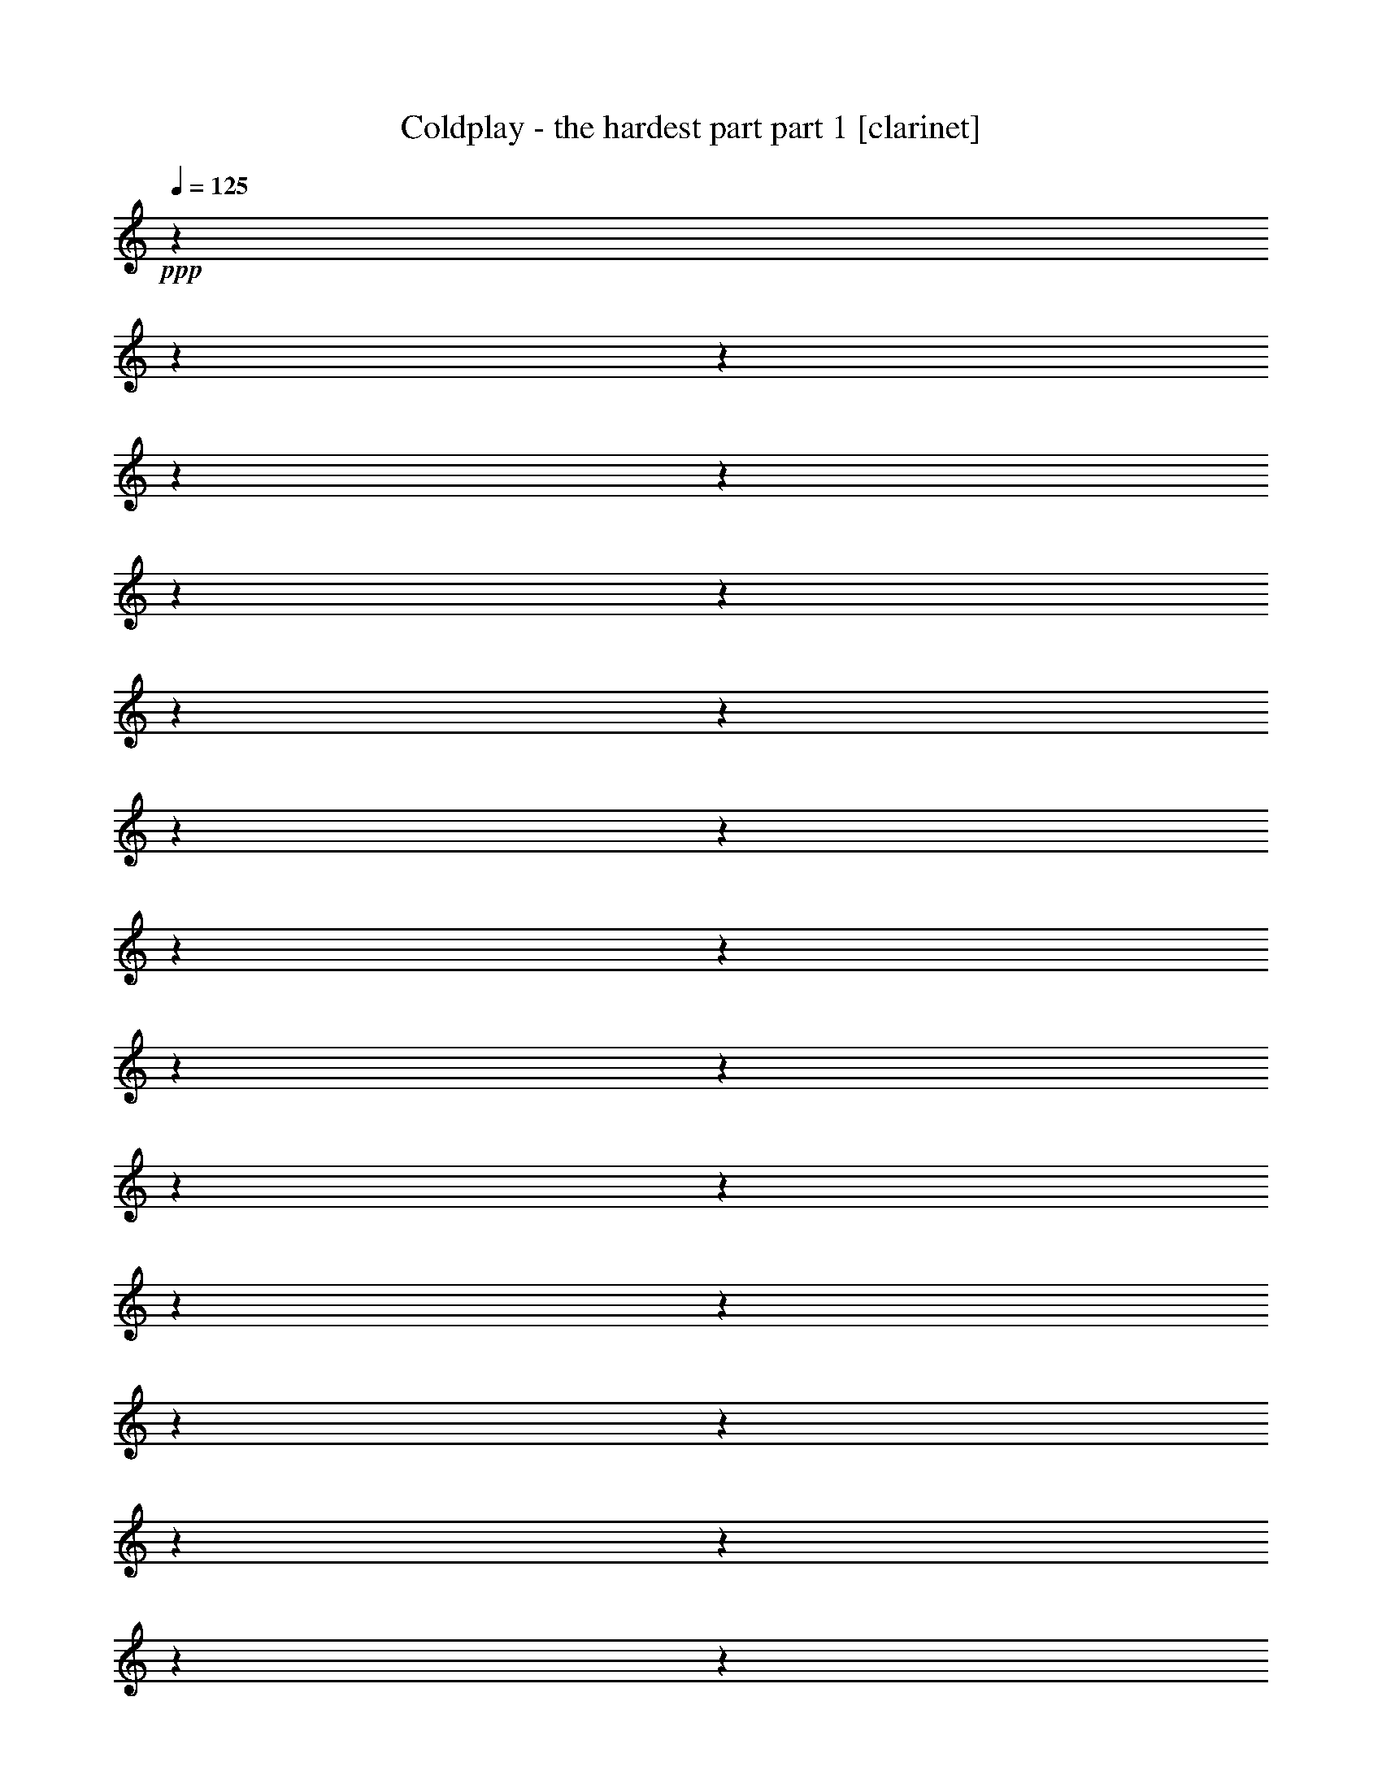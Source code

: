 % Produced with Bruzo's Transcoding Environment 

X:1 
T: Coldplay - the hardest part part 1 [clarinet] 
Z: Transcribed with BruTE 
L: 1/4 
Q: 125 
K: C 
+ppp+ 
z1 
z1 
z1 
z1 
z1 
z1 
z1 
z1 
z1 
z1 
z1 
z1 
z1 
z1 
z1 
z1 
z1 
z1 
z1 
z1 
z1 
z1 
z1 
z1 
z1 
z1 
z1 
z1 
z1 
z1 
z1 
z1 
z1 
z1 
z1 
z1 
z1 
z1 
z1 
z1 
z1 
z1 
z1/2 
+f+ 
[=D/8-] 
[=D/8] 
z1/4 
+mp+ 
[=D/8-] 
[=D/8] 
z1/4 
+ff+ 
[^D/2-] 
[^D/4-] 
[^D/8-] 
[^D/8] 
+f+ 
[^A,/4-] 
[^A,/8] 
z1/2 
z1/8 
[^A,/1-] 
[^A,/2-] 
[^A,/8-] 
[^A,/8] 
z1/4 
[=C/4-] 
[=C/8-] 
[=C/8] 
[=D/2-] 
[^A,/8-=D/8] 
[^A,/4-] 
[^A,/8] 
z1/2 
+mf+ 
[^A,/1-] 
[^A,/4-] 
[^A,/8] 
z1/8 
+f+ 
[=C/1-] 
[=C/8=D/8-] 
[=D/4-] 
[=D/8] 
[=A,/4-] 
[=A,/8] 
z1/2 
z1/8 
+mf+ 
[=A,/1-] 
[=A,/4-] 
[=A,/8] 
z1 
z1 
z1 
z1/2 
z1/8 
+f+ 
[=D/8-] 
[=D/8] 
z1/4 
+mf+ 
[=D/4-] 
[=D/8-] 
[=D/8] 
+ff+ 
[^D/2-] 
[^D/4-] 
[^D/8-] 
[^D/8] 
+f+ 
[^A,/4-] 
[^A,/8] 
z1/2 
z1/8 
[^A,/4-] 
[^A,/8-] 
[^A,/8] 
+mf+ 
[=C/4-] 
[=C/8-] 
[=C/8] 
+f+ 
[=D/1-] 
[=D/1-] 
[=D/4-] 
[=D/8-] 
[=D/8] 
z1 
z1 
z1 
z1 
z1 
z1 
z1 
z1 
z1 
z1/2 
+mf+ 
[=D/8-] 
[=D/8] 
z1/4 
+f+ 
[=D/4-] 
[=D/8] 
z1/8 
+ff+ 
[^D/2-] 
[^D/4-] 
[^D/8-] 
[^D/8] 
+f+ 
[^A,/4-] 
[^A,/8] 
z1/2 
z1/8 
+mf+ 
[^A,/1-] 
[^A,/4-] 
[^A,/8-] 
[^A,/8] 
z1/2 
[=C/4-] 
[=C/8-] 
[=C/8] 
[=D/4-] 
[=D/8-] 
[=D/8] 
[^A,/4-] 
[^A,/8] 
z1/2 
z1/8 
+f+ 
[^A,/2-] 
[^A,/4-] 
[^A,/8-] 
[^A,/8] 
[=C/2-] 
[=C/4-] 
[=C/8-] 
[=C/8] 
[=D/2-] 
[=D/4-] 
[=D/8-] 
[=D/8] 
+mp+ 
[=A,/4-] 
[=A,/8-] 
[=A,/8] 
z1/2 
+f+ 
[=A,/1-] 
[=A,/1-] 
[=A,/4-] 
[=A,/8-] 
[=A,/8] 
[=G,/2-] 
[=G,/4-] 
[=G,/8-] 
[=G,/8] 
z1 
+mf+ 
[=D/8] 
z1/4 
z1/8 
[=D/8] 
z1/4 
z1/8 
[=D/4-] 
[=D/8] 
z1/8 
+ff+ 
[^D/2-] 
[^D/4-] 
[^D/8] 
z1/8 
+f+ 
[^A,/8-] 
[^A,/8] 
z1/2 
z1/4 
+mf+ 
[^A,/4-] 
[^A,/8-] 
[^A,/8] 
[=C/4-] 
[=C/8-] 
[=C/8] 
+f+ 
[=D/1-] 
[=D/1-] 
[=D/4-] 
[=D/8-] 
[=D/8] 
z1 
z1 
z1 
z1 
z1 
z1 
z1 
z1 
z1 
[=G/4-] 
[=G/8-] 
[=G/8] 
+ff+ 
[=A/2-] 
[=A/4-] 
[=A/8] 
z1/8 
[^A/1-] 
[^A/2-] 
[^A/4-] 
[^A/8-] 
[^A/8] 
+f+ 
[=G/2-] 
[=G/4-] 
[=G/8-] 
[=G/8] 
[=D/2-] 
[=D/4-] 
[=D/8] 
z1/8 
[=F/1-] 
[=F/2-] 
[=F/4-] 
[=F/8-] 
[=F/8] 
z1 
z1 
z1 
z1 
z1 
z1 
z1 
z1 
z1/2 
+ff+ 
[=G/4-] 
[=G/8-] 
[=G/8] 
[=A/2-] 
[=A/4-] 
[=A/8-] 
[=A/8] 
[^A/1-] 
[^A/2-] 
[^A/4-] 
[^A/8-] 
[^A/8] 
+f+ 
[=G/2-] 
[=G/4-] 
[=G/8-] 
[=G/8] 
[=D/2-] 
[=D/4-] 
[=D/8-] 
[=D/8] 
[=F/1-] 
[=F/1-] 
[=F/4-] 
[=F/8-] 
[=F/8] 
+ff+ 
[^D/4-] 
[^D/8-] 
[^D/8] 
+mf+ 
[=D/1-] 
+f+ 
[=C/8-=D/8] 
[=C/1-] 
[=C/4-] 
[=C/8-] 
[=C/8] 
z1 
z1 
z1 
z1 
z1/2 
z1/4 
z1/8 
[=G/4-] 
[=G/8-] 
[=G/8] 
[=A/4-] 
[=A/8-] 
[=A/8] 
z1/2 
+ff+ 
[^A/1-] 
[^A/2-] 
[^A/8-] 
[^A/8] 
z1/4 
+f+ 
[=G/1-] 
[=G/4-] 
[=G/8-] 
[=G/8] 
[=D/4-] 
[=D/8-] 
[=D/8] 
[=F/1-] 
[=F/1-] 
[=F/8-] 
[=F/8] 
z1 
z1 
z1 
z1 
z1/2 
z1/4 
[=D/4-] 
[=D/8-] 
[=D/8] 
[=G/4-] 
[=G/8-] 
[=G/8] 
+ff+ 
[^A/1-] 
[^A/1-] 
[^A/2-] 
[=A/8-^A/8] 
+mf+ 
[=A/4-] 
[=A/8] 
+f+ 
[^A/4-] 
[^A/8-] 
[^A/8] 
+mf+ 
[=A/4-] 
[=A/8-] 
[=A/8] 
+f+ 
[=G/1-] 
[=G/1-] 
[=G/4-] 
[=G/8-] 
[=G/8] 
+ff+ 
[=F/4-] 
[=F/8-] 
[=F/8] 
+f+ 
[=G/4-] 
[=G/8] 
z1/8 
+mf+ 
[^A,/4-] 
[^A,/8] 
z1/8 
+f+ 
[=C/1-] 
[=C/1-] 
[=C/4-] 
[=C/8-] 
[=C/8] 
z1 
z1/2 
+mf+ 
[=C/8-] 
[=C/8] 
z1/4 
[=C/8-] 
[=C/8] 
z1/4 
+mp+ 
[=C/8-] 
[=C/8] 
z1/4 
+f+ 
[=C/8-] 
[=C/8] 
z1/4 
+mf+ 
[=C/8-] 
[=C/8] 
z1/4 
+f+ 
[=C/2-] 
[=C/4-] 
[=C/8-] 
[=C/8] 
+ff+ 
[^A,/4-] 
[^A,/8-] 
[^A,/8] 
+mf+ 
[=G,/1-] 
[=G,/1-] 
[=G,/4-] 
[=G,/8] 
z1 
z1 
z1 
z1 
z1 
z1 
z1 
z1 
z1 
z1 
z1 
z1 
z1 
z1 
z1 
z1 
z1 
z1 
z1 
z1 
z1 
z1 
z1 
z1 
z1 
z1 
z1 
z1 
z1 
z1 
z1 
z1 
z1/2 
z1/8 
+f+ 
[=D/8-] 
[=D/8] 
z1/4 
+mp+ 
[=D/8-] 
[=D/8] 
z1/4 
+ff+ 
[^D/2-] 
[^D/4-] 
[^D/8-] 
[^D/8] 
+f+ 
[^A,/4-] 
[^A,/8] 
z1/2 
z1/8 
[^A,/1-] 
[^A,/2-] 
[^A,/8-] 
[^A,/8] 
z1/4 
[=C/4-] 
[=C/8-] 
[=C/8] 
[=D/2-] 
[^A,/8-=D/8] 
[^A,/4-] 
[^A,/8] 
z1/2 
+mf+ 
[^A,/1-] 
[^A,/4-] 
[^A,/8] 
z1/8 
+f+ 
[=C/1-] 
[=C/8=D/8-] 
[=D/4-] 
[=D/8] 
[=A,/4-] 
[=A,/8] 
z1/2 
z1/8 
+mf+ 
[=A,/1-] 
[=A,/4-] 
[=A,/8] 
z1 
z1 
z1 
z1/8 
[^A,/4-] 
[^A,/8-] 
[^A,/8] 
[=C/4-] 
[=C/8-] 
[=C/8] 
[=D/4-] 
[=D/8-] 
[=D/8] 
+ff+ 
[^D/2-] 
[^D/4-] 
[^D/8-] 
[^D/8] 
+f+ 
[^A,/4-] 
[^A,/8] 
z1/2 
z1/8 
[^A,/4-] 
[^A,/8-] 
[^A,/8] 
+mf+ 
[=C/4-] 
[=C/8-] 
[=C/8] 
+f+ 
[=D/1-] 
[=D/1-] 
[=D/4-] 
[=D/8-] 
[=D/8] 
z1 
z1 
z1 
+ff+ 
[=C/2-] 
[=C/4-] 
[=C/8-] 
[=C/8] 
z1 
z1 
z1 
z1 
z1 
z1/2 
+mf+ 
[=D/8-] 
[=D/8] 
z1/4 
+f+ 
[=D/4-] 
[=D/8] 
z1/8 
+ff+ 
[^D/2-] 
[^D/4-] 
[^D/8-] 
[^D/8] 
+f+ 
[^A,/4-] 
[^A,/8] 
z1/2 
z1/8 
+mf+ 
[^A,/1-] 
[^A,/4-] 
[^A,/8-] 
[^A,/8] 
z1/2 
[=C/4-] 
[=C/8-] 
[=C/8] 
[=D/4-] 
[=D/8-] 
[=D/8] 
[^A,/4-] 
[^A,/8] 
z1/2 
z1/8 
+f+ 
[^A,/2-] 
[^A,/4-] 
[^A,/8-] 
[^A,/8] 
[=C/2-] 
[=C/4-] 
[=C/8-] 
[=C/8] 
[=D/2-] 
[=D/4-] 
[=D/8-] 
[=D/8] 
+mp+ 
[=A,/4-] 
[=A,/8-] 
[=A,/8] 
z1/2 
+f+ 
[=A,/1-] 
[=A,/1-] 
[=A,/4-] 
[=A,/8-] 
[=A,/8] 
z1 
z1 
+mf+ 
[^A,/8] 
z1/4 
z1/8 
[=C/8] 
z1/4 
z1/8 
[=D/4-] 
[=D/8] 
z1/8 
+ff+ 
[^D/2-] 
[^D/4-] 
[^D/8] 
z1/8 
+f+ 
[^A,/8-] 
[^A,/8] 
z1/2 
z1/4 
+mf+ 
[^A,/4-] 
[^A,/8-] 
[^A,/8] 
[=C/4-] 
[=C/8-] 
[=C/8] 
+f+ 
[=D/1-] 
[=D/1-] 
[=D/4-] 
[=D/8-] 
[=D/8] 
z1 
z1 
z1 
z1 
z1 
z1 
z1 
z1 
z1 
[=G/4-] 
[=G/8-] 
[=G/8] 
+ff+ 
[=A/2-] 
[=A/4-] 
[=A/8] 
z1/8 
[^A/1-] 
[^A/2-] 
[^A/4-] 
[^A/8-] 
[^A/8] 
+f+ 
[=G/2-] 
[=G/4-] 
[=G/8-] 
[=G/8] 
[=D/2-] 
[=D/4-] 
[=D/8] 
z1/8 
[=F/1-] 
[=F/2-] 
[=F/4-] 
[=F/8-] 
[=F/8] 
z1 
z1 
z1 
z1 
z1 
z1 
z1 
z1 
[=D/4-] 
[=D/8-] 
[=D/8] 
+ff+ 
[=G/4-] 
[=G/8-] 
[=G/8] 
[=A/2-] 
[=A/4-] 
[=A/8-] 
[=A/8] 
[^A/1-] 
[^A/2-] 
[^A/4-] 
[^A/8-] 
[^A/8] 
+f+ 
[=G/2-] 
[=G/4-] 
[=G/8-] 
[=G/8] 
z1 
[=F/1-] 
[=F/1-] 
[=F/4-] 
[=F/8-] 
[=F/8] 
+ff+ 
[^D/4-] 
[^D/8-] 
[^D/8] 
+mf+ 
[=D/1-] 
+f+ 
[=C/8-=D/8] 
[=C/1-] 
[=C/4-] 
[=C/8-] 
[=C/8] 
z1 
z1 
z1 
z1 
z1/4 
z1/8 
[=D/4-] 
[=D/8] 
z1/8 
[=G/4-] 
[=G/8-] 
[=G/8] 
[=A/4-] 
[=A/8-] 
[=A/8] 
z1/2 
+ff+ 
[^A/1-] 
[^A/2-] 
[^A/8-] 
[^A/8] 
z1/4 
+f+ 
[=G/1-] 
[=G/4-] 
[=G/8-] 
[=G/8] 
[=D/4-] 
[=D/8-] 
[=D/8] 
[=F/1-] 
[=F/1-] 
[=F/8-] 
[=F/8] 
z1 
z1 
z1 
z1 
z1/2 
z1/4 
[=D/4-] 
[=D/8-] 
[=D/8] 
[=G/4-] 
[=G/8-] 
[=G/8] 
+ff+ 
[^A/1-] 
[^A/1-] 
[^A/2-] 
[=A/8-^A/8] 
+mf+ 
[=A/4-] 
[=A/8] 
+f+ 
[^A/4-] 
[^A/8-] 
[^A/8] 
+mf+ 
[=A/4-] 
[=A/8-] 
[=A/8] 
+f+ 
[=G/1-] 
[=G/1-] 
[=G/4-] 
[=G/8-] 
[=G/8] 
+ff+ 
[=F/4-] 
[=F/8-] 
[=F/8] 
+f+ 
[=G/4-] 
[=G/8] 
z1/8 
+mf+ 
[^A,/4-] 
[^A,/8] 
z1/8 
+f+ 
[=C/1-] 
[=C/1-] 
[=C/4-] 
[=C/8-] 
[=C/8] 
z1 
z1 
z1 
z1 
z1/2 
[=D/4-] 
[=D/8-] 
[=D/8] 
[=G/4-] 
[=G/8-] 
[=G/8] 
+ff+ 
[^A/1-] 
[^A/1-] 
[^A/2-] 
[=A/8-^A/8] 
+mf+ 
[=A/4-] 
[=A/8] 
+f+ 
[^A/4-] 
[^A/8-] 
[^A/8] 
+mf+ 
[=A/4-] 
[=A/8-] 
[=A/8] 
+f+ 
[=G/1-] 
[=G/1-] 
[=G/4-] 
[=G/8-] 
[=G/8] 
+ff+ 
[=F/4-] 
[=F/8-] 
[=F/8] 
+f+ 
[=G/4-] 
[=G/8] 
z1/8 
+mf+ 
[^A,/4-] 
[^A,/8] 
z1/8 
+f+ 
[=C/1-] 
[=C/1-] 
[=C/4-] 
[=C/8-] 
[=C/8] 
z1 
z1/2 
[=C/8-] 
[=C/8] 
z1/4 
[=C/8-] 
[=C/8] 
z1/4 
[=C/8-] 
[=C/8] 
z1/4 
+ff+ 
[=C/8-] 
[=C/8] 
z1/4 
+f+ 
[=C/8-] 
[=C/8] 
z1/4 
[=C/1-] 
+ff+ 
[^A,/8-=C/8] 
[^A,/4-] 
[^A,/8] 
+f+ 
[=G,/1-] 
[=G,/1-] 
[=G,/2-] 
[=G,/4-] 
[=G,/8] 
z1 
z1 
z1 
z1 
z1 
z1 
z1 
z1 
z1 
z1 
z1 
z1 
z1 
z1 
z1 
z1 
z1 
z1 
z1 
z1 
z1 
z1 
z1 
z1 
z1 
z1 
z1 
z1 
z1 
z1 
z1 
z1 
z1 
z1 
z1 
z1 
z1 
z1 
z1 
z1 
z1 
z1 
z1 
z1 
z1 
z1 
z1 
z1 
z1 
z1 
z1 
z1 
z1 
z1 
z1 
z1 
z1 
z1 
z1 
z1/2 
z1/8 
[=C/4-] 
[=C/8-] 
[=C/8] 
+ff+ 
[^A,/4-] 
[^A,/8-] 
[^A,/8] 
+f+ 
[=C/2-] 
[=C/8=D/8-] 
[=D/4-] 
[=D/8-] 
+ff+ 
[=D/8^D/8-] 
[^D/1-] 
[^D/2-] 
[^D/4-] 
[^D/8] 
z1 
z1/2 
[=D/1-] 
[=D/1-] 
[=D/8] 
z1 
z1/2 
z1/4 
z1/8 
+f+ 
[=C/1-] 
[=C/2-] 
[=C/4-] 
[=C/8] 
z1 
z1 
z1 
z1 
z1/2 
z1/8 
[=C/2-] 
[^A,/8-=C/8] 
+mf+ 
[^A,/4-] 
[^A,/8] 
+f+ 
[=C/4-] 
[=C/8-] 
[=C/8] 
[=D/4-] 
[=D/8-] 
[=D/8] 
+ff+ 
[^D/1-] 
[^D/2-] 
[^D/8-] 
[^D/8] 
z1/2 
z1/4 
[^D/4-] 
[^D/8-] 
[^D/8] 
[^D/4-] 
[^D/8-] 
[^D/8] 
[=F/1-] 
[=F/2-] 
[=F/8-] 
[=F/8] 
z1/4 
+mf+ 
[=D/1-] 
[=D/2-] 
[=D/4-] 
[=D/8-] 
[=D/8] 
+f+ 
[=C/2-] 
[=C/4-] 
[=C/8-] 
[=C/8] 
[^A,/4-] 
[^A,/8-] 
[^A,/8] 
+mf+ 
[=G,/1-] 
[=G,/4-] 
[=G,/8-] 
[=G,/8] 
z1 
z1 
z1 
z1/2 
+f+ 
[=C/4-] 
[=C/8-] 
[=C/8] 
+mf+ 
[^A,/4-] 
[^A,/8-] 
[^A,/8] 
[=C/4-] 
[=C/8-] 
[=C/8] 
+f+ 
[=D/2-] 
+ff+ 
[=D/8^D/8-] 
[^D/1-] 
[^D/2-] 
[^D/4-] 
[^D/8-] 
[^D/8] 
z1 
z1/4 
z1/8 
+f+ 
[=D/1-] 
[=D/2-] 
[=D/4-] 
[=D/8-] 
[=D/8] 
z1 
z1 
[=C/1-] 
[=C/1-] 
[=C/8-] 
[=C/8] 
z1 
z1 
z1 
z1/4 
+ff+ 
[^A,/1-] 
[^A,/8-] 
[^A,/8] 
z1/4 
+f+ 
[^A,/8-] 
[^A,/8] 
z1/4 
+ff+ 
[^A,/8-] 
[^A,/8] 
z1/4 
[^A,/8-] 
[^A,/8] 
z1/4 
[^A,/1-] 
[^A,/2-] 
[^A,/4-] 
[^A,/8-] 
[^A,/8] 
[^D,/1-] 
[^D,/1-] 
[^D,/4-] 
[^D,/8-] 
[^D,/8] 
z1 
z1 
[^A,/8-] 
[^A,/8] 
z1/2 
z1/4 
[^A,/8-] 
[^A,/8] 
z1/4 
+f+ 
[^A,/1-] 
[^A,/2-] 
[^A,/4-] 
[^A,/8-] 
[^A,/8] 
[=C/1-] 
[=C/1-] 
[=C/4-] 
[=C/8] 
z1 
z1 
z1/8 
[^A,/8-] 
[^A,/8] 
z1/4 
+ff+ 
[^A,/8-] 
[^A,/8] 
z1/4 
+f+ 
[^A,/8-] 
[^A,/8] 
z1/4 
+ff+ 
[^A,/1-] 
[^A,/2-] 
[^A,/4-] 
[^A,/8-] 
[^A,/8] 
+f+ 
[^D,/1-] 
[^D,/1-] 
[^D,/8-] 
[^D,/8] 
z1 
z1 
z1/4 
+ff+ 
[^A,/8-] 
[^A,/8] 
z1/2 
z1/4 
[^A,/8-] 
[^A,/8] 
z1/4 
[^A,/1-] 
[^A,/2-] 
[^A,/4-] 
[^A,/8-] 
[^A,/8] 
+f+ 
[=C/1-] 
[=C/1-] 
[=C/1-] 
[=C/4-] 
[=C/8] 
z1 
z1 
z1 
z1 
z1 
z1 
z1 
z1 
z1 
z1 
z1 
z1 
z1 
z1 
z1 
z1 
z1 
z1 
z1 
z1 
z1 
z1 
z1 
z1 
z1 
z1 
z1 
z1 
z1 
z1 
z1 
z1 
z1 
z1 
z1 
z1 
z1 
z1 
z1 
z1 
z1 
z1 
z1 
z1 
z1 
z1 
z1 
z1/4 

X:2 
T: Coldplay - the hardest part part 2 [lute] 
Z: Transcribed with BruTE 
L: 1/4 
Q: 125 
K: C 
+ppp+ 
z1 
z1 
z1 
z1 
z1 
z1 
+pp+ 
[=c/4-] 
[=c/8-] 
+pp+ 
[^A/8-=c/8] 
[^A/4-] 
[^A/8-] 
[^A/8] 
+pp+ 
[=c/2-] 
[=c/8=d/8-] 
[=d/4-] 
[=d/8] 
+pp+ 
[^A/2-] 
[^A/2-^d/2-] 
[^A/8-^d/8-] 
[^A/4-^d/4-=g/4-] 
[^A/8-^d/8-=g/8-] 
[^A/8^d/8-=g/8-] 
+pp+ 
[^d/4-=g/4-] 
[^d/8-=g/8-] 
+pp+ 
[^A/8-^d/8=g/8-] 
[^A/4-=g/4-] 
[^A/8-=g/8] 
[^A/2-^d/2-] 
[^A/8-^d/8-] 
[^A/2-^d/2-=g/2-] 
[^A/8-^d/8-=g/8-] 
[^A/8^d/8-=g/8-] 
[^d/8-=g/8-] 
[^A/8-^d/8-=g/8] 
[^A/4-^d/4-] 
[^A/8-^d/8] 
+pp+ 
[^A/2-=d/2-] 
[^A/8-=d/8-] 
[^A/2-=d/2-=g/2-] 
[^A/8=d/8-=g/8-] 
[=d/4-=g/4-] 
+pp+ 
[^A/8-=d/8=g/8-] 
[^A/4-=g/4-] 
[^A/8-=g/8] 
[^A/2-=d/2-] 
[^A/8=d/8-=g/8-] 
+pp+ 
[=d/2-=g/2-] 
[=d/4-=g/4-] 
[=d/8=g/8-] 
[=c/8-=g/8] 
[=c/4-] 
[=c/8-] 
[=c/2-=f/2-] 
+pp+ 
[=c/8-=f/8=g/8-] 
[=c/2-=g/2-] 
[=c/8-=g/8-] 
[=c/8=g/8-] 
[=g/8-] 
[=c/4-=g/4-] 
[=c/8-=g/8-] 
[=c/8-=g/8] 
+pp+ 
[=c/2-=f/2-] 
+pp+ 
[=c/8-=f/8=g/8-] 
[=c/8=g/8-] 
[=g/2-] 
[=g/4-] 
[=c/4-=g/4-] 
[=c/8-=g/8-] 
[=c/8-=g/8] 
+pp+ 
[=c/4-=f/4-] 
[=c/8-=f/8-] 
[=c/8-=f/8] 
+pp+ 
[=c/8-=g/8-] 
[=c/8=g/8-] 
[=g/2-] 
[=g/8-] 
[=g/8] 
[=c/2-] 
[^A/8-=c/8] 
+pp+ 
[^A/4-] 
[^A/8-] 
[^A/8=c/8-] 
[=c/2-] 
[=c/8=d/8-] 
[=d/8-] 
[=d/8] 
+pp+ 
[^A/2-] 
[^A/2-^d/2-] 
[^A/2-^d/2-=g/2-] 
[^A/8^d/8-=g/8-] 
+pp+ 
[^d/4-=g/4-] 
[^d/8-=g/8-] 
+pp+ 
[^A/8-^d/8=g/8-] 
[^A/4-=g/4-] 
[^A/8-=g/8-] 
[^A/8-=g/8] 
[^A/4-^d/4-] 
[^A/8-^d/8-] 
[^A/2-^d/2-=g/2-] 
[^A/8-^d/8-=g/8-] 
[^A/8^d/8-=g/8-] 
+pp+ 
[^d/4-=g/4-] 
[^A/8-^d/8=g/8-] 
[^A/4-=g/4-] 
[^A/8-=g/8] 
[^A/2-^d/2-] 
+pp+ 
[^A/8-^d/8-=g/8-] 
[^A/8^d/8-=g/8-] 
[^d/2-=g/2-] 
[^d/8-=g/8-] 
[^d/8=g/8-] 
[^A/4-=g/4-] 
[^A/8-=g/8-] 
[^A/8-=g/8] 
[^A/4-^d/4-] 
[^A/8^d/8-] 
[^d/8-] 
[^d/2-=g/2-] 
[^d/4-=g/4-] 
[^d/8-=g/8-] 
[^d/8=g/8-] 
+pp+ 
[=c/2-=g/2-] 
[=c/8-=f/8-=g/8] 
[=c/4-=f/4-] 
[=c/8-=f/8-] 
+pp+ 
[=c/8=f/8=g/8-] 
[=g/2-] 
[=g/4-] 
[=g/8-] 
[=c/2-=g/2-] 
[=c/8-=f/8-=g/8] 
+pp+ 
[=c/4-=f/4-] 
[=c/8-=f/8-] 
+pp+ 
[=c/8-=f/8=g/8-] 
[=c/8=g/8-] 
[=g/2-] 
[=g/4-] 
[=c/2-=g/2-] 
[=c/8-=f/8-=g/8] 
+pp+ 
[=c/4-=f/4-] 
[=c/8-=f/8-] 
+pp+ 
[=c/8-=f/8=g/8-] 
[=c/8=g/8-] 
[=g/2-] 
[=g/4-] 
[=c/2-=g/2-] 
[=c/8-=f/8-=g/8] 
[=c/4-=f/4-] 
[=c/8-=f/8-] 
[=c/8-=f/8=g/8-] 
[=c/2-=g/2-] 
[=c/8-=g/8] 
[=c/8] 
z1 
z1 
z1 
z1 
z1 
z1 
z1 
z1 
z1 
z1 
z1 
z1 
z1 
z1 
z1 
z1 
z1 
z1 
z1 
z1 
z1 
z1 
z1 
z1 
z1 
z1 
z1 
z1 
z1 
z1 
z1 
z1 
z1 
z1 
z1 
z1 
z1 
z1 
z1 
z1 
z1 
z1 
z1 
z1 
z1 
z1 
z1 
z1 
z1 
z1 
z1 
z1 
z1 
z1 
z1 
z1 
z1 
z1 
z1 
z1 
z1 
z1 
z1 
z1 
z1/8 
+pp+ 
[^D/2-^d/2-] 
[^D/4-^d/4-^a/4-] 
[^D/8-^d/8-^a/8-] 
[^D/8-^d/8-^a/8] 
[^D/4-^d/4-=g/4-] 
[^D/8-^d/8-=g/8-] 
[^D/8-^d/8-=g/8] 
[^D/8^d/8^a/8-] 
[^a/4-] 
[^a/8-] 
[^D/8-^d/8-^a/8] 
[^D/4-^d/4-] 
[^D/8-^d/8-] 
[^D/2-^d/2-^a/2-] 
[^D/8-^d/8-=g/8-^a/8] 
[^D/8^d/8-=g/8-] 
[^d/8-=g/8-] 
[^d/8-=g/8] 
[^d/8^a/8-] 
[^a/4-] 
[^a/8-] 
[^D/8-^d/8-^a/8] 
[^D/4-^d/4-] 
[^D/8-^d/8-] 
[^D/2-^d/2-^a/2-] 
[^D/8-^d/8-=g/8-^a/8] 
[^D/8^d/8-=g/8-] 
[^d/4-=g/4-] 
[^d/8-=g/8^a/8-] 
[^d/8^a/8-] 
[^a/4-] 
[^D/4-^d/4-^a/4-] 
[^D/8-^d/8-^a/8-] 
[^D/8-^d/8-^a/8] 
[^D/8^d/8-=g/8-] 
[^d/8-=g/8-] 
[^d/8=g/8-] 
+ppp+ 
[=g/8-] 
+pp+ 
[=g/8-^g/8^a/8-] 
[=g/8^a/8-] 
[^a/8-] 
[^a/8] 
+pp+ 
[^d/8] 
z1/4 
z1/8 
[^A,/8-^A/8-=f/8-] 
[^A,/8-^A/8=f/8] 
[^A,/4-] 
[^A,/4-=f/4-] 
[^A,/8-=f/8-] 
[^A,/8-=f/8] 
[^A,/2-=d/2-] 
[^A,/8=d/8=f/8-] 
+ppp+ 
[=f/4-] 
[=f/8-] 
+pp+ 
[^A,/8-^A/8-=f/8] 
[^A,/4-^A/4-] 
[^A,/8-^A/8-] 
[^A,/8-^A/8-=f/8-] 
[^A,/8-^A/8=f/8-] 
+ppp+ 
[^A,/8=f/8-] 
[=f/8-] 
[^A/8-=d/8-=f/8] 
[^A/8=d/8-] 
[=d/4-] 
+pp+ 
[=d/8=f/8-] 
[=f/4-] 
[=f/8-] 
[=F,/8-=F/8-=A/8-=f/8] 
[=F,/4-=F/4-=A/4-] 
[=F,/8-=F/8-=A/8-] 
[=F,/2-=F/2-=A/2-=f/2-] 
[=F,/8-=F/8-=A/8-=c/8-=f/8] 
[=F,/4-=F/4-=A/4-=c/4-] 
[=F,/8=F/8-=A/8-=c/8-] 
[=F/8=A/8=c/8-=f/8-] 
[=c/4-=f/4-] 
[=c/8=f/8-] 
[=F,/8-=F/8-=A/8-=f/8-] 
[=F,/8-=F/8-=A/8-=f/8] 
[=F,/4-=F/4-=A/4-] 
[=F,/4-=F/4-=A/4-=f/4-] 
[=F,/8-=F/8-=A/8-=f/8-] 
[=F,/8=F/8-=A/8-=f/8-] 
[=F/8=A/8-=c/8-=f/8] 
[=A/8-=c/8-] 
[=A/8=c/8-] 
[=c/8] 
+ppp+ 
[=f/8] 
z1/4 
z1/8 
+pp+ 
[^D/2-^d/2-] 
[^D/4-^d/4-^a/4-] 
[^D/8-^d/8-^a/8-] 
[^D/8^d/8-^a/8-] 
[^d/8-=g/8-^a/8] 
[^d/8-=g/8-] 
[^d/8=g/8-] 
+pp+ 
[=g/8-] 
[=g/8^a/8-] 
[^a/8-] 
[^a/8] 
z1/8 
+ppp+ 
[^D/8-^d/8-] 
[^D/8-^d/8] 
[^D/4-] 
+pp+ 
[^D/8-^a/8-] 
[^D/8-^a/8] 
+ppp+ 
[^D/8] 
z1/8 
+pp+ 
[=g/4-] 
[=g/8-] 
[=g/8] 
[^a/4-] 
[^a/8] 
z1/8 
+ppp+ 
[^D/8-^d/8-] 
[^D/8-^d/8] 
+ppp+ 
[^D/4-] 
+pp+ 
[^D/8-^a/8-] 
[^D/8^a/8-] 
[^a/8] 
z1/8 
[=g/4-] 
[=g/8-] 
[=g/8] 
+ppp+ 
[^d/8-] 
[^d/8] 
z1/4 
+ppp+ 
[^D/2-] 
+pp+ 
[^D/4-^a/4-] 
[^D/8^a/8] 
z1/8 
[=g/4-] 
[=g/8-] 
[=g/8] 
+ppp+ 
[^d/8] 
z1/4 
z1/8 
+pp+ 
[^A,/2-^A/2-] 
[^A,/4-^A/4-=f/4-] 
[^A,/8-^A/8=f/8-] 
+ppp+ 
[^A,/8=f/8] 
[^A/8=d/8-] 
[=d/4-] 
[=d/8-] 
[=d/8=f/8-] 
[=f/4-] 
[=f/8] 
+pp+ 
[^A,/4-^A/4-] 
[^A,/8-^A/8] 
+ppp+ 
[^A,/8-] 
[^A,/8-=f/8-] 
[^A,/8=f/8-] 
[=f/4-] 
[=d/8-=f/8] 
[=d/4-] 
[=d/8] 
+pp+ 
[^A/8] 
z1/4 
z1/8 
[=F,/2-=F/2-=A/2-] 
[=F,/2-=F/2-=A/2-=f/2-] 
[=F,/8=F/8-=A/8-=c/8-=f/8] 
[=F/8-=A/8=c/8-] 
+ppp+ 
[=F/8=c/8-] 
[=c/8-] 
[=A/8-=c/8] 
[=A/8-] 
[=A/8] 
z1/8 
+pp+ 
[=F,/2-=F/2-=f/2-] 
[=F,/8-=F/8-=c/8-=f/8-] 
[=F,/8=F/8-=c/8-=f/8-] 
[=F/8=c/8-=f/8] 
+ppp+ 
[=c/8] 
+ppp+ 
[=A/4-] 
[=A/8-] 
[=A/8] 
[=c/8] 
z1/4 
z1/8 
+pp+ 
[^D/2-^d/2-] 
[^D/2-^d/2-^a/2-] 
[^D/8-^d/8=g/8-^a/8] 
+pp+ 
[^D/8=g/8-] 
+ppp+ 
[=g/4-] 
+pp+ 
[^d/8-=g/8] 
[^d/8] 
z1/4 
[^D/2-^d/2-] 
[^D/8-^d/8^a/8-] 
[^D/4-^a/4-] 
[^D/8-^a/8-] 
[^D/8=g/8-^a/8] 
[=g/4-] 
[=g/8-] 
[=g/8^a/8-] 
[^a/4-] 
[^a/8-] 
[^D/8-^d/8-^a/8] 
[^D/4-^d/4-] 
[^D/8-^d/8-] 
[^D/2-^d/2-^a/2-] 
[^D/8^d/8=g/8-^a/8] 
+ppp+ 
[=g/4-] 
[=g/8-] 
[^d/8-=g/8-] 
[^d/8=g/8] 
z1/4 
+pp+ 
[^D/4-^a/4-] 
[^D/8-^a/8-] 
[^D/8-^a/8] 
+ppp+ 
[^D/4-=g/4-] 
[^D/8=g/8-] 
[=g/8-] 
+pp+ 
[^d/8=g/8] 
z1/2 
z1/4 
z1/8 
+pp+ 
[^A,/2-^A/2-] 
[^A,/4-^A/4-=f/4-] 
[^A,/8-^A/8-=f/8-] 
[^A,/8^A/8-=f/8] 
[^A/8=d/8-] 
+ppp+ 
[=d/4-] 
[=d/8] 
[=f/2-] 
+pp+ 
[^A,/8-^A/8-=f/8] 
[^A,/4-^A/4-] 
[^A,/8-^A/8-] 
[^A,/8^A/8-=f/8-] 
[^A/8-=f/8-] 
[^A/8=f/8-] 
[=f/8-] 
[=d/8-=f/8] 
+ppp+ 
[=d/4-] 
[=d/8-] 
[=C/8-=d/8-] 
[=C/8-=d/8] 
+ppp+ 
[=C/8-] 
[=C/8] 
+pp+ 
[=F,/8-=F/8-=A/8-^d/8=f/8-] 
[=F,/8-=F/8-=A/8=f/8-] 
[=F,/4-=F/4-=f/4-] 
[=F,/8-=F/8-=c/8-=f/8] 
+ppp+ 
[=F,/8-=F/8-=c/8-] 
[=F,/8-=F/8-=c/8] 
[=F,/8-=F/8] 
[=F,/8-=A/8-] 
[=F,/8=A/8-] 
[=A/8-] 
[=A/8] 
+pp+ 
[=c/4-] 
[=c/8-] 
[=c/8] 
[=F,/4-=F/4-=f/4-] 
[=F,/8-=F/8-=f/8-] 
[=F,/8=F/8-=f/8-] 
[=F/8-=c/8-=f/8-] 
[=F/8=c/8-=f/8] 
+ppp+ 
[=c/8] 
z1/2 
z1/8 
+ppp+ 
[=D/8-] 
[=D/8] 
z1/4 
+pp+ 
[=G,/4-=G/4-=d/4-] 
[=G,/8-=G/8-=d/8-] 
[=G,/8-=G/8-=d/8] 
[=G,/8-=G/8-^A/8-] 
[=G,/8-=G/8-^A/8] 
+ppp+ 
[=G,/8-=G/8] 
[=G,/8-] 
[=G,/8=d/8-] 
[=d/4-] 
[=d/8-] 
+pp+ 
[=G,/8-=d/8=g/8-] 
[=G,/8=g/8-] 
[=g/8] 
z1/8 
[=F,/4-=F/4-=d/4-] 
[=F,/8-=F/8-=d/8-] 
[=F,/8-=F/8-=d/8] 
[=F,/8-=F/8-^A/8-] 
[=F,/8-=F/8-^A/8] 
[=F,/8-=F/8-] 
[=F,/8=F/8] 
+ppp+ 
[=d/4-] 
[=d/8-] 
[=d/8] 
+pp+ 
[=F,/8=g/8-] 
[=g/8] 
z1/4 
+pp+ 
[^D,/2-^D/2-^d/2-] 
[^D,/8-^D/8-^A/8-^d/8] 
+pp+ 
[^D,/8-^D/8-^A/8-] 
[^D,/8-^D/8-^A/8] 
[^D,/8^D/8-] 
+ppp+ 
[^D/8^d/8-] 
[^d/4-] 
[^d/8-] 
+pp+ 
[^D,/8-^d/8=g/8-] 
[^D,/8=g/8] 
z1/4 
[=D,/2-=D/2-=d/2-] 
[=D,/8-=D/8-=A/8-=d/8] 
+ppp+ 
[=D,/4-=D/4-=A/4-] 
[=D,/8-=D/8-=A/8] 
[=D,/8=D/8=d/8-] 
[=d/4-] 
[=d/8-] 
+pp+ 
[=D,/8-=d/8=f/8-] 
[=D,/8=f/8] 
z1/4 
+pp+ 
[=C,/2-=C/2-^A/2-] 
[=C,/8-=C/8-=G/8-^A/8] 
+pp+ 
[=C,/4-=C/4-=G/4-] 
[=C,/8-=C/8-=G/8-] 
[=C,/2-=C/2-=G/2-^A/2-] 
[=C,/4-=C/4-=G/4-^A/4-^d/4-] 
[=C,/8-=C/8-=G/8-^A/8^d/8-] 
[=C,/8-=C/8-=G/8-^d/8-] 
[=C,/4-=C/4-=G/4-^A/4-^d/4-] 
[=C,/8-=C/8-=G/8-^A/8-^d/8-] 
[=C,/8-=C/8-=G/8-^A/8^d/8-] 
[=C,/4-=C/4-=G/4-^d/4-] 
[=C,/8-=C/8-=G/8-^d/8-] 
[=C,/8-=C/8-=G/8-^d/8] 
[=C,/4-=C/4-=G/4-^A/4-] 
[=C,/8-=C/8-=G/8-^A/8-] 
[=C,/8=C/8-=G/8-^A/8-] 
+ppp+ 
[=C/8-=G/8-^A/8^d/8-] 
[=C/4-=G/4-^d/4-] 
[=C/8-=G/8-^d/8-] 
+pp+ 
[=C,/8-=C/8-=G/8^A/8-^d/8-] 
[=C,/4-=C/4-^A/4-^d/4-] 
[=C,/8-=C/8-^A/8-^d/8-] 
[=C,/8-=C/8-=G/8-^A/8^d/8-] 
+ppp+ 
[=C,/4-=C/4-=G/4-^d/4-] 
[=C,/8-=C/8-=G/8-^d/8-] 
[=C,/8-=C/8-=G/8-^A/8-^d/8] 
[=C,/4-=C/4-=G/4-^A/4-] 
[=C,/8-=C/8-=G/8-^A/8-] 
+pp+ 
[=C,/8-=C/8-=G/8-^A/8^d/8-] 
[=C,/8=C/8-=G/8-^d/8-] 
[=C/4-=G/4-^d/4-] 
+pp+ 
[=C,/8-=C/8-=G/8^A/8-^d/8-] 
[=C,/4-=C/4-^A/4-^d/4-] 
[=C,/8-=C/8-^A/8-^d/8-] 
[=C,/8-=C/8-=G/8-^A/8^d/8-] 
+pp+ 
[=C,/4-=C/4-=G/4-^d/4-] 
[=C,/8-=C/8-=G/8-^d/8-] 
[=C,/8=C/8=G/8-^A/8-^d/8] 
[=G/4-^A/4-] 
[=G/8-^A/8-] 
[=G/8-^A/8^d/8-] 
[=G/8^d/8] 
z1/4 
+mp+ 
[=A/1-] 
[=A/2-] 
[=A/8] 
z1/8 
[=A/1-] 
[=A/8-] 
[=A/8-^A/8-] 
[=A/8^A/8-] 
[^A/2-] 
[^A/4-] 
[^A/8=c/8-] 
+pp+ 
[=c/1-] 
[=c/2-] 
+mp+ 
[=c/8=d/8-] 
[=d/1-] 
[=d/4-] 
[^A/8-=d/8] 
[^A/2-] 
[^A/4-] 
[^A/8-] 
[^A/8] 
+pp+ 
[=c/1-] 
[=c/2-] 
[=c/8=d/8-] 
[=d/1-] 
[=d/4-] 
+mp+ 
[^A/8-=d/8] 
[^A/2-] 
[^A/4-] 
[^A/8-] 
[=A/8-^A/8] 
+pp+ 
[=A/1-] 
[=A/1-] 
[=A/2-] 
[=A/4-] 
[=A/8-] 
+mp+ 
[=A/8^A/8-] 
[^A/1-] 
[=A/8-^A/8] 
[=A/1-] 
[=A/4-] 
[=A/8] 
[=G/1-] 
[=G/4-] 
[=G/8-] 
[=G/8^A/8-] 
[^A/2-] 
[^A/4-] 
[^A/8-] 
[^A/8] 
+pp+ 
[=c/1-] 
[=c/2-] 
[=c/8=d/8-] 
[=d/1-] 
[=d/4-] 
[=d/8-] 
+mp+ 
[^A/8-=d/8] 
[^A/2-] 
[^A/4-] 
[^A/8] 
+pp+ 
[=c/1-] 
[=c/4-] 
[=c/8-] 
[=c/8] 
[=d/1-] 
[=d/4-] 
[=d/8-] 
+mp+ 
[^A/8-=d/8] 
[^A/2-] 
[^A/4-] 
[^A/8-] 
[=A/8-^A/8] 
+pp+ 
[=A/1-] 
[=A/1-] 
[=A/1-] 
[=A/4-] 
[=A/8-] 
[=A/8] 
z1 
z1 
z1 
z1 
z1 
z1 
z1 
z1 
z1 
z1 
z1 
z1 
z1 
z1 
z1 
z1 
z1 
z1 
z1 
z1 
z1 
z1 
z1 
z1 
z1 
z1 
z1 
z1 
z1 
z1 
z1 
z1 
z1/2 
+pp+ 
[=a/8-] 
[=a/8] 
z1/4 
+ppp+ 
[=a/8-] 
[=a/8] 
z1/4 
[=a/4-] 
[=a/8-] 
[=a/8] 
+pp+ 
[=g/4-] 
[=g/8] 
z1/8 
[=g/4-] 
[=g/8] 
z1/8 
[=g/2-] 
[=g/4-] 
[=g/8] 
z1/8 
[=g/4-] 
[=g/8-] 
[=g/8] 
[=a/8-] 
[=a/8] 
z1/4 
[=a/4-] 
[=a/8] 
z1/8 
[=a/4-] 
[=a/8-] 
[=a/8] 
+pp+ 
[^a/4-] 
[^a/8] 
z1/8 
[^a/4-] 
[^a/8] 
z1/8 
+pp+ 
[^a/4-] 
[^a/8] 
z1/8 
[^a/4-] 
[^a/8] 
z1/8 
[^a/4-] 
[^a/8] 
z1/8 
[=c'/4-] 
[=c'/8] 
z1/8 
[=c'/4-] 
[=c'/8] 
z1/8 
[=c'/4-] 
[=c'/8] 
z1/8 
+pp+ 
[=d/4-] 
[=d/8] 
z1/8 
+pp+ 
[=d/4-] 
[=d/8] 
z1/8 
[=d/8-] 
[=d/8] 
z1/4 
[=d/8-] 
[=d/8] 
z1/4 
+pp+ 
[=d/4-] 
[=d/8] 
z1/8 
+pp+ 
[=a/8-] 
[=a/8] 
z1/4 
+ppp+ 
[=a/4-] 
[=a/8] 
z1/8 
+pp+ 
[=a/4-] 
[=a/8] 
z1/8 
[=a/4-] 
[=a/8] 
z1/8 
[=a/4-] 
[=a/8] 
z1/8 
[=a/4-] 
[=a/8] 
z1/8 
[=a/4-] 
[=a/8] 
z1/8 
+pp+ 
[=a/8-] 
[=a/8] 
z1/4 
+pp+ 
[=a/8-] 
[=a/8] 
z1/4 
+ppp+ 
[=a/8-] 
[=a/8] 
z1/4 
[=a/4-] 
[=a/8-] 
[=a/8] 
+pp+ 
[=g/4-] 
[=g/8] 
z1/8 
[=g/4-] 
[=g/8] 
z1/8 
[=g/2-] 
[=g/4-] 
[=g/8] 
z1/8 
[=g/4-] 
[=g/8-] 
[=g/8] 
[=a/8-] 
[=a/8] 
z1/4 
[=a/4-] 
[=a/8] 
z1/8 
[=a/4-] 
[=a/8-] 
[=a/8] 
+pp+ 
[^a/4-] 
[^a/8] 
z1/8 
[^a/4-] 
[^a/8] 
z1/8 
+pp+ 
[^a/4-] 
[^a/8] 
z1/8 
[^a/4-] 
[^a/8] 
z1/8 
[^a/4-] 
[^a/8] 
z1/8 
[=c'/4-] 
[=c'/8] 
z1/8 
[=c'/4-] 
[=c'/8] 
z1/8 
[=c'/4-] 
[=c'/8] 
z1/8 
+pp+ 
[=d/4-] 
[=d/8] 
z1/8 
+pp+ 
[=d/4-] 
[=d/8] 
z1/8 
[=d/8-] 
[=d/8] 
z1/4 
[=d/8-] 
[=d/8] 
z1/4 
+pp+ 
[=d/4-] 
[=d/8] 
z1/8 
+pp+ 
[=a/8-] 
[=a/8] 
z1/4 
+ppp+ 
[=a/4-] 
[=a/8] 
z1/8 
+pp+ 
[=a/4-] 
[=a/8] 
z1/8 
[=a/4-] 
[=a/8] 
z1/8 
[=a/4-] 
[=a/8] 
z1/8 
[=a/4-] 
[=a/8] 
z1/8 
[=a/4-] 
[=a/8] 
z1/8 
+pp+ 
[=a/8-] 
[=a/8] 
z1/4 
+pp+ 
[^D/2-^d/2-] 
[^D/4-^d/4-^a/4-] 
[^D/8-^d/8-^a/8-] 
[^D/8-^d/8-^a/8] 
[^D/4-^d/4-=g/4-] 
[^D/8-^d/8-=g/8-] 
[^D/8-^d/8-=g/8] 
[^D/8^d/8^a/8-] 
[^a/4-] 
[^a/8-] 
[^D/8-^d/8-^a/8] 
[^D/4-^d/4-] 
[^D/8-^d/8-] 
[^D/2-^d/2-^a/2-] 
[^D/8-^d/8-=g/8-^a/8] 
[^D/8^d/8-=g/8-] 
[^d/8-=g/8-] 
[^d/8-=g/8] 
[^d/8^a/8-] 
[^a/4-] 
[^a/8-] 
[^D/8-^d/8-^a/8] 
[^D/4-^d/4-] 
[^D/8-^d/8-] 
[^D/2-^d/2-^a/2-] 
[^D/8-^d/8-=g/8-^a/8] 
[^D/8^d/8-=g/8-] 
[^d/4-=g/4-] 
[^d/8-=g/8^a/8-] 
[^d/8^a/8-] 
[^a/4-] 
[^D/4-^d/4-^a/4-] 
[^D/8-^d/8-^a/8-] 
[^D/8-^d/8-^a/8] 
[^D/8^d/8-=g/8-] 
[^d/8-=g/8-] 
[^d/8=g/8-] 
+ppp+ 
[=g/8-] 
+pp+ 
[=g/8-^g/8^a/8-] 
[=g/8^a/8-] 
[^a/8-] 
[^a/8] 
[^d/8] 
z1/4 
z1/8 
[^A,/8-^A/8-=f/8-] 
[^A,/8-^A/8=f/8] 
[^A,/4-] 
[^A,/4-=f/4-] 
[^A,/8-=f/8-] 
[^A,/8-=f/8] 
[^A,/2-=d/2-] 
[^A,/8=d/8=f/8-] 
+ppp+ 
[=f/4-] 
[=f/8-] 
+pp+ 
[^A,/8-^A/8-=f/8] 
[^A,/4-^A/4-] 
[^A,/8-^A/8-] 
[^A,/8-^A/8-=f/8-] 
[^A,/8-^A/8=f/8-] 
+ppp+ 
[^A,/8=f/8-] 
[=f/8-] 
[^A/8-=d/8-=f/8] 
[^A/8=d/8-] 
[=d/4-] 
+pp+ 
[=d/8=f/8-] 
[=f/4-] 
[=f/8-] 
[=F,/8-=F/8-=A/8-=f/8] 
+ppp+ 
[=F,/4-=F/4-=A/4-] 
[=F,/8-=F/8-=A/8-] 
[=F,/2-=F/2-=A/2-=f/2-] 
+pp+ 
[=F,/8-=F/8-=A/8-=c/8-=f/8] 
[=F,/4-=F/4-=A/4-=c/4-] 
[=F,/8=F/8-=A/8-=c/8-] 
[=F/8=A/8=c/8-=f/8-] 
[=c/4-=f/4-] 
[=c/8=f/8-] 
+ppp+ 
[=F,/8-=F/8-=A/8-=f/8-] 
[=F,/8-=F/8-=A/8-=f/8] 
[=F,/4-=F/4-=A/4-] 
+pp+ 
[=F,/4-=F/4-=A/4-=f/4-] 
[=F,/8-=F/8-=A/8-=f/8-] 
[=F,/8=F/8-=A/8-=f/8-] 
[=F/8=A/8-=c/8-=f/8] 
[=A/8-=c/8-] 
[=A/8=c/8-] 
[=c/8] 
+ppp+ 
[=f/8] 
z1/4 
z1/8 
+pp+ 
[^D/2-^d/2-] 
[^D/4-^d/4-^a/4-] 
[^D/8-^d/8-^a/8-] 
[^D/8^d/8-^a/8-] 
[^d/8-=g/8-^a/8] 
[^d/8-=g/8-] 
[^d/8=g/8-] 
+pp+ 
[=g/8-] 
[=g/8^a/8-] 
[^a/8-] 
[^a/8] 
z1/8 
+ppp+ 
[^D/8-^d/8-] 
[^D/8-^d/8] 
[^D/4-] 
+pp+ 
[^D/8-^a/8-] 
[^D/8-^a/8] 
+ppp+ 
[^D/8] 
z1/8 
+pp+ 
[=g/4-] 
[=g/8-] 
[=g/8] 
[^a/4-] 
[^a/8] 
z1/8 
+ppp+ 
[^D/8-^d/8-] 
[^D/8-^d/8] 
+ppp+ 
[^D/4-] 
+pp+ 
[^D/8-^a/8-] 
[^D/8^a/8-] 
[^a/8] 
z1/8 
[=g/4-] 
[=g/8-] 
[=g/8] 
+ppp+ 
[^d/8-] 
[^d/8] 
z1/4 
+ppp+ 
[^D/2-] 
+pp+ 
[^D/4-^a/4-] 
[^D/8^a/8] 
z1/8 
[=g/4-] 
[=g/8-] 
[=g/8] 
+ppp+ 
[^d/8] 
z1/4 
z1/8 
+pp+ 
[^A,/2-^A/2-] 
[^A,/4-^A/4-=f/4-] 
[^A,/8-^A/8=f/8-] 
+ppp+ 
[^A,/8=f/8] 
[^A/8=d/8-] 
[=d/4-] 
[=d/8-] 
[=d/8=f/8-] 
[=f/4-] 
[=f/8] 
+pp+ 
[^A,/4-^A/4-] 
[^A,/8-^A/8] 
+ppp+ 
[^A,/8-] 
[^A,/8-=f/8-] 
[^A,/8=f/8-] 
[=f/4-] 
[=d/8-=f/8] 
[=d/4-] 
[=d/8] 
+pp+ 
[^A/8] 
z1/4 
z1/8 
[=F,/2-=F/2-=A/2-] 
[=F,/2-=F/2-=A/2-=f/2-] 
[=F,/8=F/8-=A/8-=c/8-=f/8] 
[=F/8-=A/8=c/8-] 
+ppp+ 
[=F/8=c/8-] 
[=c/8-] 
[=A/8-=c/8] 
+ppp+ 
[=A/8-] 
[=A/8] 
z1/8 
+pp+ 
[=F,/2-=F/2-=f/2-] 
[=F,/8-=F/8-=c/8-=f/8-] 
[=F,/8=F/8-=c/8-=f/8-] 
[=F/8=c/8-=f/8] 
+ppp+ 
[=c/8] 
+ppp+ 
[=A/4-] 
[=A/8-] 
[=A/8] 
[=c/8] 
z1/4 
z1/8 
+pp+ 
[^D/2-^d/2-] 
[^D/2-^d/2-^a/2-] 
[^D/8-^d/8=g/8-^a/8] 
+pp+ 
[^D/8=g/8-] 
+ppp+ 
[=g/4-] 
+pp+ 
[^d/8-=g/8] 
[^d/8] 
z1/4 
[^D/2-^d/2-] 
[^D/8-^d/8^a/8-] 
[^D/4-^a/4-] 
[^D/8-^a/8-] 
[^D/8=g/8-^a/8] 
+ppp+ 
[=g/4-] 
[=g/8-] 
+pp+ 
[=g/8^a/8-] 
[^a/4-] 
[^a/8-] 
[^D/8-^d/8-^a/8] 
[^D/4-^d/4-] 
[^D/8-^d/8-] 
[^D/2-^d/2-^a/2-] 
[^D/8^d/8=g/8-^a/8] 
+ppp+ 
[=g/4-] 
[=g/8-] 
[^d/8-=g/8-] 
[^d/8=g/8] 
z1/4 
+pp+ 
[^D/4-^a/4-] 
[^D/8-^a/8-] 
[^D/8-^a/8] 
+ppp+ 
[^D/4-=g/4-] 
[^D/8=g/8-] 
[=g/8-] 
+pp+ 
[^d/8=g/8] 
z1/2 
z1/4 
z1/8 
+pp+ 
[^A,/2-^A/2-] 
[^A,/4-^A/4-=f/4-] 
[^A,/8-^A/8-=f/8-] 
[^A,/8^A/8-=f/8] 
[^A/8=d/8-] 
+ppp+ 
[=d/4-] 
[=d/8] 
[=f/2-] 
+pp+ 
[^A,/8-^A/8-=f/8] 
[^A,/4-^A/4-] 
[^A,/8-^A/8-] 
[^A,/8^A/8-=f/8-] 
[^A/8-=f/8-] 
[^A/8=f/8-] 
+ppp+ 
[=f/8-] 
[=d/8-=f/8] 
[=d/4-] 
[=d/8-] 
[=C/8-=d/8-] 
[=C/8-=d/8] 
+ppp+ 
[=C/8-] 
[=C/8] 
+pp+ 
[=F,/8-=F/8-=A/8-^d/8=f/8-] 
[=F,/8-=F/8-=A/8=f/8-] 
[=F,/4-=F/4-=f/4-] 
[=F,/8-=F/8-=c/8-=f/8] 
+ppp+ 
[=F,/8-=F/8-=c/8-] 
[=F,/8-=F/8-=c/8] 
[=F,/8-=F/8] 
[=F,/8-=A/8-] 
[=F,/8=A/8-] 
[=A/8-] 
[=A/8] 
[=c/4-] 
[=c/8-] 
[=c/8] 
+pp+ 
[=F,/4-=F/4-=f/4-] 
[=F,/8-=F/8-=f/8-] 
[=F,/8=F/8-=f/8-] 
[=F/8-=c/8-=f/8-] 
[=F/8=c/8-=f/8] 
+ppp+ 
[=c/8] 
z1/2 
z1/8 
+ppp+ 
[=D/8-] 
[=D/8] 
z1/4 
+pp+ 
[=G,/8-=d/8-] 
[=G,/4-=A/4-=d/4-] 
[=G,/8-=A/8-=d/8] 
[=G,/8-=A/8-^A/8-] 
[=G,/8-=A/8-^A/8] 
+ppp+ 
[=G,/4-=A/4-] 
[=G,/8=A/8=d/8-] 
[=d/4-] 
[=d/8-] 
+pp+ 
[=G,/8-=d/8=g/8-] 
[=G,/8=g/8-] 
[=g/8] 
z1/8 
[=F,/4-=F/4-=d/4-] 
[=F,/8-=F/8-=d/8-] 
[=F,/8-=F/8-=d/8] 
[=F,/8-=F/8-^A/8-] 
[=F,/8-=F/8-^A/8] 
[=F,/8-=F/8-] 
[=F,/8=F/8] 
+ppp+ 
[=d/4-] 
[=d/8-] 
[=d/8] 
+pp+ 
[=F,/8=g/8-] 
[=g/8] 
z1/4 
+pp+ 
[^D,/2-^D/2-^d/2-] 
[^D,/8-^D/8-^A/8-^d/8] 
+pp+ 
[^D,/8-^D/8-^A/8-] 
[^D,/8-^D/8-^A/8] 
[^D,/8^D/8-] 
+ppp+ 
[^D/8^d/8-] 
[^d/4-] 
[^d/8-] 
+pp+ 
[^D,/8-^d/8=g/8-] 
[^D,/8=g/8] 
z1/4 
[=D,/2-=D/2-=d/2-] 
[=D,/8-=D/8-=A/8-=d/8] 
+ppp+ 
[=D,/4-=D/4-=A/4-] 
[=D,/8-=D/8-=A/8] 
[=D,/8=D/8=d/8-] 
[=d/4-] 
[=d/8-] 
+pp+ 
[=D,/8-=d/8=f/8-] 
[=D,/8=f/8] 
z1/4 
[=C,/2-=C/2-^A/2-] 
[=C,/8-=C/8-^A/8] 
[=C,/8-=C/8-] 
[=C,/4-=C/4-=A/4-] 
[=C,/2-=C/2-=A/2-^A/2-] 
[=C,/4-=C/4-=A/4-^A/4-^d/4-] 
[=C,/8-=C/8-=A/8-^A/8^d/8-] 
[=C,/8-=C/8-=A/8-^d/8-] 
[=C,/4-=C/4-=A/4-^A/4-^d/4-] 
[=C,/8-=C/8-=A/8-^A/8-^d/8-] 
[=C,/8-=C/8-=A/8-^A/8^d/8-] 
[=C,/4-=C/4-=A/4-^d/4-] 
[=C,/8-=C/8-=A/8-^d/8-] 
[=C,/8-=C/8-=A/8-^d/8] 
[=C,/4-=C/4-=A/4-^A/4-] 
[=C,/8-=C/8-=A/8-^A/8-] 
[=C,/8=C/8-=A/8-^A/8-] 
+ppp+ 
[=C/8-=A/8-^A/8^d/8-] 
[=C/4-=A/4-^d/4-] 
[=C/8-=A/8-^d/8-] 
+pp+ 
[=C,/8-=C/8-=A/8-^A/8-^d/8-] 
[=C,/8-=C/8-=A/8^A/8-^d/8-] 
[=C,/4-=C/4-^A/4-^d/4-] 
[=C,/8-=C/8-^A/8^d/8-] 
+ppp+ 
[=C,/4-=C/4-=A/4-^d/4-] 
[=C,/8-=C/8-=A/8-^d/8-] 
[=C,/8-=C/8-=A/8-^A/8-^d/8] 
[=C,/4-=C/4-=A/4-^A/4-] 
[=C,/8-=C/8-=A/8-^A/8-] 
+pp+ 
[=C,/8-=C/8-=A/8-^A/8^d/8-] 
[=C,/8=C/8-=A/8-^d/8-] 
[=C/4-=A/4-^d/4-] 
[=C,/8-=C/8-=A/8-^A/8-^d/8-] 
[=C,/8-=C/8-=A/8^A/8-^d/8-] 
[=C,/4-=C/4-^A/4-^d/4-] 
[=C,/8-=C/8-^A/8^d/8-] 
[=C,/4-=C/4-=A/4-^d/4-] 
[=C,/8-=C/8-=A/8-^d/8-] 
[=C,/8=C/8=A/8-^A/8-^d/8] 
+ppp+ 
[=A/4-^A/4-] 
[=A/8-^A/8-] 
+pp+ 
[=A/8-^A/8^d/8-] 
[=A/8-^d/8] 
+ppp+ 
[=A/8] 
z1/8 
+pp+ 
[=d/4-=g/4-] 
[=A/2-=d/2-=g/2-] 
[=A/4-=d/4-=g/4-] 
[=A/8-=d/8=g/8] 
+ppp+ 
[=A/8] 
z1/2 
z1/4 
+pp+ 
[=F/2-=d/2-=f/2-] 
[=F/8-=d/8-=f/8-] 
[=F/8=d/8=f/8] 
z1 
z1/4 
[^D/2-^A/2-^d/2-] 
[^D/4-^A/4-^d/4-] 
[^D/8^A/8-^d/8-] 
[^A/8^d/8] 
z1 
[=D/2-=A/2-=d/2-] 
[=D/4-=A/4-=d/4-] 
[=D/8-=A/8-=d/8] 
+ppp+ 
[=D/8=A/8] 
z1 
+pp+ 
[=C/1-=A/1-=c/1-] 
[=C/1-=A/1-=c/1-] 
[=C/1-=A/1-=c/1-] 
[=C/1-=A/1-=c/1-] 
[=C/1-=A/1-=c/1-] 
[=C/1-=A/1-=c/1-] 
[=C/1-=A/1-=c/1-] 
[=C/4-=A/4-=c/4-] 
[=C/8=A/8=c/8] 
z1/2 
z1/8 
+pp+ 
[^A/2-] 
[^A/2-^d/2-] 
[^A/8-^d/8-] 
[^A/4-^d/4-=g/4-] 
[^A/8-^d/8-=g/8-] 
[^A/8^d/8-=g/8-] 
+pp+ 
[^d/4-=g/4-] 
[^d/8-=g/8-] 
+pp+ 
[^A/8-^d/8=g/8-] 
[^A/4-=g/4-] 
[^A/8-=g/8] 
[^A/2-^d/2-] 
[^A/8-^d/8-] 
[^A/2-^d/2-=g/2-] 
[^A/8-^d/8-=g/8-] 
[^A/8^d/8-=g/8-] 
[^d/8-=g/8-] 
[^A/8-^d/8-=g/8] 
[^A/4-^d/4-] 
[^A/8-^d/8] 
+pp+ 
[^A/2-=d/2-] 
[^A/8-=d/8-] 
[^A/2-=d/2-=g/2-] 
[^A/8=d/8-=g/8-] 
[=d/4-=g/4-] 
+pp+ 
[^A/8-=d/8=g/8-] 
[^A/4-=g/4-] 
[^A/8-=g/8] 
[^A/2-=d/2-] 
[^A/8=d/8-=g/8-] 
+pp+ 
[=d/2-=g/2-] 
[=d/4-=g/4-] 
[=d/8=g/8-] 
[=c/8-=g/8] 
[=c/4-] 
[=c/8-] 
[=c/2-=f/2-] 
+pp+ 
[=c/8-=f/8=g/8-] 
[=c/2-=g/2-] 
[=c/8-=g/8-] 
[=c/8=g/8-] 
[=g/8-] 
[=c/4-=g/4-] 
[=c/8-=g/8-] 
[=c/8-=g/8] 
+pp+ 
[=c/2-=f/2-] 
+pp+ 
[=c/8-=f/8=g/8-] 
[=c/8=g/8-] 
[=g/2-] 
[=g/4-] 
[=c/4-=g/4-] 
[=c/8-=g/8-] 
[=c/8-=g/8] 
+pp+ 
[=c/4-=f/4-] 
[=c/8-=f/8-] 
[=c/8-=f/8] 
+pp+ 
[=c/8-=g/8-] 
[=c/8=g/8-] 
[=g/2-] 
[=g/8-] 
[=g/8] 
[=c/2-] 
[^A/8-=c/8] 
+pp+ 
[^A/4-] 
[^A/8-] 
[^A/8=c/8-] 
[=c/2-] 
[=c/8=d/8-] 
[=d/8-] 
[=d/8] 
+pp+ 
[^A/2-] 
[^A/2-^d/2-] 
[^A/8-^d/8-] 
[^A/4-^d/4-=g/4-] 
[^A/8-^d/8-=g/8-] 
[^A/8^d/8-=g/8-] 
+pp+ 
[^d/4-=g/4-] 
[^d/8-=g/8-] 
+pp+ 
[^A/8-^d/8=g/8-] 
[^A/4-=g/4-] 
[^A/8-=g/8] 
[^A/2-^d/2-] 
[^A/8-^d/8-] 
[^A/2-^d/2-=g/2-] 
[^A/8-^d/8-=g/8-] 
[^A/8^d/8-=g/8-] 
[^d/8-=g/8-] 
[^A/8-^d/8-=g/8] 
[^A/4-^d/4-] 
[^A/8-^d/8] 
+pp+ 
[^A/2-=d/2-] 
[^A/8-=d/8-] 
[^A/2-=d/2-=g/2-] 
[^A/8=d/8-=g/8-] 
[=d/4-=g/4-] 
+pp+ 
[^A/8-=d/8=g/8-] 
[^A/4-=g/4-] 
[^A/8-=g/8] 
[^A/2-=d/2-] 
[^A/8=d/8-=g/8-] 
+pp+ 
[=d/2-=g/2-] 
[=d/4-=g/4-] 
[=d/8=g/8-] 
[=c/8-=g/8] 
[=c/4-] 
[=c/8-] 
[=c/2-=f/2-] 
+pp+ 
[=c/8-=f/8=g/8-] 
[=c/2-=g/2-] 
[=c/8-=g/8-] 
[=c/8=g/8-] 
[=g/8-] 
[=c/4-=g/4-] 
[=c/8-=g/8-] 
[=c/8-=g/8] 
+pp+ 
[=c/2-=f/2-] 
+pp+ 
[=c/8-=f/8=g/8-] 
[=c/8=g/8-] 
[=g/2-] 
[=g/4-] 
[=c/4-=g/4-] 
[=c/8-=g/8-] 
[=c/8-=g/8] 
+pp+ 
[=c/4-=f/4-] 
[=c/8-=f/8-] 
[=c/8-=f/8] 
+pp+ 
[=c/8-=g/8-] 
[=c/8=g/8-] 
[=g/2-] 
[=g/8-] 
[=g/8] 
[=c/2-] 
[^A/8-=c/8] 
+pp+ 
[^A/4-] 
[^A/8-] 
[^A/8=c/8-] 
[=c/2-] 
[=c/8=d/8-] 
[=d/8-] 
[=d/8] 
+pp+ 
[=G/8^A/8-^d/8-] 
[^A/8-^d/8] 
[^A/8-] 
[^A/8] 
[=G/8-^A/8-^d/8-] 
[=G/8^A/8-^d/8-] 
[^A/8-^d/8-] 
[^A/8^d/8] 
[=G/8^A/8-^d/8-] 
[^A/4-^d/4-=g/4-] 
[^A/8^d/8=g/8-] 
[=G/8^A/8^d/8-=g/8-] 
+pp+ 
[^d/4-=g/4-] 
[^d/8=g/8-] 
+pp+ 
[=G/8^A/8-^d/8-=g/8-] 
[^A/8-^d/8=g/8-] 
[^A/8-=g/8-] 
[^A/8=g/8] 
[=G/8^A/8-^d/8-] 
[^A/4-^d/4-] 
[^A/8^d/8] 
[=G/8^A/8-^d/8-] 
[^A/4-^d/4-=g/4-] 
[^A/8^d/8=g/8-] 
[=G/8^A/8-^d/8-=g/8-] 
[^A/8-^d/8-=g/8-] 
[^A/8^d/8-=g/8-] 
[^d/8-=g/8-] 
[=G/8-^A/8-=d/8-^d/8-=g/8] 
[=G/8^A/8-=d/8^d/8-] 
[^A/8-^d/8-] 
[^A/8^d/8] 
+pp+ 
[=G/8-^A/8-=d/8-] 
[=G/8^A/8-=d/8-] 
[^A/8-=d/8-] 
[^A/8=d/8] 
[=G/8^A/8-=d/8-] 
[^A/4-=d/4-=g/4-] 
[^A/8=d/8=g/8-] 
[=G/8^A/8-=d/8-=g/8-] 
[^A/8=d/8-=g/8-] 
[=d/8-=g/8-] 
[=d/8=g/8-] 
+pp+ 
[=G/8^A/8-=d/8-=g/8-] 
[^A/8-=d/8=g/8-] 
[^A/8-=g/8-] 
[^A/8=g/8] 
[=G/8-^A/8-=d/8-] 
[=G/8^A/8-=d/8-] 
[^A/8-=d/8-] 
[^A/8=d/8] 
[=G/8^A/8-=d/8-=g/8-] 
+pp+ 
[^A/8=d/8-=g/8-] 
[=d/8-=g/8-] 
[=d/8=g/8-] 
[=G/8-^A/8-=d/8-=g/8-] 
[=G/8^A/8=d/8-=g/8-] 
[=d/8-=g/8-] 
[=d/8=g/8-] 
[^D/8=G/8-=c/8-=g/8] 
[=G/8=c/8-] 
[=c/8-] 
[=c/8] 
[^D/8=G/8=c/8-=f/8-] 
[=c/4-=f/4-] 
[=c/8=f/8-] 
+pp+ 
[^D/8=G/8-=c/8-=f/8=g/8-] 
[=G/8=c/8-=g/8-] 
[=c/8-=g/8-] 
[=c/8=g/8-] 
[^D/8=G/8=c/8-=g/8-] 
[=c/8-=g/8-] 
[=c/8=g/8-] 
[=g/8-] 
[^D/8=G/8=c/8-=g/8-] 
[=c/4-=g/4-] 
[=c/8=g/8] 
+pp+ 
[^D/8=G/8=c/8-=f/8-] 
[=c/4-=f/4-] 
[=c/8=f/8-] 
+pp+ 
[^D/8=G/8=c/8-=f/8=g/8-] 
[=c/8=g/8-] 
[=g/4-] 
[^D/8=G/8=c/8=g/8-] 
[=g/4-] 
[=g/8-] 
[^D/8=G/8=c/8-=g/8-] 
[=c/4-=g/4-] 
[=c/8=g/8] 
+pp+ 
[^D/8=G/8-=c/8-=f/8-] 
[=G/8=c/8-=f/8-] 
[=c/8-=f/8-] 
[=c/8=f/8] 
+pp+ 
[^D/8=G/8=c/8-=g/8-] 
[=c/8=g/8-] 
[=g/4-] 
[^D/8=G/8=c/8=g/8-] 
[=g/4-] 
[=g/8] 
[^D/8=G/8=c/8-] 
[=c/4-] 
[=c/8] 
[^D/8=G/8^A/8-=c/8] 
+pp+ 
[^A/4-] 
[^A/8-] 
[^D/8=G/8^A/8=c/8-] 
[=c/4-] 
[=c/8] 
[^D/8=G/8=c/8-] 
[=c/8=d/8-] 
[=d/8-] 
[=d/8] 
+pp+ 
[=G/8-^A/8-^d/8-] 
[=G/8^A/8-^d/8] 
[^A/8-] 
[^A/8] 
[=G/8^A/8-^d/8-] 
[^A/4-^d/4-] 
[^A/8^d/8] 
[=G/8^A/8-^d/8-=g/8-] 
[^A/4-^d/4-=g/4-] 
[^A/8^d/8=g/8-] 
[=G/8^A/8^d/8-=g/8-] 
+pp+ 
[^d/4-=g/4-] 
[^d/8=g/8-] 
+pp+ 
[=G/8^A/8-^d/8-=g/8-] 
[^A/8-^d/8=g/8-] 
[^A/8-=g/8-] 
[^A/8=g/8-] 
[=G/8^A/8-^d/8=g/8] 
[^A/4-^d/4-] 
[^A/8^d/8] 
[=G/8^A/8-^d/8-=g/8-] 
[^A/4-^d/4-=g/4-] 
[^A/8^d/8=g/8-] 
[=G/8^A/8-^d/8-=g/8-] 
[^A/8^d/8-=g/8-] 
+pp+ 
[^d/8-=g/8-] 
[^d/8=g/8-] 
[=G/8^A/8-^d/8-=g/8-] 
[^A/8-^d/8=g/8-] 
[^A/8-=g/8-] 
[^A/8=g/8] 
[=G/8^A/8-^d/8-] 
[^A/4-^d/4-] 
[^A/8^d/8] 
+pp+ 
[=G/8^A/8-^d/8-=g/8-] 
[^A/8^d/8-=g/8-] 
[^d/8-=g/8-] 
[^d/8=g/8-] 
[=G/8^A/8^d/8-=g/8-] 
[^d/4-=g/4-] 
[^d/8=g/8-] 
[=G/8^A/8-^d/8-=g/8-] 
[^A/8-^d/8=g/8-] 
[^A/8-=g/8-] 
[^A/8=g/8] 
[=G/8^A/8-^d/8-] 
[^A/8-^d/8-] 
[^A/8^d/8-] 
[^d/8] 
[=G/8^A/8^d/8-=g/8-] 
[^d/4-=g/4-] 
[^d/8=g/8-] 
[=G/8^A/8^d/8-=g/8-] 
[^d/4-=g/4-] 
[^d/8=g/8-] 
+pp+ 
[=G/8=c/8-=f/8-=g/8-] 
[=c/8-=f/8=g/8-] 
[=c/8-=g/8-] 
[=c/8=g/8-] 
[=G/8=c/8-=f/8-=g/8] 
[=c/4-=f/4-] 
[=c/8=f/8] 
+pp+ 
[=G/8=c/8=f/8=g/8-] 
[=g/4-] 
[=g/8-] 
[=G/8=c/8=f/8=g/8-] 
[=g/4-] 
[=g/8-] 
[=G/8=c/8-=f/8-=g/8-] 
[=c/8-=f/8=g/8-] 
[=c/8-=g/8-] 
[=c/8=g/8-] 
[=G/8=c/8-=f/8-=g/8] 
+pp+ 
[=c/4-=f/4-] 
[=c/8=f/8] 
+pp+ 
[=G/8=c/8-=f/8-=g/8-] 
[=c/8=f/8=g/8-] 
[=g/4-] 
[=G/8=c/8=f/8=g/8-] 
[=g/4-] 
[=g/8-] 
[=G/8-=c/8-=f/8-=g/8-] 
[=G/8=c/8-=f/8=g/8-] 
[=c/8-=g/8-] 
[=c/8=g/8-] 
[=G/8-=c/8-=f/8-=g/8] 
+pp+ 
[=G/8=c/8-=f/8-] 
[=c/8-=f/8-] 
[=c/8=f/8] 
+pp+ 
[=G/8-=c/8-=f/8-=g/8-] 
[=G/8=c/8=f/8=g/8-] 
[=g/4-] 
[=G/8-=c/8-=f/8-=g/8-] 
[=G/8=c/8=f/8=g/8-] 
[=g/4-] 
[=G/8-=c/8-=f/8-=g/8-] 
[=G/8=c/8-=f/8=g/8-] 
[=c/8-=g/8-] 
[=c/8=g/8-] 
[=G/8-=c/8-=f/8-=g/8] 
[=G/8=c/8-=f/8-] 
[=c/8-=f/8-] 
[=c/8=f/8] 
[=G/8-=c/8-=f/8-=g/8-] 
[=G/8=c/8-=f/8=g/8-] 
[=c/8-=g/8-] 
[=c/8=g/8-] 
[=G/8=c/8-=f/8-=g/8-] 
[=c/8-=f/8=g/8] 
[=c/8] 
z1/8 
[=G/8^A/8-^d/8-] 
[^A/8-^d/8] 
[^A/8-] 
[^A/8] 
[=G/8-^A/8-^d/8-] 
[=G/8^A/8-^d/8-] 
[^A/8-^d/8-] 
[^A/8^d/8] 
[=G/8^A/8-^d/8-] 
[^A/4-^d/4-=g/4-] 
[^A/8^d/8=g/8-] 
[=G/8^A/8^d/8-=g/8-] 
+pp+ 
[^d/4-=g/4-] 
[^d/8=g/8-] 
+pp+ 
[=G/8^A/8-^d/8-=g/8-] 
[^A/8-^d/8=g/8-] 
[^A/8-=g/8-] 
[^A/8=g/8] 
[=G/8^A/8-^d/8-] 
[^A/4-^d/4-] 
[^A/8^d/8] 
[=G/8^A/8-^d/8-] 
[^A/4-^d/4-=g/4-] 
[^A/8^d/8=g/8-] 
[=G/8^A/8-^d/8-=g/8-] 
[^A/8-^d/8-=g/8-] 
[^A/8^d/8-=g/8-] 
[^d/8-=g/8-] 
[=G/8-^A/8-=d/8-^d/8-=g/8] 
[=G/8^A/8-=d/8^d/8-] 
[^A/8-^d/8-] 
[^A/8^d/8] 
+pp+ 
[=G/8-^A/8-=d/8-] 
[=G/8^A/8-=d/8-] 
[^A/8-=d/8-] 
[^A/8=d/8] 
[=G/8^A/8-=d/8-] 
[^A/4-=d/4-=g/4-] 
[^A/8=d/8=g/8-] 
[=G/8^A/8-=d/8-=g/8-] 
[^A/8=d/8-=g/8-] 
[=d/8-=g/8-] 
[=d/8=g/8-] 
+pp+ 
[=G/8^A/8-=d/8-=g/8-] 
[^A/8-=d/8=g/8-] 
[^A/8-=g/8-] 
[^A/8=g/8] 
[=G/8-^A/8-=d/8-] 
[=G/8^A/8-=d/8-] 
[^A/8-=d/8-] 
[^A/8=d/8] 
[=G/8^A/8-=d/8-=g/8-] 
+pp+ 
[^A/8=d/8-=g/8-] 
[=d/8-=g/8-] 
[=d/8=g/8-] 
[=G/8-^A/8-=d/8-=g/8-] 
[=G/8^A/8=d/8-=g/8-] 
[=d/8-=g/8-] 
[=d/8=g/8-] 
[^D/8=G/8-=c/8-=g/8] 
[=G/8=c/8-] 
[=c/8-] 
[=c/8] 
[^D/8=G/8=c/8-=f/8-] 
[=c/4-=f/4-] 
[=c/8=f/8-] 
+pp+ 
[^D/8=G/8-=c/8-=f/8=g/8-] 
[=G/8=c/8-=g/8-] 
[=c/8-=g/8-] 
[=c/8=g/8-] 
[^D/8=G/8=c/8-=g/8-] 
[=c/8-=g/8-] 
[=c/8=g/8-] 
[=g/8-] 
[^D/8=G/8=c/8-=g/8-] 
[=c/4-=g/4-] 
[=c/8=g/8] 
+pp+ 
[^D/8=G/8=c/8-=f/8-] 
[=c/4-=f/4-] 
[=c/8=f/8-] 
+pp+ 
[^D/8=G/8=c/8-=f/8=g/8-] 
[=c/8=g/8-] 
[=g/4-] 
[^D/8=G/8=c/8=g/8-] 
[=g/4-] 
[=g/8-] 
[^D/8=G/8=c/8-=g/8-] 
[=c/4-=g/4-] 
[=c/8=g/8] 
+pp+ 
[^D/8=G/8-=c/8-=f/8-] 
[=G/8=c/8-=f/8-] 
[=c/8-=f/8-] 
[=c/8=f/8] 
+pp+ 
[^D/8=G/8=c/8-=g/8-] 
[=c/8=g/8-] 
[=g/4-] 
[^D/8=G/8=c/8=g/8-] 
[=g/4-] 
[=g/8] 
[^D/8=G/8=c/8-] 
[=c/4-] 
[=c/8] 
[^D/8=G/8^A/8-=c/8] 
+pp+ 
[^A/4-] 
[^A/8-] 
[^D/8=G/8^A/8=c/8-] 
[=c/4-] 
[=c/8] 
[^D/8=G/8=c/8-] 
[=c/8=d/8-] 
[=d/8-] 
[=d/8] 
+pp+ 
[=G/8^A/8-^d/8-] 
[^A/8-^d/8] 
[^A/8-] 
[^A/8] 
[=G/8-^A/8-^d/8-] 
[=G/8^A/8-^d/8-] 
[^A/8-^d/8-] 
[^A/8^d/8] 
[=G/8^A/8-^d/8-] 
[^A/4-^d/4-=g/4-] 
[^A/8^d/8=g/8-] 
[=G/8^A/8^d/8-=g/8-] 
+pp+ 
[^d/4-=g/4-] 
[^d/8=g/8-] 
+pp+ 
[=G/8^A/8-^d/8-=g/8-] 
[^A/8-^d/8=g/8-] 
[^A/8-=g/8-] 
[^A/8=g/8] 
[=G/8^A/8-^d/8-] 
[^A/4-^d/4-] 
[^A/8^d/8] 
[=G/8^A/8-^d/8-] 
[^A/4-^d/4-=g/4-] 
[^A/8^d/8=g/8-] 
[=G/8^A/8-^d/8-=g/8-] 
[^A/8-^d/8-=g/8-] 
[^A/8^d/8-=g/8-] 
[^d/8-=g/8-] 
[=G/8-^A/8-=d/8-^d/8-=g/8] 
[=G/8^A/8-=d/8^d/8-] 
[^A/8-^d/8-] 
[^A/8^d/8] 
+pp+ 
[=G/8-^A/8-=d/8-] 
[=G/8^A/8-=d/8-] 
[^A/8-=d/8-] 
[^A/8=d/8] 
[=G/8^A/8-=d/8-] 
[^A/4-=d/4-=g/4-] 
[^A/8=d/8=g/8-] 
[=G/8^A/8-=d/8-=g/8-] 
[^A/8=d/8-=g/8-] 
[=d/8-=g/8-] 
[=d/8=g/8-] 
+pp+ 
[=G/8^A/8-=d/8-=g/8-] 
[^A/8-=d/8=g/8-] 
[^A/8-=g/8-] 
[^A/8=g/8] 
[=G/8-^A/8-=d/8-] 
[=G/8^A/8-=d/8-] 
[^A/8-=d/8-] 
[^A/8=d/8] 
[=G/8^A/8-=d/8-=g/8-] 
+pp+ 
[^A/8=d/8-=g/8-] 
[=d/8-=g/8-] 
[=d/8=g/8-] 
[=G/8-^A/8-=d/8-=g/8-] 
[=G/8^A/8=d/8-=g/8-] 
[=d/8-=g/8-] 
[=d/8=g/8-] 
[^D/8=G/8-=c/8-=g/8] 
[=G/8=c/8-] 
[=c/8-] 
[=c/8] 
[^D/8=G/8=c/8-=f/8-] 
[=c/4-=f/4-] 
[=c/8=f/8-] 
+pp+ 
[^D/8=G/8-=c/8-=f/8=g/8-] 
[=G/8=c/8-=g/8-] 
[=c/8-=g/8-] 
[=c/8=g/8-] 
[^D/8=G/8=c/8-=g/8-] 
[=c/8-=g/8-] 
[=c/8=g/8-] 
[=g/8-] 
[^D/8=G/8=c/8-=g/8-] 
[=c/4-=g/4-] 
[=c/8=g/8] 
+pp+ 
[^D/8=G/8=c/8-=f/8-] 
[=c/4-=f/4-] 
[=c/8=f/8-] 
+pp+ 
[^D/8=G/8=c/8-=f/8=g/8-] 
[=c/8=g/8-] 
[=g/4-] 
[^D/8=G/8=c/8=g/8-] 
[=g/4-] 
[=g/8-] 
[^D/8=G/8=c/8-=g/8-] 
[=c/4-=g/4-] 
[=c/8=g/8] 
+pp+ 
[^D/8=G/8-=c/8-=f/8-] 
[=G/8=c/8-=f/8-] 
[=c/8-=f/8-] 
[=c/8=f/8] 
+pp+ 
[^D/8=G/8=c/8-=g/8-] 
[=c/8=g/8-] 
[=g/4-] 
[^D/8=G/8=c/8=g/8-] 
[=g/4-] 
[=g/8] 
[^D/8=G/8=c/8-] 
[=c/4-] 
[=c/8] 
[^D/8=G/8^A/8-=c/8] 
+pp+ 
[^A/4-] 
[^A/8-] 
[^D/8=G/8^A/8=c/8-] 
[=c/4-] 
[=c/8] 
[^D/8=G/8=c/8-] 
[=c/8=d/8-] 
[=d/8-] 
[=d/8] 
+pp+ 
[=G/8^A/8-^d/8-] 
[^A/8-^d/8] 
[^A/8-] 
[^A/8] 
[=G/8-^A/8-^d/8-] 
[=G/8^A/8-^d/8-] 
[^A/8-^d/8-] 
[^A/8^d/8] 
[=G/8^A/8-^d/8-] 
[^A/4-^d/4-=g/4-] 
[^A/8^d/8=g/8-] 
[=G/8^A/8^d/8-=g/8-] 
+pp+ 
[^d/4-=g/4-] 
[^d/8=g/8-] 
+pp+ 
[=G/8^A/8-^d/8-=g/8-] 
[^A/8-^d/8=g/8-] 
[^A/8-=g/8-] 
[^A/8=g/8] 
[=G/8^A/8-^d/8-] 
[^A/4-^d/4-] 
[^A/8^d/8] 
[=G/8^A/8-^d/8-] 
[^A/4-^d/4-=g/4-] 
[^A/8^d/8=g/8-] 
[=G/8^A/8-^d/8-=g/8-] 
[^A/8-^d/8-=g/8-] 
[^A/8^d/8-=g/8-] 
[^d/8-=g/8-] 
[=G/8-^A/8-=d/8-^d/8-=g/8] 
[=G/8^A/8-=d/8^d/8-] 
[^A/8-^d/8-] 
[^A/8^d/8] 
+pp+ 
[=G/8-^A/8-=d/8-] 
[=G/8^A/8-=d/8-] 
[^A/8-=d/8-] 
[^A/8=d/8] 
[=G/8^A/8-=d/8-] 
[^A/4-=d/4-=g/4-] 
[^A/8=d/8=g/8-] 
[=G/8^A/8-=d/8-=g/8-] 
[^A/8=d/8-=g/8-] 
[=d/8-=g/8-] 
[=d/8=g/8-] 
+pp+ 
[=G/8^A/8-=d/8-=g/8-] 
[^A/8-=d/8=g/8-] 
[^A/8-=g/8-] 
[^A/8=g/8] 
[=G/8-^A/8-=d/8-] 
[=G/8^A/8-=d/8-] 
[^A/8-=d/8-] 
[^A/8=d/8] 
[=G/8^A/8-=d/8-=g/8-] 
+pp+ 
[^A/8=d/8-=g/8-] 
[=d/8-=g/8-] 
[=d/8=g/8-] 
[=G/8-^A/8-=d/8-=g/8-] 
[=G/8^A/8=d/8-=g/8-] 
[=d/8-=g/8-] 
[=d/8=g/8-] 
[^D/8=G/8-=c/8-=g/8] 
[=G/8=c/8-] 
[=c/8-] 
[=c/8] 
[^D/8=G/8=c/8-=f/8-] 
[=c/4-=f/4-] 
[=c/8=f/8-] 
+pp+ 
[^D/8=G/8-=c/8-=f/8=g/8-] 
[=G/8=c/8-=g/8-] 
[=c/8-=g/8-] 
[=c/8=g/8-] 
[^D/8=G/8=c/8-=g/8-] 
[=c/8-=g/8-] 
[=c/8=g/8-] 
[=g/8-] 
[^D/8=G/8=c/8-=g/8-] 
[=c/4-=g/4-] 
[=c/8=g/8] 
+pp+ 
[^D/8=G/8=c/8-=f/8-] 
[=c/4-=f/4-] 
[=c/8=f/8-] 
+pp+ 
[^D/8=G/8=c/8-=f/8=g/8-] 
[=c/8=g/8-] 
[=g/4-] 
[^D/8=G/8=c/8=g/8-] 
[=g/4-] 
[=g/8-] 
[^D/8=G/8=c/8-=g/8-] 
[=c/4-=g/4-] 
[=c/8=g/8] 
+pp+ 
[^D/8=G/8-=c/8-=f/8-] 
[=G/8=c/8-=f/8-] 
[=c/8-=f/8-] 
[=c/8=f/8] 
+pp+ 
[^D/8=G/8=c/8-=g/8-] 
[=c/8=g/8-] 
[=g/4-] 
[^D/8=G/8=c/8=g/8-] 
[=g/4-] 
[=g/8] 
[^D/8=G/8=c/8-] 
[=c/4-] 
[=c/8] 
[^D/8=G/8^A/8-=c/8] 
+pp+ 
[^A/4-] 
[^A/8-] 
[^D/8=G/8^A/8=c/8-] 
[=c/4-] 
[=c/8] 
[^D/8=G/8=c/8-] 
[=c/8=d/8-] 
[=d/8-] 
[=d/8] 
+pp+ 
[=G/8^A/8-^d/8-] 
[^A/8-^d/8] 
[^A/8-] 
[^A/8] 
[=G/8-^A/8-^d/8-] 
[=G/8^A/8-^d/8-] 
[^A/8-^d/8-] 
[^A/8^d/8] 
[=G/8^A/8-^d/8-] 
[^A/4-^d/4-=g/4-] 
[^A/8^d/8=g/8-] 
[=G/8^A/8^d/8-=g/8-] 
+pp+ 
[^d/4-=g/4-] 
[^d/8=g/8-] 
+pp+ 
[=G/8^A/8-^d/8-=g/8-] 
[^A/8-^d/8=g/8-] 
[^A/8-=g/8-] 
[^A/8=g/8] 
[=G/8^A/8-^d/8-] 
[^A/4-^d/4-] 
[^A/8^d/8] 
[=G/8^A/8-^d/8-] 
[^A/4-^d/4-=g/4-] 
[^A/8^d/8=g/8-] 
[=G/8^A/8-^d/8-=g/8-] 
[^A/8-^d/8-=g/8-] 
[^A/8^d/8-=g/8-] 
[^d/8=g/8] 
[=G/8^A/8-^d/8-] 
[^A/8-^d/8] 
[^A/8-] 
[^A/8] 
[=G/8-^A/8-^d/8-] 
[=G/8^A/8-^d/8-] 
[^A/8-^d/8-] 
[^A/8^d/8] 
[=G/8^A/8-^d/8-] 
[^A/4-^d/4-=g/4-] 
[^A/8^d/8=g/8-] 
[=G/8^A/8^d/8-=g/8-] 
+pp+ 
[^d/4-=g/4-] 
[^d/8=g/8-] 
+pp+ 
[=G/8^A/8-^d/8-=g/8-] 
[^A/8-^d/8=g/8-] 
[^A/8-=g/8-] 
[^A/8=g/8] 
[=G/8^A/8-^d/8-] 
[^A/4-^d/4-] 
[^A/8^d/8] 
[=G/8^A/8-^d/8-] 
[^A/4-^d/4-=g/4-] 
[^A/8^d/8=g/8-] 
[=G/8^A/8-^d/8-=g/8-] 
[^A/8-^d/8-=g/8-] 
[^A/8^d/8-=g/8-] 
[^d/8=g/8] 
[=G/8-=c/8-=f/8-] 
[=G/8=c/8-=f/8] 
[=c/8-] 
[=c/8] 
[=G/8-=c/8-=f/8-] 
[=G/8=c/8-=f/8-] 
[=c/8-=f/8-] 
[=c/8=f/8] 
[=G/8-=c/8-=f/8-=g/8-] 
[=G/8=c/8-=f/8-=g/8-] 
[=c/8-=f/8=g/8-] 
[=c/8=g/8-] 
[=G/8-=c/8-=f/8-=g/8-] 
[=G/8-=c/8=f/8-=g/8-] 
[=G/8=f/8=g/8-] 
[=g/8-] 
[=G/8-=c/8-=f/8-=g/8] 
[=G/8=c/8-=f/8-] 
[=c/8-=f/8] 
[=c/8] 
[=G/8-=c/8-=f/8-] 
[=G/8=c/8-=f/8-] 
[=c/8-=f/8-] 
[=c/8=f/8] 
[=G/8-=c/8-=f/8-=g/8-] 
[=G/8=c/8-=f/8-=g/8-] 
[=c/8-=f/8=g/8-] 
[=c/8=g/8-] 
[=G/8-=c/8-=f/8-=g/8-] 
[=G/8=c/8=f/8=g/8-] 
[=g/4-] 
[=G/8-=c/8-=f/8-=g/8] 
[=G/8=c/8-=f/8] 
[=c/8-] 
[=c/8] 
[=G/8-=c/8-=f/8-] 
[=G/8=c/8-=f/8-] 
[=c/8-=f/8-] 
[=c/8=f/8] 
[=G/8-=c/8-=f/8-=g/8-] 
[=G/8=c/8-=f/8=g/8-] 
[=c/8-=g/8-] 
[=c/8=g/8-] 
[=G/8-=c/8-=f/8-=g/8-] 
[=G/8=c/8=f/8=g/8-] 
[=g/4-] 
[=G/8-=c/8-=f/8-=g/8] 
[=G/8=c/8-=f/8] 
[=c/8-] 
[=c/8] 
[=G/8-=c/8-=f/8-] 
[=G/8=c/8-=f/8-] 
[=c/8-=f/8-] 
[=c/8=f/8] 
[=G/8-=c/8-=f/8-=g/8-] 
[=G/8=c/8-=f/8=g/8-] 
[=c/8-=g/8-] 
[=c/8=g/8-] 
[=G/8-=c/8-=f/8-=g/8] 
+pp+ 
[=G/8=c/8=f/8] 
z1/4 
+pp+ 
[=G/8^A/8-^d/8-] 
[^A/8-^d/8] 
[^A/8-] 
[^A/8] 
[=G/8-^A/8-^d/8-] 
[=G/8^A/8-^d/8-] 
[^A/8-^d/8-] 
[^A/8^d/8] 
[=G/8^A/8-^d/8-] 
[^A/4-^d/4-=g/4-] 
[^A/8^d/8=g/8-] 
[=G/8^A/8^d/8-=g/8-] 
+pp+ 
[^d/4-=g/4-] 
[^d/8=g/8-] 
+pp+ 
[=G/8^A/8-^d/8-=g/8-] 
[^A/8-^d/8=g/8-] 
[^A/8-=g/8-] 
[^A/8=g/8] 
[=G/8^A/8-^d/8-] 
[^A/4-^d/4-] 
[^A/8^d/8] 
[=G/8^A/8-^d/8-] 
[^A/4-^d/4-=g/4-] 
[^A/8^d/8=g/8-] 
[=G/8^A/8-^d/8-=g/8-] 
[^A/8-^d/8-=g/8-] 
[^A/8^d/8-=g/8-] 
[^d/8=g/8] 
[=G/8^A/8-^d/8-] 
[^A/8-^d/8] 
[^A/8-] 
[^A/8] 
[=G/8-^A/8-^d/8-] 
[=G/8^A/8-^d/8-] 
[^A/8-^d/8-] 
[^A/8^d/8] 
[=G/8^A/8-^d/8-] 
[^A/4-^d/4-=g/4-] 
[^A/8^d/8=g/8-] 
[=G/8^A/8^d/8-=g/8-] 
+pp+ 
[^d/4-=g/4-] 
[^d/8=g/8-] 
+pp+ 
[=G/8^A/8-^d/8-=g/8-] 
[^A/8-^d/8=g/8-] 
[^A/8-=g/8-] 
[^A/8=g/8] 
[=G/8^A/8-^d/8-] 
[^A/4-^d/4-] 
[^A/8^d/8] 
[=G/8^A/8-^d/8-] 
[^A/4-^d/4-=g/4-] 
[^A/8^d/8=g/8-] 
[=G/8^A/8-^d/8-=g/8-] 
[^A/8-^d/8-=g/8-] 
[^A/8^d/8-=g/8-] 
[^d/8=g/8] 
[=G/8-=c/8-=f/8-] 
[=G/8=c/8-=f/8] 
[=c/8-] 
[=c/8] 
[=G/8-=c/8-=f/8-] 
[=G/8=c/8-=f/8-] 
[=c/8-=f/8-] 
[=c/8=f/8] 
[=G/8-=c/8-=f/8-=g/8-] 
[=G/8=c/8-=f/8-=g/8-] 
[=c/8-=f/8=g/8-] 
[=c/8=g/8-] 
[=G/8-=c/8-=f/8-=g/8-] 
[=G/8-=c/8=f/8-=g/8-] 
[=G/8=f/8=g/8-] 
[=g/8-] 
[=G/8-=c/8-=f/8-=g/8] 
[=G/8=c/8-=f/8-] 
[=c/8-=f/8] 
[=c/8] 
[=G/8-=c/8-=f/8-] 
[=G/8=c/8-=f/8-] 
[=c/8-=f/8-] 
[=c/8=f/8] 
[=G/8-=c/8-=f/8-=g/8-] 
[=G/8=c/8-=f/8-=g/8-] 
[=c/8-=f/8=g/8-] 
[=c/8=g/8-] 
[=G/8-=c/8-=f/8-=g/8-] 
[=G/8=c/8=f/8=g/8-] 
[=g/4-] 
[=G/8-=c/8-=f/8-=g/8] 
[=G/8=c/8-=f/8] 
[=c/8-] 
[=c/8] 
[=G/8-=c/8-=f/8-] 
[=G/8=c/8-=f/8-] 
[=c/8-=f/8-] 
[=c/8=f/8] 
[=G/8-=c/8-=f/8-=g/8-] 
[=G/8=c/8-=f/8=g/8-] 
[=c/8-=g/8-] 
[=c/8=g/8-] 
[=G/8-=c/8-=f/8-=g/8-] 
[=G/8=c/8=f/8=g/8-] 
[=g/4-] 
[=G/8-=c/8-=f/8-=g/8] 
[=G/8=c/8-=f/8] 
[=c/8-] 
[=c/8] 
[=G/8-=c/8-=f/8-] 
[=G/8=c/8-=f/8-] 
[=c/8-=f/8-] 
[=c/8=f/8] 
[=G/8-=c/8-=f/8-=g/8-] 
[=G/8=c/8-=f/8=g/8-] 
[=c/8-=g/8-] 
[=c/8=g/8-] 
[=G/8-=c/8-=f/8-=g/8] 
+pp+ 
[=G/8=c/8=f/8] 
z1/4 
+pp+ 
[=G/8^A/8-^d/8-] 
[^A/8-^d/8] 
[^A/8-] 
[^A/8] 
[=G/8-^A/8-^d/8-] 
[=G/8^A/8-^d/8-] 
[^A/8-^d/8-] 
[^A/8^d/8] 
[=G/8^A/8-^d/8-] 
[^A/4-^d/4-=g/4-] 
[^A/8^d/8=g/8-] 
[=G/8^A/8^d/8-=g/8-] 
+pp+ 
[^d/4-=g/4-] 
[^d/8=g/8-] 
+pp+ 
[=G/8^A/8-^d/8-=g/8-] 
[^A/8-^d/8=g/8-] 
[^A/8-=g/8-] 
[^A/8=g/8] 
[=G/8^A/8-^d/8-] 
[^A/4-^d/4-] 
[^A/8^d/8] 
[=G/8^A/8-^d/8-] 
[^A/4-^d/4-=g/4-] 
[^A/8^d/8=g/8-] 
[=G/8^A/8-^d/8-=g/8-] 
[^A/8-^d/8-=g/8-] 
[^A/8^d/8-=g/8-] 
[^d/8-=g/8-] 
[=G/8-^A/8-=d/8-^d/8-=g/8] 
[=G/8^A/8-=d/8^d/8-] 
[^A/8-^d/8-] 
[^A/8^d/8] 
+pp+ 
[=G/8-^A/8-=d/8-] 
[=G/8^A/8-=d/8-] 
[^A/8-=d/8-] 
[^A/8=d/8] 
[=G/8^A/8-=d/8-] 
[^A/4-=d/4-=g/4-] 
[^A/8=d/8=g/8-] 
[=G/8^A/8-=d/8-=g/8-] 
[^A/8=d/8-=g/8-] 
[=d/8-=g/8-] 
[=d/8=g/8-] 
+pp+ 
[=G/8^A/8-=d/8-=g/8-] 
[^A/8-=d/8=g/8-] 
[^A/8-=g/8-] 
[^A/8=g/8] 
[=G/8-^A/8-=d/8-] 
[=G/8^A/8-=d/8-] 
[^A/8-=d/8-] 
[^A/8=d/8] 
[=G/8^A/8-=d/8-=g/8-] 
+pp+ 
[^A/8=d/8-=g/8-] 
[=d/8-=g/8-] 
[=d/8=g/8-] 
[=G/8-^A/8-=d/8-=g/8-] 
[=G/8^A/8=d/8-=g/8-] 
[=d/8-=g/8-] 
[=d/8=g/8-] 
[^D/8=G/8-=c/8-=g/8] 
[=G/8=c/8-] 
[=c/8-] 
[=c/8] 
[^D/8=G/8=c/8-=f/8-] 
[=c/4-=f/4-] 
[=c/8=f/8-] 
+pp+ 
[^D/8=G/8-=c/8-=f/8=g/8-] 
[=G/8=c/8-=g/8-] 
[=c/8-=g/8-] 
[=c/8=g/8-] 
[^D/8=G/8=c/8-=g/8-] 
[=c/8-=g/8-] 
[=c/8=g/8-] 
[=g/8-] 
[^D/8=G/8=c/8-=g/8-] 
[=c/4-=g/4-] 
[=c/8=g/8] 
+pp+ 
[^D/8=G/8=c/8-=f/8-] 
[=c/4-=f/4-] 
[=c/8=f/8-] 
+pp+ 
[^D/8=G/8=c/8-=f/8=g/8-] 
[=c/8=g/8-] 
[=g/4-] 
[^D/8=G/8=c/8=g/8-] 
[=g/4-] 
[=g/8-] 
[^D/8=G/8=c/8-=g/8-] 
[=c/4-=g/4-] 
[=c/8=g/8] 
+pp+ 
[^D/8=G/8-=c/8-=f/8-] 
[=G/8=c/8-=f/8-] 
[=c/8-=f/8-] 
[=c/8=f/8] 
+pp+ 
[^D/8=G/8=c/8-=g/8-] 
[=c/8=g/8-] 
[=g/4-] 
[^D/8=G/8=c/8=g/8-] 
[=g/4-] 
[=g/8] 
[^D/8=G/8=c/8-] 
[=c/4-] 
[=c/8] 
[^D/8=G/8^A/8-=c/8] 
+pp+ 
[^A/4-] 
[^A/8-] 
[^D/8=G/8^A/8=c/8-] 
[=c/4-] 
[=c/8] 
[^D/8=G/8=c/8-] 
[=c/8=d/8-] 
[=d/8-] 
[=d/8] 
+pp+ 
[=G/8^A/8-^d/8-] 
[^A/8-^d/8] 
[^A/8-] 
[^A/8] 
[=G/8-^A/8-^d/8-] 
[=G/8^A/8-^d/8-] 
[^A/8-^d/8-] 
[^A/8^d/8] 
[=G/8^A/8-^d/8-] 
[^A/4-^d/4-=g/4-] 
[^A/8^d/8=g/8-] 
[=G/8^A/8^d/8-=g/8-] 
+pp+ 
[^d/4-=g/4-] 
[^d/8=g/8-] 
+pp+ 
[=G/8^A/8-^d/8-=g/8-] 
[^A/8-^d/8=g/8-] 
[^A/8-=g/8-] 
[^A/8=g/8] 
[=G/8^A/8-^d/8-] 
[^A/4-^d/4-] 
[^A/8^d/8] 
[=G/8^A/8-^d/8-] 
[^A/4-^d/4-=g/4-] 
[^A/8^d/8=g/8-] 
[=G/8^A/8-^d/8-=g/8-] 
[^A/8-^d/8-=g/8-] 
[^A/8^d/8-=g/8-] 
[^d/8-=g/8-] 
[=G/8-^A/8-=d/8-^d/8-=g/8] 
[=G/8^A/8-=d/8^d/8-] 
[^A/8-^d/8-] 
[^A/8^d/8] 
+pp+ 
[=G/8-^A/8-=d/8-] 
[=G/8^A/8-=d/8-] 
[^A/8-=d/8-] 
[^A/8=d/8] 
[=G/8^A/8-=d/8-] 
[^A/4-=d/4-=g/4-] 
[^A/8=d/8=g/8-] 
[=G/8^A/8-=d/8-=g/8-] 
[^A/8=d/8-=g/8-] 
[=d/8-=g/8-] 
[=d/8=g/8-] 
+pp+ 
[=G/8^A/8-=d/8-=g/8-] 
[^A/8-=d/8=g/8-] 
[^A/8-=g/8-] 
[^A/8=g/8] 
[=G/8-^A/8-=d/8-] 
[=G/8^A/8-=d/8-] 
[^A/8-=d/8-] 
[^A/8=d/8] 
[=G/8^A/8-=d/8-=g/8-] 
+pp+ 
[^A/8=d/8-=g/8-] 
[=d/8-=g/8-] 
[=d/8=g/8-] 
[=G/8-^A/8-=d/8-=g/8-] 
[=G/8^A/8=d/8-=g/8-] 
[=d/8-=g/8-] 
[=d/8=g/8-] 
[^D/8=G/8-=c/8-=g/8] 
[=G/8=c/8-] 
[=c/8-] 
[=c/8] 
[^D/8=G/8=c/8-=f/8-] 
[=c/4-=f/4-] 
[=c/8=f/8-] 
+pp+ 
[^D/8=G/8-=c/8-=f/8=g/8-] 
[=G/8=c/8-=g/8-] 
[=c/8-=g/8-] 
[=c/8=g/8-] 
[^D/8=G/8=c/8-=g/8-] 
[=c/8-=g/8-] 
[=c/8=g/8-] 
[=g/8-] 
[^D/8=G/8=c/8-=g/8-] 
[=c/4-=g/4-] 
[=c/8=g/8] 
+pp+ 
[^D/8=G/8=c/8-=f/8-] 
[=c/4-=f/4-] 
[=c/8=f/8-] 
+pp+ 
[^D/8=G/8=c/8-=f/8=g/8-] 
[=c/8=g/8-] 
[=g/4-] 
[^D/8=G/8=c/8=g/8-] 
[=g/4-] 
[=g/8-] 
[^D/8=G/8=c/8-=g/8-] 
[=c/4-=g/4-] 
[=c/8=g/8] 
+pp+ 
[^D/8=G/8-=c/8-=f/8-] 
[=G/8=c/8-=f/8-] 
[=c/8-=f/8-] 
[=c/8=f/8] 
+pp+ 
[^D/8=G/8=c/8-=g/8-] 
[=c/8=g/8-] 
[=g/4-] 
[^D/8=G/8=c/8=g/8-] 
[=g/4-] 
[=g/8] 
[^D/8=G/8=c/8-] 
[=c/4-] 
[=c/8] 
[^D/8=G/8^A/8-=c/8] 
+pp+ 
[^A/4-] 
[^A/8-] 
[^A/8] 
z1 
z1 
z1 
z1 
z1 
z1 
z1 
z1 
z1 
z1 
z1 
z1 
z1 
z1/2 

X:3 
T: Coldplay - the hardest part part 3 [theorbo] 
Z: Transcribed with BruTE 
L: 1/4 
Q: 125 
K: C 
+ppp+ 
z1 
z1 
z1 
z1 
z1 
z1 
+mp+ 
[=C/4-] 
[=C/8-] 
[^A,/8-=C/8] 
[^A,/4-] 
[^A,/8-] 
[^A,/8] 
[=C/4-] 
[=C/8-] 
[=C/8=D/8-] 
[=D/4-] 
[=D/8-] 
+mf+ 
[=D/8^D/8-] 
[^D/1-] 
[^D/4-] 
[^D/8] 
z1/8 
+mp+ 
[^D/8] 
z1/4 
z1/8 
+mf+ 
[^D/1-] 
[^D/8-] 
[^D/8] 
z1/4 
+mp+ 
[^D/4-] 
[^D/8-] 
[^D/8] 
[=G/1-] 
[=G/4-] 
[=G/8] 
z1/8 
+pp+ 
[=F/8=G/8] 
z1/4 
z1/8 
+mf+ 
[=G/1-] 
[=G/4-] 
[=G/8] 
z1/8 
+mp+ 
[=G/2-] 
[=G/8] 
+mf+ 
[=C/1-] 
[=C/8] 
z1/4 
+mp+ 
[=C/8-] 
[=C/8] 
z1/4 
[=C/1-] 
[=C/4-] 
[=C/8-] 
[=C/8] 
z1/2 
+mf+ 
[=C/1-] 
[=C/8-] 
[=C/8] 
z1/4 
+mp+ 
[=C/8] 
z1/4 
z1/8 
+mf+ 
[=C/4-] 
[=C/8-] 
[=C/8] 
+mp+ 
[^A,/4-] 
[^A,/8] 
z1/8 
+pp+ 
[=C/4-] 
[=C/8-] 
+mp+ 
[=C/8=D/8-] 
[=D/4-] 
[=D/8-] 
[=D/8] 
+mf+ 
[^D/1-] 
[^D/8-] 
[^D/8] 
z1/4 
+mp+ 
[^D/8] 
z1/4 
z1/8 
+mf+ 
[^D/1-] 
[^D/4-] 
[^D/8] 
z1/8 
+mp+ 
[^D/8-] 
[^D/8] 
z1/4 
z1/8 
+mf+ 
[^D/1-] 
[^D/8-] 
[^D/8] 
z1/8 
+mp+ 
[^D/8-] 
[^D/8] 
z1/4 
+mf+ 
[^D/1-] 
[^D/8-] 
[^D/8] 
z1/4 
+mp+ 
[^D/8-] 
[^D/8] 
z1/4 
[=F/1-] 
[=F/4-] 
[=F/8] 
z1/8 
[=F/8] 
z1/4 
z1/8 
+mf+ 
[=F/1-] 
[=F/4-] 
[=F/8] 
z1/8 
+mp+ 
[=F/8] 
z1/4 
z1/8 
+mf+ 
[=F/1-] 
[=F/4-] 
[=F/8] 
z1/8 
+mp+ 
[=F/8-] 
[=F/8] 
z1/4 
+mf+ 
[=F/1-] 
[=F/4-] 
[=F/8] 
z1/8 
[=F/8-] 
[=F/8] 
z1/4 
+mp+ 
[=G/1-] 
[=G/8-] 
[=G/8] 
z1/4 
+pp+ 
[=G/8-] 
[=G/8] 
z1/4 
+pp+ 
[=G/2-] 
[=G/4-] 
[=G/8-] 
[=G/8] 
+mp+ 
[=D/1-] 
[=D/8^D/8-] 
[^D/2-] 
[^D/4-] 
[^D/8-] 
[^D/8] 
z1/4 
z1/8 
+pp+ 
[^D/8] 
z1/4 
z1/8 
+mp+ 
[^D/1-] 
[=D/8-^D/8] 
[=D/2-] 
[=D/4-] 
[=D/8] 
+pp+ 
[^A,/2-] 
[^A,/8] 
z1/2 
z1/4 
z1/8 
[^A,/8-] 
[^A,/8] 
z1/4 
+mp+ 
[^A,/2-] 
[^A,/4-] 
[^A,/8] 
z1/8 
+pp+ 
[=C/2-] 
[=C/4-] 
[=C/8-] 
[=C/8] 
[=D/2-] 
[=D/8-] 
[=D/8] 
z1/2 
z1/4 
[=D/8-] 
[=D/8] 
z1/4 
+mp+ 
[=D/2-] 
[=D/4-] 
[=D/8-] 
[=D/8] 
+pp+ 
[=A,/2-] 
[=A,/4-] 
[=A,/8-] 
[=A,/8] 
+mp+ 
[=G,/2-] 
[=G,/4-] 
[=G,/8-] 
[=G,/8] 
z1/2 
[=G,/8-] 
[=G,/8] 
z1/4 
+pp+ 
[=G,/2-] 
[=G,/4-] 
[=G,/8-] 
[=G,/8] 
+mp+ 
[=D/1-] 
[=D/8^D/8-] 
[^D/2-] 
[^D/4-] 
[^D/8-] 
[^D/8] 
z1/4 
z1/8 
[^D/8-] 
[^D/8] 
z1/4 
[^D/1-] 
[=D/8-^D/8] 
[=D/2-] 
[=D/4-] 
[=D/8] 
[^A,/2-] 
[^A,/4-] 
[^A,/8] 
z1/2 
z1/8 
[^A,/8-] 
[^A,/8] 
z1/4 
[^A,/2-] 
[^A,/4-] 
[^A,/8] 
z1/8 
+pp+ 
[=C/2-] 
[=C/4-] 
[=C/8-] 
[=C/8] 
+mp+ 
[=D/2-] 
[=D/8] 
z1/2 
z1/4 
z1/8 
[=D/4-] 
[=D/8] 
z1/8 
+pp+ 
[=D/2-] 
[=D/4-] 
[=D/8-] 
[=D/8] 
+mp+ 
[=F/2-] 
[=F/4-] 
[=F/8] 
z1/8 
[=G/1-] 
[=G/8-] 
[=G/8] 
z1/4 
+pp+ 
[=G/8-] 
[=G/8] 
z1/4 
+pp+ 
[=G/2-] 
[=G/4-] 
[=G/8-] 
[=G/8] 
+mp+ 
[=D/1-] 
[=D/8^D/8-] 
[^D/2-] 
[^D/4-] 
[^D/8-] 
[^D/8] 
z1/4 
z1/8 
+pp+ 
[^D/8] 
z1/4 
z1/8 
+mp+ 
[^D/1-] 
[=D/8-^D/8] 
[=D/2-] 
[=D/4-] 
[=D/8] 
+pp+ 
[^A,/2-] 
[^A,/8] 
z1/2 
z1/4 
z1/8 
[^A,/8-] 
[^A,/8] 
z1/4 
+mp+ 
[^A,/2-] 
[^A,/4-] 
[^A,/8] 
z1/8 
+pp+ 
[=C/2-] 
[=C/4-] 
[=C/8-] 
[=C/8] 
[=D/2-] 
[=D/8-] 
[=D/8] 
z1/2 
z1/4 
[=D/8-] 
[=D/8] 
z1/4 
+mp+ 
[=D/2-] 
[=D/4-] 
[=D/8-] 
[=D/8] 
+pp+ 
[=A,/2-] 
[=A,/4-] 
[=A,/8-] 
[=A,/8] 
+mp+ 
[=G,/2-] 
[=G,/4-] 
[=G,/8-] 
[=G,/8] 
z1/2 
[=G,/8-] 
[=G,/8] 
z1/4 
+pp+ 
[=G,/2-] 
[=G,/4-] 
[=G,/8-] 
[=G,/8] 
+mp+ 
[=D/2-] 
[=D/4-] 
[=D/8-] 
[=D/8] 
[^D/1-] 
[^D/8] 
z1/4 
z1/8 
[^D/8-] 
[^D/8] 
z1/4 
[^D/1-] 
[=D/8-^D/8] 
[=D/2-] 
[=D/4-] 
[=D/8] 
[^A,/2-] 
[^A,/4-] 
[^A,/8] 
z1/2 
z1/8 
[^A,/8-] 
[^A,/8] 
z1/4 
[^A,/2-] 
[^A,/4-] 
[^A,/8] 
z1/8 
+pp+ 
[=C/2-] 
[=C/4-] 
[=C/8-] 
[=C/8] 
+mp+ 
[=D/2-] 
[=D/4-] 
[=D/8-] 
[=D/8] 
z1/2 
[=D/4-] 
[=D/8] 
z1/8 
+pp+ 
[=D/2-] 
[=D/4-] 
[=D/8-] 
[=D/8] 
z1/2 
+mp+ 
[=D/4-] 
[=D/8-] 
[=D/8] 
[^D/1-] 
[^D/8-] 
[^D/8] 
z1/4 
[^D/8] 
z1/4 
z1/8 
[^D/1-] 
[^D/4-] 
[^D/8-] 
[^D/8] 
[^D/8] 
z1/4 
z1/8 
[^D/1-] 
[^D/8-] 
[^D/8] 
z1/4 
+pp+ 
[^D/8] 
z1/4 
z1/8 
+mp+ 
[^D/1-] 
[^D/8-] 
[^D/8] 
z1/4 
[^D/4-] 
[^D/8-] 
[^D/8] 
[^A,/2-] 
[^A,/4-] 
[^A,/8-] 
[^A,/8] 
z1/2 
+pp+ 
[^A,/8-] 
[^A,/8] 
z1/4 
+mp+ 
[^A,/1-] 
[^A,/8] 
z1/4 
z1/8 
+pp+ 
[^A,/4-] 
[^A,/8] 
z1/8 
+mp+ 
[=F/2-] 
[=F/4-] 
[=F/8-] 
[=F/8] 
z1/2 
+pp+ 
[=F/8] 
z1/4 
z1/8 
+mp+ 
[=F/1-] 
[=F/8] 
z1/4 
z1/8 
+pp+ 
[=F/4-] 
[=F/8-] 
[=F/8] 
+mp+ 
[^D/1-] 
[^D/8] 
z1/4 
z1/8 
+pp+ 
[^D/8] 
z1/4 
z1/8 
+mp+ 
[^D/1-] 
[^D/8-] 
[^D/8] 
z1/4 
[^D/8-] 
[^D/8] 
z1/4 
[^D/1-] 
[^D/8-] 
[^D/8] 
z1/4 
[^D/8] 
z1/4 
z1/8 
[^D/1-] 
[^D/8] 
z1/4 
z1/8 
[^D/4-] 
[^D/8-] 
[^D/8] 
[^A,/2-] 
[^A,/4-] 
[^A,/8-] 
[^A,/8] 
z1/2 
+pp+ 
[^A,/8] 
z1/4 
z1/8 
+mp+ 
[^A,/2-] 
[^A,/4-] 
[^A,/8-] 
[^A,/8] 
z1/2 
[^A,/4-] 
[^A,/8-] 
[^A,/8] 
+pp+ 
[=F/2-] 
[=F/4-] 
[=F/8] 
z1/2 
z1/8 
[=F/8-] 
[=F/8] 
z1/4 
[=F/2-] 
[=F/4-] 
[=F/8-] 
[=F/8] 
z1/2 
[=F/4-] 
[=F/8-] 
[=F/8] 
+mp+ 
[^D/1-] 
[^D/8] 
z1/4 
z1/8 
+pp+ 
[^D/8] 
z1/4 
z1/8 
+mp+ 
[^D/1-] 
[^D/8] 
z1/4 
z1/8 
+pp+ 
[^D/8] 
z1/4 
z1/8 
+mp+ 
[^D/1-] 
[^D/8-] 
[^D/8] 
z1/4 
+pp+ 
[^D/8] 
z1/4 
z1/8 
+mp+ 
[^D/1-] 
[^D/8-] 
[^D/8] 
z1/4 
+pp+ 
[^D/4-] 
[^D/8-] 
[^D/8] 
+mp+ 
[^A,/2-] 
[^A,/4-] 
[^A,/8-] 
[^A,/8] 
z1/2 
+pp+ 
[^A,/8-] 
[^A,/8] 
z1/4 
+mp+ 
[^A,/2-] 
[^A,/4-] 
[^A,/8-] 
[^A,/8] 
z1/2 
[^A,/4-] 
[^A,/8] 
z1/8 
[=F/2-] 
[=F/4-] 
[=F/8-] 
[=F/8] 
z1/2 
+pp+ 
[=F/8-] 
[=F/8] 
z1/4 
[=F/1-] 
[=F/8-] 
[=F/8] 
z1/4 
[=F/4-] 
[=F/8] 
z1/8 
[=G/2-] 
[=G/4-] 
[=G/8-] 
[=G/8] 
z1/2 
+mp+ 
[=G/2-] 
[=F/8-=G/8] 
+pp+ 
[=F/2-] 
[=F/4-] 
[=F/8] 
z1/2 
[=F/2-] 
+mp+ 
[^D/8-=F/8] 
[^D/2-] 
[^D/8-] 
[^D/8] 
z1/2 
z1/8 
[^D/4-] 
[^D/8-] 
[^D/8] 
+pp+ 
[=D/2-] 
[=D/4-] 
[=D/8-] 
[=D/8] 
z1/2 
[=D/2-] 
+mp+ 
[=C/8-=D/8] 
[=C/2-] 
[=C/4-] 
[=C/8-] 
[=C/8] 
z1/4 
z1/8 
+pp+ 
[=C/8] 
z1/4 
z1/8 
[=C/1-] 
[=C/8-] 
[=C/8] 
z1/4 
+pp+ 
[=C/8] 
z1/4 
z1/8 
+mp+ 
[=C/1-] 
[=C/8-] 
[=C/8] 
z1/4 
+pp+ 
[=C/8] 
z1/4 
z1/8 
+mp+ 
[=C/1-] 
[=C/8] 
z1/4 
z1/8 
[=C/4-] 
[=C/8-] 
[=C/8] 
[=G,/1-] 
[=G,/8] 
z1/4 
z1/8 
[=G,/8-] 
[=G,/8] 
z1/4 
+pp+ 
[=G,/2-] 
[=G,/4-] 
[=G,/8-] 
[=G,/8] 
+pp+ 
[=D/2-] 
[=D/4-] 
[=D/8-] 
[=D/8] 
+mp+ 
[^D/1-] 
[^D/8] 
z1/4 
z1/8 
+pp+ 
[^D/8] 
z1/4 
z1/8 
+mp+ 
[^D/1-] 
[=D/8-^D/8] 
[=D/2-] 
[=D/4-] 
[=D/8] 
+pp+ 
[^A,/2-] 
[^A,/8] 
z1/2 
z1/4 
z1/8 
[^A,/8-] 
[^A,/8] 
z1/4 
+mp+ 
[^A,/2-] 
[^A,/4-] 
[^A,/8] 
z1/8 
+pp+ 
[=C/2-] 
[=C/4-] 
[=C/8-] 
[=C/8] 
[=D/2-] 
[=D/8-] 
[=D/8] 
z1/2 
z1/4 
[=D/8-] 
[=D/8] 
z1/4 
+mp+ 
[=D/2-] 
[=D/4-] 
[=D/8-] 
[=D/8] 
+pp+ 
[=A,/2-] 
[=A,/4-] 
[=A,/8-] 
[=A,/8] 
+mp+ 
[=G,/2-] 
[=G,/4-] 
[=G,/8-] 
[=G,/8] 
z1/2 
[=G,/8-] 
[=G,/8] 
z1/4 
+pp+ 
[=G,/2-] 
[=G,/4-] 
[=G,/8-] 
[=G,/8] 
+mp+ 
[=D/1-] 
[=D/8^D/8-] 
[^D/2-] 
[^D/4-] 
[^D/8-] 
[^D/8] 
z1/4 
z1/8 
[^D/8-] 
[^D/8] 
z1/4 
[^D/1-] 
[=D/8-^D/8] 
[=D/2-] 
[=D/4-] 
[=D/8] 
[^A,/2-] 
[^A,/4-] 
[^A,/8] 
z1/2 
z1/8 
[^A,/8-] 
[^A,/8] 
z1/4 
[^A,/2-] 
[^A,/4-] 
[^A,/8] 
z1/8 
+pp+ 
[=C/2-] 
[=C/4-] 
[=C/8-] 
[=C/8] 
+mp+ 
[=D/2-] 
[=D/8] 
z1/2 
z1/4 
z1/8 
[=D/4-] 
[=D/8] 
z1/8 
+pp+ 
[=D/2-] 
[=D/4-] 
[=D/8-] 
[=D/8] 
+mp+ 
[=F/2-] 
[=F/4-] 
[=F/8] 
z1/8 
[=G/1-] 
[=G/8-] 
[=G/8] 
z1/4 
+pp+ 
[=G/8-] 
[=G/8] 
z1/4 
+pp+ 
[=G/2-] 
[=G/4-] 
[=G/8-] 
[=G/8] 
+mp+ 
[=D/1-] 
[=D/8^D/8-] 
[^D/2-] 
[^D/4-] 
[^D/8-] 
[^D/8] 
z1/4 
z1/8 
+pp+ 
[^D/8] 
z1/4 
z1/8 
+mp+ 
[^D/1-] 
[=D/8-^D/8] 
[=D/2-] 
[=D/4-] 
[=D/8] 
+pp+ 
[^A,/2-] 
[^A,/8] 
z1/2 
z1/4 
z1/8 
[^A,/8-] 
[^A,/8] 
z1/4 
+mp+ 
[^A,/2-] 
[^A,/4-] 
[^A,/8] 
z1/8 
+pp+ 
[=C/2-] 
[=C/4-] 
[=C/8-] 
[=C/8] 
[=D/2-] 
[=D/8-] 
[=D/8] 
z1/2 
z1/4 
[=D/8-] 
[=D/8] 
z1/4 
+mp+ 
[=D/2-] 
[=D/4-] 
[=D/8-] 
[=D/8] 
+pp+ 
[=A,/2-] 
[=A,/4-] 
[=A,/8-] 
[=A,/8] 
+mp+ 
[=G,/2-] 
[=G,/4-] 
[=G,/8-] 
[=G,/8] 
z1/2 
[=G,/8-] 
[=G,/8] 
z1/4 
+pp+ 
[=G,/2-] 
[=G,/4-] 
[=G,/8-] 
[=G,/8] 
+mp+ 
[=D/1-] 
[=D/8^D/8-] 
[^D/2-] 
[^D/4-] 
[^D/8-] 
[^D/8] 
z1/4 
z1/8 
[^D/8-] 
[^D/8] 
z1/4 
[^D/1-] 
[=D/8-^D/8] 
[=D/2-] 
[=D/4-] 
[=D/8] 
[^A,/2-] 
[^A,/4-] 
[^A,/8] 
z1/2 
z1/8 
[^A,/8-] 
[^A,/8] 
z1/4 
[^A,/2-] 
[^A,/4-] 
[^A,/8] 
z1/8 
+pp+ 
[=C/2-] 
[=C/4-] 
[=C/8-] 
[=C/8] 
+mp+ 
[=D/2-] 
[=D/8] 
z1/2 
z1/4 
z1/8 
[=D/4-] 
[=D/8] 
z1/8 
+pp+ 
[=D/2-] 
[=D/4-] 
[=D/8-] 
[=D/8] 
+mp+ 
[=F/2-] 
[=F/4-] 
[=F/8] 
z1/8 
[=G/1-] 
[=G/8-] 
[=G/8] 
z1/4 
+pp+ 
[=G/8-] 
[=G/8] 
z1/4 
+pp+ 
[=G/2-] 
[=G/4-] 
[=G/8-] 
[=G/8] 
+mp+ 
[=D/1-] 
[=D/8^D/8-] 
[^D/2-] 
[^D/4-] 
[^D/8-] 
[^D/8] 
z1/4 
z1/8 
+pp+ 
[^D/8] 
z1/4 
z1/8 
+mp+ 
[^D/1-] 
[=D/8-^D/8] 
[=D/2-] 
[=D/4-] 
[=D/8] 
+pp+ 
[^A,/2-] 
[^A,/8] 
z1/2 
z1/4 
z1/8 
[^A,/8-] 
[^A,/8] 
z1/4 
+mp+ 
[^A,/2-] 
[^A,/4-] 
[^A,/8] 
z1/8 
+pp+ 
[=C/2-] 
[=C/4-] 
[=C/8-] 
[=C/8] 
[=D/2-] 
[=D/8-] 
[=D/8] 
z1/2 
z1/4 
[=D/8-] 
[=D/8] 
z1/4 
+mp+ 
[=D/2-] 
[=D/4-] 
[=D/8-] 
[=D/8] 
+pp+ 
[=A,/2-] 
[=A,/4-] 
[=A,/8-] 
[=A,/8] 
+mp+ 
[=G,/2-] 
[=G,/4-] 
[=G,/8-] 
[=G,/8] 
z1/2 
[=G,/8-] 
[=G,/8] 
z1/4 
+pp+ 
[=G,/2-] 
[=G,/4-] 
[=G,/8-] 
[=G,/8] 
+mp+ 
[=D/2-] 
[=D/4-] 
[=D/8-] 
[=D/8] 
[^D/1-] 
[^D/8] 
z1/4 
z1/8 
[^D/8-] 
[^D/8] 
z1/4 
[^D/1-] 
[=D/8-^D/8] 
[=D/2-] 
[=D/4-] 
[=D/8] 
[^A,/2-] 
[^A,/4-] 
[^A,/8] 
z1/2 
z1/8 
[^A,/8-] 
[^A,/8] 
z1/4 
[^A,/2-] 
[^A,/4-] 
[^A,/8] 
z1/8 
+pp+ 
[=C/1-] 
+mp+ 
[=C/8=D/8-] 
[=D/4-] 
[=D/8-] 
[=D/8] 
z1/2 
z1/4 
z1/8 
[=D/4-] 
[=D/8] 
z1/8 
+pp+ 
[=D/2-] 
[=D/4-] 
[=D/8-] 
[=D/8] 
z1/2 
+mp+ 
[=D/4-] 
[=D/8-] 
[=D/8] 
[^D/1-] 
[^D/8-] 
[^D/8] 
z1/4 
[^D/8] 
z1/4 
z1/8 
[^D/1-] 
[^D/4-] 
[^D/8-] 
[^D/8] 
[^D/8] 
z1/4 
z1/8 
[^D/1-] 
[^D/8-] 
[^D/8] 
z1/4 
+pp+ 
[^D/8] 
z1/4 
z1/8 
+mp+ 
[^D/1-] 
[^D/8-] 
[^D/8] 
z1/4 
[^D/4-] 
[^D/8-] 
[^D/8] 
[^A,/2-] 
[^A,/4-] 
[^A,/8-] 
[^A,/8] 
z1/2 
+pp+ 
[^A,/8-] 
[^A,/8] 
z1/4 
+mp+ 
[^A,/1-] 
[^A,/8] 
z1/4 
z1/8 
+pp+ 
[^A,/4-] 
[^A,/8] 
z1/8 
+mp+ 
[=F/2-] 
[=F/4-] 
[=F/8-] 
[=F/8] 
z1/2 
+pp+ 
[=F/8] 
z1/4 
z1/8 
+mp+ 
[=F/1-] 
[=F/8] 
z1/4 
z1/8 
+pp+ 
[=F/4-] 
[=F/8-] 
[=F/8] 
+mp+ 
[^D/1-] 
[^D/8] 
z1/4 
z1/8 
+pp+ 
[^D/8] 
z1/4 
z1/8 
+mp+ 
[^D/1-] 
[^D/8-] 
[^D/8] 
z1/4 
[^D/8-] 
[^D/8] 
z1/4 
[^D/1-] 
[^D/8-] 
[^D/8] 
z1/4 
[^D/8] 
z1/4 
z1/8 
[^D/1-] 
[^D/8] 
z1/4 
z1/8 
[^D/4-] 
[^D/8-] 
[^D/8] 
[^A,/2-] 
[^A,/4-] 
[^A,/8-] 
[^A,/8] 
z1/2 
+pp+ 
[^A,/8] 
z1/4 
z1/8 
+mp+ 
[^A,/2-] 
[^A,/4-] 
[^A,/8-] 
[^A,/8] 
z1/2 
[^A,/4-] 
[^A,/8-] 
[^A,/8] 
+pp+ 
[=F/2-] 
[=F/4-] 
[=F/8] 
z1/2 
z1/8 
[=F/8-] 
[=F/8] 
z1/4 
[=F/2-] 
[=F/4-] 
[=F/8-] 
[=F/8] 
z1/2 
[=F/4-] 
[=F/8-] 
[=F/8] 
+mp+ 
[^D/1-] 
[^D/8] 
z1/4 
z1/8 
+pp+ 
[^D/8] 
z1/4 
z1/8 
+mp+ 
[^D/1-] 
[^D/8] 
z1/4 
z1/8 
+pp+ 
[^D/8] 
z1/4 
z1/8 
+mp+ 
[^D/1-] 
[^D/8-] 
[^D/8] 
z1/4 
+pp+ 
[^D/8] 
z1/4 
z1/8 
+mp+ 
[^D/1-] 
[^D/8-] 
[^D/8] 
z1/4 
+pp+ 
[^D/4-] 
[^D/8-] 
[^D/8] 
+mp+ 
[^A,/2-] 
[^A,/4-] 
[^A,/8-] 
[^A,/8] 
z1/2 
+pp+ 
[^A,/8-] 
[^A,/8] 
z1/4 
+mp+ 
[^A,/2-] 
[^A,/4-] 
[^A,/8-] 
[^A,/8] 
z1/2 
[^A,/4-] 
[^A,/8] 
z1/8 
[=F/2-] 
[=F/4-] 
[=F/8-] 
[=F/8] 
z1/2 
+pp+ 
[=F/8-] 
[=F/8] 
z1/4 
[=F/1-] 
[=F/8-] 
[=F/8] 
z1/4 
[=F/4-] 
[=F/8] 
z1/8 
[=G/2-] 
[=G/4-] 
[=G/8-] 
[=G/8] 
z1/2 
+mp+ 
[=G/2-] 
[=F/8-=G/8] 
+pp+ 
[=F/2-] 
[=F/4-] 
[=F/8] 
z1/2 
[=F/2-] 
+mp+ 
[^D/8-=F/8] 
[^D/2-] 
[^D/8-] 
[^D/8] 
z1/2 
z1/8 
[^D/4-] 
[^D/8-] 
[^D/8] 
+pp+ 
[=D/2-] 
[=D/4-] 
[=D/8-] 
[=D/8] 
z1/2 
[=D/2-] 
+mp+ 
[=C/8-=D/8] 
[=C/2-] 
[=C/4-] 
[=C/8-] 
[=C/8] 
z1/4 
z1/8 
+pp+ 
[=C/8] 
z1/4 
z1/8 
[=C/1-] 
[=C/8-] 
[=C/8] 
z1/4 
+pp+ 
[=C/8] 
z1 
z1/2 
z1/4 
z1/8 
+pp+ 
[=F/8-] 
[=F/8] 
z1/4 
[=F/1-] 
[=F/8-] 
[=F/8] 
z1/4 
[=F/4-] 
[=F/8] 
z1/8 
+mp+ 
[=G/1-] 
[=G/8] 
z1/4 
z1/8 
+pp+ 
[=G/2-] 
[=F/8-=G/8] 
[=F/2-] 
[=F/4-] 
[=F/8-] 
[=F/8] 
z1/4 
z1/8 
[=F/2-] 
+mp+ 
[^D/8-=F/8] 
[^D/1-] 
[^D/8-] 
[^D/8] 
z1/8 
[^D/4-] 
[^D/8-] 
[^D/8] 
+pp+ 
[=D/1-] 
[=D/8] 
z1/4 
z1/8 
+pp+ 
[=D/4-] 
[=D/8-] 
[=D/8] 
+mp+ 
[=F/1-] 
[=F/4-] 
[=F/8] 
z1/8 
+pp+ 
[=F/8-] 
[=F/8] 
z1/4 
+mp+ 
[=F/1-] 
[=F/2-] 
[=F/8] 
z1/4 
z1/8 
[=F/1-] 
[=F/4-] 
[=F/8] 
z1/8 
[=F/8-] 
[=F/8] 
z1/4 
+mf+ 
[=F/1-] 
[=F/4-] 
[=F/8] 
z1/8 
+mp+ 
[=F/4-] 
[=F/8] 
z1/8 
[^D/1-] 
[^D/4-] 
[^D/8] 
z1/8 
[^D/8] 
z1/4 
z1/8 
+mf+ 
[^D/1-] 
[^D/8-] 
[^D/8] 
z1/4 
+mp+ 
[^D/4-] 
[^D/8-] 
[^D/8] 
[=G/1-] 
[=G/4-] 
[=G/8] 
z1/8 
+pp+ 
[=F/8=G/8] 
z1/4 
z1/8 
+mf+ 
[=G/1-] 
[=G/4-] 
[=G/8] 
z1/8 
+mp+ 
[=G/2-] 
[=G/8] 
+mf+ 
[=C/1-] 
[=C/8] 
z1/4 
+mp+ 
[=C/8-] 
[=C/8] 
z1/4 
[=C/1-] 
[=C/4-] 
[=C/8-] 
[=C/8] 
z1/2 
+mf+ 
[=C/1-] 
[=C/8-] 
[=C/8] 
z1/4 
+mp+ 
[=C/8] 
z1/4 
z1/8 
+mf+ 
[=C/4-] 
[=C/8-] 
[=C/8] 
+mp+ 
[^A,/4-] 
[^A,/8] 
z1/8 
+pp+ 
[=C/4-] 
[=C/8-] 
+mp+ 
[=C/8=D/8-] 
[=D/4-] 
[=D/8-] 
[=D/8] 
[^D/1-] 
[^D/4-] 
[^D/8] 
z1/8 
[^D/8] 
z1/4 
z1/8 
+mf+ 
[^D/1-] 
[^D/8-] 
[^D/8] 
z1/4 
+mp+ 
[^D/4-] 
[^D/8-] 
[^D/8] 
[=G/1-] 
[=G/4-] 
[=G/8] 
z1/8 
+pp+ 
[=F/8=G/8] 
z1/4 
z1/8 
+mf+ 
[=G/1-] 
[=G/4-] 
[=G/8] 
z1/8 
+mp+ 
[=G/2-] 
[=G/8] 
+mf+ 
[=C/1-] 
[=C/8] 
z1/4 
+mp+ 
[=C/8-] 
[=C/8] 
z1/4 
[=C/1-] 
[=C/4-] 
[=C/8-] 
[=C/8] 
z1/2 
+mf+ 
[=C/1-] 
[=C/8-] 
[=C/8] 
z1/4 
+mp+ 
[=C/8] 
z1/4 
z1/8 
+mf+ 
[=C/4-] 
[=C/8-] 
[=C/8] 
+mp+ 
[^A,/4-] 
[^A,/8] 
z1/8 
+pp+ 
[=C/4-] 
[=C/8-] 
+mp+ 
[=C/8=D/8-] 
[=D/4-] 
[=D/8-] 
[=D/8] 
+mf+ 
[^D/1-] 
[^D/4-] 
[^D/8] 
z1/8 
+mp+ 
[^D/8] 
z1/4 
z1/8 
+mf+ 
[^D/1-] 
[^D/8-] 
[^D/8] 
z1/4 
+mp+ 
[^D/4-] 
[^D/8-] 
[^D/8] 
[=G/1-] 
[=G/4-] 
[=G/8] 
z1/8 
+pp+ 
[=F/8=G/8] 
z1/4 
z1/8 
+mf+ 
[=G/1-] 
[=G/4-] 
[=G/8] 
z1/8 
+mp+ 
[=G/2-] 
[=G/8] 
+mf+ 
[=C/1-] 
[=C/8] 
z1/4 
+mp+ 
[=C/8-] 
[=C/8] 
z1/4 
[=C/1-] 
[=C/4-] 
[=C/8-] 
[=C/8] 
z1/2 
+mf+ 
[=C/1-] 
[=C/8-] 
[=C/8] 
z1/4 
+mp+ 
[=C/8] 
z1/4 
z1/8 
+mf+ 
[=C/4-] 
[=C/8-] 
[=C/8] 
+mp+ 
[^A,/4-] 
[^A,/8] 
z1/8 
+pp+ 
[=C/4-] 
[=C/8-] 
+mp+ 
[=C/8=D/8-] 
[=D/4-] 
[=D/8-] 
[=D/8] 
+mf+ 
[^D/1-] 
[^D/8-] 
[^D/8] 
z1/4 
+mp+ 
[^D/8] 
z1/4 
z1/8 
+mf+ 
[^D/1-] 
[^D/4-] 
[^D/8] 
z1/8 
+mp+ 
[^D/8-] 
[^D/8] 
z1/4 
z1/8 
+mf+ 
[^D/1-] 
[^D/8-] 
[^D/8] 
z1/8 
+mp+ 
[^D/8-] 
[^D/8] 
z1/4 
+mf+ 
[^D/1-] 
[^D/8-] 
[^D/8] 
z1/4 
+mp+ 
[^D/8-] 
[^D/8] 
z1/4 
[=F/1-] 
[=F/4-] 
[=F/8] 
z1/8 
[=F/8] 
z1/4 
z1/8 
+mf+ 
[=F/1-] 
[=F/4-] 
[=F/8] 
z1/8 
+mp+ 
[=F/8] 
z1/4 
z1/8 
+mf+ 
[=F/1-] 
[=F/4-] 
[=F/8] 
z1/8 
+mp+ 
[=F/8-] 
[=F/8] 
z1/4 
+mf+ 
[=F/1-] 
[=F/4-] 
[=F/8] 
z1/8 
[=F/8-] 
[=F/8] 
z1/4 
[^D/1-] 
[^D/4-] 
[^D/8] 
z1/8 
+mp+ 
[^D/8] 
z1/4 
z1/8 
+mf+ 
[^D/1-] 
[^D/8-] 
[^D/8] 
z1/4 
+mp+ 
[^D/4-] 
[^D/8-] 
[^D/8] 
[=G/1-] 
[=G/4-] 
[=G/8] 
z1/8 
+pp+ 
[=G/8] 
z1/4 
z1/8 
+mf+ 
[=G/1-] 
[=G/4-] 
[=G/8] 
z1/8 
+mp+ 
[=G/2-] 
[=G/8] 
+mf+ 
[=C/1-] 
[=C/8] 
z1/4 
+mp+ 
[=C/8-] 
[=C/8] 
z1/4 
[=C/1-] 
[=C/4-] 
[=C/8-] 
[=C/8] 
z1/2 
+mf+ 
[=C/1-] 
[=C/8-] 
[=C/8] 
z1/4 
+mp+ 
[=C/8] 
z1/4 
z1/8 
+mf+ 
[=C/4-] 
[=C/8-] 
[=C/8] 
+mp+ 
[^A,/4-] 
[^A,/8] 
z1/8 
+pp+ 
[=C/4-] 
[=C/8-] 
+mp+ 
[=C/8=D/8-] 
[=D/4-] 
[=D/8-] 
[=D/8] 
+mf+ 
[^D/1-] 
[^D/4-] 
[^D/8] 
z1/8 
+mp+ 
[^D/8] 
z1/4 
z1/8 
+mf+ 
[^D/1-] 
[^D/8-] 
[^D/8] 
z1/4 
+mp+ 
[^D/4-] 
[^D/8-] 
[^D/8] 
[=G/1-] 
[=G/4-] 
[=G/8] 
z1/8 
+pp+ 
[=G/8] 
z1/4 
z1/8 
+mf+ 
[=G/1-] 
[=G/4-] 
[=G/8] 
z1/8 
+mp+ 
[=G/2-] 
[=G/8] 
+mf+ 
[=C/1-] 
[=C/8] 
z1/4 
+mp+ 
[=C/8-] 
[=C/8] 
z1/4 
[=C/1-] 
[=C/4-] 
[=C/8-] 
[=C/8] 
z1/2 
+mf+ 
[=C/1-] 
[=C/8-] 
[=C/8] 
z1/4 
+mp+ 
[=C/8] 
z1/4 
z1/8 
+mf+ 
[=C/4-] 
[=C/8-] 
[=C/8] 
+mp+ 
[^A,/4-] 
[^A,/8] 
z1/8 
+pp+ 
[=C/4-] 
[=C/8-] 
+mp+ 
[=C/8=D/8-] 
[=D/4-] 
[=D/8-] 
[=D/8] 
+mf+ 
[^D/1-] 
[^D/4-] 
[^D/8] 
z1/8 
+mp+ 
[^D/8] 
z1/4 
z1/8 
+mf+ 
[^D/1-] 
[^D/8-] 
[^D/8] 
z1/4 
+mp+ 
[^D/4-] 
[^D/8-] 
[^D/8] 
[=G/1-] 
[=G/4-] 
[=G/8] 
z1/8 
+pp+ 
[=G/8] 
z1/4 
z1/8 
+mf+ 
[=G/1-] 
[=G/4-] 
[=G/8] 
z1/8 
+mp+ 
[=G/2-] 
[=G/8] 
+mf+ 
[=C/1-] 
[=C/8] 
z1/4 
+mp+ 
[=C/8-] 
[=C/8] 
z1/4 
[=C/1-] 
[=C/4-] 
[=C/8-] 
[=C/8] 
z1/2 
+mf+ 
[=C/1-] 
[=C/8-] 
[=C/8] 
z1/4 
+mp+ 
[=C/8] 
z1/4 
z1/8 
+mf+ 
[=C/4-] 
[=C/8-] 
[=C/8] 
+mp+ 
[^A,/4-] 
[^A,/8] 
z1/8 
+pp+ 
[=C/4-] 
[=C/8-] 
+mp+ 
[=C/8=D/8-] 
[=D/4-] 
[=D/8-] 
[=D/8] 
+mf+ 
[^D/1-] 
[^D/4-] 
[^D/8] 
z1/8 
+mp+ 
[^D/8] 
z1/4 
z1/8 
+mf+ 
[^D/1-] 
[^D/8-] 
[^D/8] 
z1/4 
+mp+ 
[^D/4-] 
[^D/8-] 
[^D/8] 
+mf+ 
[^D/1-] 
[^D/4-] 
[^D/8] 
z1/8 
+mp+ 
[^D/8] 
z1/4 
z1/8 
+mf+ 
[^D/1-] 
[^D/8-] 
[^D/8] 
z1/4 
+mp+ 
[^D/4-] 
[^D/8-] 
[^D/8] 
+mf+ 
[=F/1-] 
[=F/4-] 
[=F/8] 
z1/8 
+mp+ 
[=F/8-] 
[=F/8] 
z1/4 
+mf+ 
[=F/1-] 
[=F/2-] 
[=F/4-] 
[=F/8] 
z1/8 
[=F/1-] 
[=F/4-] 
[=F/8] 
z1/8 
+mp+ 
[=F/8-] 
[=F/8] 
z1/4 
[=F/1-] 
[=F/4-] 
[=F/8-] 
[=F/8] 
z1/2 
+mf+ 
[^D/1-] 
[^D/4-] 
[^D/8] 
z1/8 
+mp+ 
[^D/8] 
z1/4 
z1/8 
+mf+ 
[^D/1-] 
[^D/8-] 
[^D/8] 
z1/4 
+mp+ 
[^D/4-] 
[^D/8-] 
[^D/8] 
+mf+ 
[^D/1-] 
[^D/4-] 
[^D/8] 
z1/8 
+mp+ 
[^D/8] 
z1/4 
z1/8 
+mf+ 
[^D/1-] 
[^D/8-] 
[^D/8] 
z1/4 
+mp+ 
[^D/4-] 
[^D/8-] 
[^D/8] 
+mf+ 
[=F/1-] 
[=F/4-] 
[=F/8] 
z1/8 
+mp+ 
[=F/8-] 
[=F/8] 
z1/4 
+mf+ 
[=F/1-] 
[=F/2-] 
[=F/4-] 
[=F/8] 
z1/8 
[=F/1-] 
[=F/4-] 
[=F/8] 
z1/8 
+mp+ 
[=F/8-] 
[=F/8] 
z1/4 
[=F/1-] 
[=F/4-] 
[=F/8-] 
[=F/8] 
z1/2 
+mf+ 
[^D/1-] 
[^D/4-] 
[^D/8] 
z1/8 
+mp+ 
[^D/8] 
z1/4 
z1/8 
+mf+ 
[^D/1-] 
[^D/8-] 
[^D/8] 
z1/4 
+mp+ 
[^D/4-] 
[^D/8-] 
[^D/8] 
[=G/1-] 
[=G/4-] 
[=G/8] 
z1/8 
+pp+ 
[=F/8=G/8] 
z1/4 
z1/8 
+mf+ 
[=G/1-] 
[=G/4-] 
[=G/8] 
z1/8 
+mp+ 
[=G/2-] 
[=G/8] 
+mf+ 
[=C/1-] 
[=C/8] 
z1/4 
+mp+ 
[=C/8-] 
[=C/8] 
z1/4 
[=C/1-] 
[=C/4-] 
[=C/8-] 
[=C/8] 
z1/2 
+mf+ 
[=C/1-] 
[=C/8-] 
[=C/8] 
z1/4 
+mp+ 
[=C/8] 
z1/4 
z1/8 
+mf+ 
[=C/4-] 
[=C/8-] 
[=C/8] 
+mp+ 
[^A,/4-] 
[^A,/8] 
z1/8 
+pp+ 
[=C/4-] 
[=C/8-] 
+mp+ 
[=C/8=D/8-] 
[=D/4-] 
[=D/8-] 
[=D/8] 
z1 
z1/2 
[^D/8] 
z1/4 
z1/8 
+mf+ 
[^D/1-] 
[^D/8-] 
[^D/8] 
z1/4 
+mp+ 
[^D/4-] 
[^D/8-] 
[^D/8] 
[=G/1-] 
[=G/4-] 
[=G/8] 
z1/8 
+pp+ 
[=F/8=G/8] 
z1/4 
z1/8 
+mf+ 
[=G/1-] 
[=G/4-] 
[=G/8] 
z1/8 
+mp+ 
[=G/2-] 
[=G/8] 
+mf+ 
[=C/1-] 
[=C/8] 
z1/4 
+mp+ 
[=C/8-] 
[=C/8] 
z1/4 
[=C/1-] 
[=C/4-] 
[=C/8-] 
[=C/8] 
z1/2 
+mf+ 
[=C/1-] 
[=C/8-] 
[=C/8] 
z1/4 
+mp+ 
[=C/8] 
z1/4 
z1/8 
+mf+ 
[=C/4-] 
[=C/8-] 
[=C/8] 
+mp+ 
[^A,/4-] 
[^A,/8] 
z1 
z1 
z1 
z1 
z1 
z1 
z1 
z1 
z1 
z1 
z1 
z1 
z1 
z1/2 
z1/4 

X:4 
T: Coldplay - the hardest part part 4 [harp] 
Z: Transcribed with BruTE 
L: 1/4 
Q: 125 
K: C 
+ppp+ 
z1 
z1 
z1 
z1 
z1 
z1 
z1 
z1 
z1 
z1 
z1 
z1 
z1 
z1 
z1 
z1 
z1 
z1 
z1 
z1 
z1 
z1 
z1 
z1 
z1 
z1 
z1 
z1 
z1 
z1 
z1 
z1 
z1 
z1 
z1 
z1 
z1 
z1 
z1 
z1/2 
z1/8 
+ppp+ 
[=G,/4-] 
[=G,/8-=G/8-^A/8-] 
[=G,/8-=G/8-^A/8-=d/8-] 
[=G,/1-=G/1-^A/1-=d/1-=g/1-] 
[=G,/1-=G/1-^A/1-=d/1-=g/1-] 
[=G,/1-=G/1-^A/1-=d/1-=g/1-] 
[=G,/2-=G/2-^A/2-=d/2-=g/2-] 
[=G,/8-=G/8-^A/8-=d/8-=g/8-] 
[=G,/8-=G/8^A/8=d/8=g/8] 
[=G,/8] 
z1 
z1 
z1 
z1 
z1 
z1 
z1 
z1 
z1 
z1 
z1 
z1/2 
z1/8 
[=G,/8-] 
[=G,/8-=D/8-^A/8-] 
[=G,/8-=D/8-=G/8-^A/8-=d/8-] 
[=G,/1-=D/1-=G/1-^A/1-=d/1-=g/1-] 
[=G,/1-=D/1-=G/1-^A/1-=d/1-=g/1-] 
[=G,/2-=D/2-=G/2-^A/2-=d/2-=g/2-] 
[=G,/4-=D/4-=G/4-^A/4-=d/4-=g/4-] 
[=G,/8-=D/8-=G/8^A/8-=d/8-=g/8-] 
[=G,/8=D/8^A/8=d/8=g/8] 
z1 
z1 
z1 
z1 
z1 
z1 
z1 
z1 
z1 
z1 
z1 
z1 
z1 
[=G,/8-=D/8-=d/8-] 
[=G,/4-=D/4-=G/4-=d/4-] 
[=G,/8-=D/8-=G/8-=d/8-] 
[=G,/8-=D/8-=G/8-^A/8-=d/8] 
+ppp+ 
[=G,/8-=D/8=G/8-^A/8-] 
[=G,/8-=G/8-^A/8-] 
[=G,/2-=G/2-^A/2-=d/2-] 
+pp+ 
[=G,/8-=G/8-^A/8-=d/8-=g/8-] 
[=G,/1-=D/1-=G/1-^A/1-=d/1-=g/1-] 
[=G,/8-=D/8-=G/8^A/8-=d/8-=g/8-] 
[=G,/8=D/8^A/8-=d/8-=g/8-] 
[^A/8-=d/8-=g/8-] 
[^A/8-=d/8=g/8] 
+ppp+ 
[^A/8] 
z1/2 
z1/4 
+pp+ 
[^D,/2-^A,/2-^D/2-^d/2-] 
[^D,/8-^A,/8-^D/8-^A/8-^d/8-] 
[^D,/8-^A,/8-^D/8-^A/8-^d/8] 
+ppp+ 
[^D,/4-^A,/4-^D/4-^A/4-] 
[^D,/8-^A,/8-^D/8-^A/8-] 
[^D,/2-^A,/2-^D/2-^A/2-^d/2-] 
+ppp+ 
[^D,/2-^A,/2-^D/2-^A/2-^d/2-=g/2-] 
[^D,/4-^A,/4-^D/4-^A/4-^d/4-=g/4-] 
[^D,/8-^A,/8-^D/8-^A/8^d/8-=g/8-] 
[^D,/8-^A,/8-^D/8-^d/8-=g/8-] 
[^D,/8-^A,/8^D/8-^A/8-^d/8-=g/8-] 
[^D,/8-^D/8-^A/8-^d/8=g/8-] 
[^D,/8-^D/8^A/8-=g/8-] 
[^D,/8^A/8-=g/8-] 
[^A/8-=g/8] 
+ppp+ 
[^A/8] 
z1/2 
z1/4 
[^A,/8-] 
+ppp+ 
[^A,/4-=d/4-] 
[^A,/8-=d/8] 
+ppp+ 
[^A,/2-^A/2-] 
[^A,/8-^A/8-] 
[^A,/8-^A/8] 
[^A,/8-] 
[^A,/2-=f/2-] 
[^A,/4-=f/4-] 
[^A,/8-=f/8-] 
[^A,/8=f/8-] 
[=f/8-] 
[=f/8] 
z1 
z1/4 
+ppp+ 
[=D,/4-=D/4-=d/4-] 
[=D,/8-=D/8-=d/8-] 
[=D,/8-=D/8-=d/8] 
+ppp+ 
[=D,/2-=D/2-=A/2-] 
[=D,/8-=D/8-=A/8-] 
[=D,/8-=D/8-=A/8-=a/8] 
[=D,/4-=D/4-=A/4-] 
[=D,/8-=D/8-=A/8-] 
+pp+ 
[=D,/2-=D/2-=A/2-=a/2-] 
[=D,/4-=D/4-=A/4-=a/4-] 
[=D,/8=D/8-=A/8-=a/8-] 
[=D/8-=A/8=a/8] 
+ppp+ 
[=D/8] 
z1 
z1/8 
[=g/8-] 
[=G,/8-=G/8-=g/8-] 
+ppp+ 
[=G,/8-=D/8-=G/8-=d/8-=g/8-] 
[=G,/4-=D/4-=G/4-^A/4-=d/4-=g/4-] 
[=G,/8-=D/8-=G/8^A/8-=d/8-=g/8-] 
[=G,/4-=D/4-^A/4-=d/4-=g/4-] 
[=G,/8-=D/8-=G/8-^A/8=d/8=g/8-] 
+ppp+ 
[=G,/4-=D/4-=G/4-=g/4-] 
[=G,/8-=D/8-=G/8-^A/8-=g/8] 
[=G,/4-=D/4-=G/4-^A/4-] 
[=G,/8-=D/8-=G/8-^A/8-] 
+ppp+ 
[=G,/1-=D/1-=G/1-^A/1-=g/1-] 
[=G,/8-=D/8-=G/8^A/8-=g/8-] 
[=G,/8-=D/8^A/8-=g/8-] 
[=G,/8^A/8-=g/8-] 
[^A/8-=g/8-] 
[^A/8=g/8-] 
[=g/8] 
z1/2 
z1/8 
+pp+ 
[^D,/2-^A,/2-^D/2-^d/2-] 
[^D,/4-^A,/4-^D/4-^A/4-^d/4-] 
[^D,/8-^A,/8-^D/8-^A/8-^d/8-] 
[^D,/8-^A,/8-^D/8-^A/8^d/8-] 
[^D,/8-^A,/8-^D/8-=G/8-^d/8] 
+ppp+ 
[^D,/8-^A,/8-^D/8-=G/8] 
[^D,/4-^A,/4-^D/4-] 
+ppp+ 
[^D,/2-^A,/2-^D/2-=g/2-] 
[^D,/4-^A,/4-^D/4-=g/4-] 
[^D,/8-^A,/8-^D/8-=g/8-] 
[^D,/8-^A,/8^D/8-=g/8-] 
[^D,/4-^D/4-=g/4-] 
[^D,/8^D/8=g/8-] 
[=g/2-] 
[=g/4-] 
[=g/8] 
z1/4 
+ppp+ 
[^A,/2-=d/2-] 
[^A,/8-^A/8-=d/8] 
[^A,/4-^A/4-] 
[^A,/8-^A/8-] 
[^A,/2-^A/2-=d/2-] 
+ppp+ 
[^A,/8-^A/8-=d/8=f/8-] 
[^A,/2-^A/2-=f/2-] 
[^A,/8^A/8-=f/8-] 
[^A/8-=f/8-] 
[^A/8=f/8] 
+ppp+ 
[=d/8] 
z1 
z1/4 
+ppp+ 
[=D/8-] 
+ppp+ 
[=D,/4-=D/4-=f/4-] 
[=D,/8-=D/8-=f/8-] 
[=D,/4-=D/4-=d/4-=f/4-] 
[=D,/8-=D/8-=d/8-=f/8-] 
[=D,/8-=D/8-=d/8-=f/8] 
+ppp+ 
[=D,/8-=D/8-=d/8] 
[=D,/2-=D/2-=A/2-] 
[=D,/4-=D/4-=A/4-] 
[=D,/8-=D/8=A/8-] 
[=D,/8-=A/8] 
[=D,/8] 
z1 
z1 
z1 
z1 
z1 
z1 
z1 
z1 
z1 
z1 
z1 
z1 
z1 
z1 
z1 
z1 
z1 
z1 
z1 
z1 
z1 
z1 
z1 
z1 
z1 
z1 
z1 
z1 
z1 
z1 
z1 
z1 
z1 
z1 
z1 
z1 
z1 
z1 
z1 
z1 
z1 
z1 
z1 
z1 
z1 
z1 
z1 
z1 
z1 
z1 
z1 
z1 
z1 
z1 
z1 
z1 
z1 
z1 
z1 
z1 
z1 
z1 
z1 
z1 
z1 
z1/2 
z1/4 
z1/8 
[=G,/8-=G/8-^A/8-=d/8-=g/8-] 
[=G,/8-=G/8-^A/8=d/8=g/8] 
[=G,/4-=G/4-] 
[=G,/8-=G/8-=d/8=g/8-] 
[=G,/8-=G/8-=g/8] 
[=G,/8=G/8-] 
+ppp+ 
[=G/8] 
[^A/8=d/8=g/8] 
z1/4 
z1/8 
+pp+ 
[=G,/8-=G/8-^A/8-=d/8-=g/8-] 
[=G,/8-=G/8-^A/8=d/8=g/8] 
+ppp+ 
[=G,/8-=G/8-] 
[=G,/8=G/8-] 
[=G/8-=d/8=g/8] 
[=G/8] 
z1/4 
[^A/8=d/8=g/8] 
z1/4 
z1/8 
+pp+ 
[=G,/8-=G/8-^A/8-=d/8-=g/8-] 
[=G,/8-=G/8^A/8=d/8=g/8] 
+ppp+ 
[=G,/8] 
z1/8 
[^A/8-=g/8-] 
[^A/8=g/8] 
z1/4 
[^D/8-^A/8-^d/8-=g/8-] 
[^D/8-^A/8^d/8=g/8] 
+ppp+ 
[^D/8-] 
[^D/8] 
[^A/8^d/8=g/8-] 
+ppp+ 
[=g/8] 
z1/4 
+ppp+ 
[^A/8^d/8=g/8-] 
[=g/8] 
z1/4 
+pp+ 
[^D/8-^A/8-^d/8-=g/8-] 
[^D/8-^A/8^d/8=g/8] 
+ppp+ 
[^D/8] 
z1/8 
[^A/8^d/8=g/8-] 
+ppp+ 
[=g/8] 
z1/4 
+ppp+ 
[^A/8^d/8=g/8-] 
[=g/8] 
z1/4 
+pp+ 
[^D/8-^A/8-^d/8-=g/8-] 
[^D/8^A/8^d/8=g/8] 
z1/4 
+ppp+ 
[^A/8^d/8-=g/8-] 
[^d/8=g/8] 
z1/4 
+ppp+ 
[^A,/8-^A/8-=d/8-=f/8-] 
[^A,/8-^A/8=d/8=f/8] 
[^A,/8-] 
[^A,/8] 
+ppp+ 
[^A/8=d/8-=f/8-] 
[=d/8=f/8] 
z1/4 
[^A/8=d/8=f/8] 
z1/4 
z1/8 
+pp+ 
[^A,/8-^A/8-=d/8-=f/8-] 
[^A,/8-^A/8=d/8=f/8] 
+ppp+ 
[^A,/8] 
z1/8 
+ppp+ 
[^A/8=d/8-=f/8-] 
[=d/8=f/8] 
z1/4 
[^A/8=d/8=f/8] 
z1/4 
z1/8 
+ppp+ 
[^A,/8-^A/8-=d/8-=f/8-] 
[^A,/8-^A/8=d/8=f/8] 
[^A,/8] 
z1/8 
+ppp+ 
[^A/8=f/8] 
z1/4 
z1/8 
+pp+ 
[=D/8-=A/8-=d/8-=f/8-] 
[=D/8-=A/8=d/8=f/8] 
+ppp+ 
[=D/4-] 
[=D/8=A/8-=d/8=f/8-] 
+ppp+ 
[=A/8=f/8] 
z1/4 
+ppp+ 
[=A/8=d/8=f/8] 
z1/4 
z1/8 
+ppp+ 
[=D/8-=A/8-=d/8-=f/8-] 
[=D/8-=A/8=d/8=f/8] 
[=D/8] 
z1/8 
+ppp+ 
[=A/8=d/8-=f/8-] 
[=d/8=f/8] 
z1/4 
[=A/8-=d/8=f/8-] 
[=A/8=f/8] 
z1/4 
+ppp+ 
[=D/8-=A/8-=d/8-=f/8-] 
[=D/8=A/8=d/8=f/8] 
z1/2 
z1/4 
[=G,/8-=G/8-^A/8-=d/8-=g/8-] 
[=G,/8-=G/8-^A/8=d/8=g/8] 
[=G,/8-=G/8-] 
[=G,/8=G/8-] 
[=G/8^A/8=d/8-=g/8-] 
+ppp+ 
[=d/8=g/8] 
z1/4 
[^A/8=d/8-=g/8-] 
[=d/8=g/8] 
z1/4 
+ppp+ 
[=G,/8-=G/8-^A/8-=d/8-=g/8-] 
[=G,/8-=G/8-^A/8=d/8-=g/8] 
+ppp+ 
[=G,/8=G/8=d/8] 
z1/8 
+ppp+ 
[^A/8=d/8-=g/8-] 
[=d/8=g/8] 
z1/4 
+ppp+ 
[^A/8=d/8-=g/8-] 
[=d/8=g/8] 
z1/4 
+pp+ 
[=G,/8-=G/8-^A/8-=d/8-=g/8-] 
[=G,/8=G/8^A/8=d/8=g/8-] 
+ppp+ 
[=g/8] 
z1/8 
+ppp+ 
[^A/8=g/8] 
z1/4 
z1/8 
+pp+ 
[^D/8-^A/8-^d/8-=g/8-] 
[^D/8-^A/8^d/8=g/8] 
+ppp+ 
[^D/8-] 
[^D/8] 
[^A/8^d/8=g/8-] 
+ppp+ 
[=g/8] 
z1/4 
+ppp+ 
[^A/8^d/8=g/8-] 
[=g/8] 
z1/4 
+pp+ 
[^D/8-^A/8-^d/8-=g/8-] 
[^D/8-^A/8^d/8=g/8] 
+ppp+ 
[^D/8] 
z1/8 
+ppp+ 
[^A/8^d/8-=g/8-] 
[^d/8=g/8] 
z1/4 
+ppp+ 
[^A/8-^d/8-=g/8-] 
[^A/8^d/8=g/8] 
z1/4 
+pp+ 
[^D/8-^A/8-^d/8-=g/8-] 
[^D/8^A/8^d/8=g/8] 
z1/4 
+ppp+ 
[^A/8-^d/8-=g/8-] 
[^A/8^d/8-=g/8] 
[^d/8] 
z1/8 
+ppp+ 
[^A,/8-^A/8-=d/8-=f/8-] 
[^A,/8-^A/8=d/8=f/8] 
+ppp+ 
[^A,/8-] 
[^A,/8] 
[^A/8-=d/8-=f/8-] 
[^A/8=d/8=f/8] 
z1/4 
+ppp+ 
[^A/8-=d/8-=f/8-] 
[^A/8=d/8=f/8] 
z1/4 
[^A,/8-^A/8-=d/8-=f/8-] 
[^A,/8^A/8=d/8=f/8] 
z1/4 
+ppp+ 
[^A/8-=d/8-=f/8-] 
[^A/8=d/8=f/8] 
z1/4 
+ppp+ 
[^A/8=d/8-=f/8-] 
+ppp+ 
[=d/8=f/8] 
z1/4 
+ppp+ 
[^A,/8-^A/8-=d/8-=f/8-] 
[^A,/8^A/8=d/8=f/8] 
z1/4 
+ppp+ 
[^A/8=d/8=f/8-] 
[=f/8] 
z1/4 
+ppp+ 
[=D/8-=A/8=d/8=f/8-] 
[=D/8-=f/8] 
+ppp+ 
[=D/8] 
z1/8 
+ppp+ 
[=d/8=f/8] 
z1/4 
z1/8 
[=A/8=d/8=f/8-] 
[=f/8] 
z1/4 
+pp+ 
[=D,/8-=D/8-=A/8-=d/8-=f/8-] 
[=D,/8=D/8=A/8=d/8=f/8] 
z1/4 
+ppp+ 
[=A/8=d/8=f/8] 
z1/4 
z1/8 
[=A/8=d/8=f/8-] 
[=f/8] 
z1/4 
+pp+ 
[=D/8-=A/8-=d/8-=f/8-] 
[=D/8=A/8=d/8=f/8] 
z1/2 
z1/4 
+ppp+ 
[=G,/8-=D/8-=G/8-^A/8-=d/8-=g/8-] 
[=G,/8-=D/8-=G/8-^A/8=d/8=g/8] 
[=G,/8-=D/8=G/8-] 
[=G,/8-=G/8=d/8-=g/8-] 
[=G,/8-^A/8=d/8=g/8] 
[=G,/4-] 
[=G,/8-] 
[=G,/8-^A/8=d/8-=g/8-] 
[=G,/8-=d/8=g/8] 
[=G,/4-] 
+ppp+ 
[=G,/8-=G/8-^A/8-=d/8-=g/8-] 
[=G,/8=G/8-^A/8=d/8-=g/8] 
[=G/8=d/8] 
z1/8 
+ppp+ 
[^A/8-=d/8-=g/8-] 
[^A/8=d/8=g/8] 
z1/2 
z1/4 
+pp+ 
[=G,/8-=G/8-=g/8-] 
[=G,/8=G/8-^A/8=d/8-=g/8-] 
[=G/8=d/8=g/8] 
z1/8 
+ppp+ 
[^A/8-=g/8] 
[^A/8] 
z1/4 
[^D/8-^A/8-^d/8-=g/8-] 
[^D/8-^A/8^d/8=g/8] 
+ppp+ 
[^D/4-] 
[^D/8-^A/8^d/8-=g/8-] 
[^D/8^d/8=g/8] 
z1/4 
+ppp+ 
[^A/8^d/8-=g/8-] 
[^d/8=g/8] 
z1/4 
+ppp+ 
[^D/8-^A/8-^d/8-=g/8-] 
[^D/8-^A/8^d/8=g/8] 
+ppp+ 
[^D/8-] 
[^D/8^d/8-=g/8-] 
+ppp+ 
[^A/8^d/8-=g/8] 
[^d/8] 
z1/4 
+ppp+ 
[^A/8-^d/8-=g/8-] 
[^A/8^d/8=g/8] 
z1/4 
+ppp+ 
[^D/8-^A/8-^d/8-=g/8-] 
[^D/8-^A/8^d/8=g/8] 
[^D/8] 
z1/8 
+ppp+ 
[^d/8=g/8-] 
[^A/8=g/8] 
z1/4 
+ppp+ 
[^A,/8-^A/8-=f/8-] 
[^A,/8-^A/8=d/8=f/8] 
[^A,/4-] 
[^A,/8-^A/8-=f/8-] 
[^A,/8-^A/8=d/8=f/8] 
[^A,/8-] 
[^A,/8] 
+ppp+ 
[=f/8-] 
+ppp+ 
[^A/8=d/8=f/8] 
z1/4 
+ppp+ 
[^A,/8-^A/8-=d/8-=f/8-] 
[^A,/8-^A/8=d/8=f/8] 
+ppp+ 
[^A,/8] 
z1/8 
[^A/8-=d/8-=f/8-] 
[^A/8=d/8=f/8] 
z1/4 
[^A/8=d/8-=f/8-] 
[=d/8=f/8] 
z1/4 
+ppp+ 
[^A,/8-^A/8=d/8-=f/8-] 
[^A,/8-=d/8=f/8] 
[^A,/8] 
z1/8 
+ppp+ 
[^A/8] 
z1/4 
z1/8 
+ppp+ 
[=A/8-=f/8-] 
[=D/8-=A/8-=d/8=f/8] 
+ppp+ 
[=D/8=A/8] 
z1/8 
+ppp+ 
[=A/8-=d/8-=f/8-] 
[=A/8=d/8=f/8] 
z1/4 
+ppp+ 
[=f/8-] 
[=A/8=d/8=f/8] 
z1/4 
+ppp+ 
[=f/8-] 
[=D/8-=A/8=d/8-=f/8-] 
[=D/8=d/8=f/8] 
z1/8 
+ppp+ 
[=d/8-=f/8-] 
[=A/8=d/8=f/8] 
z1/4 
[=A/8-=d/8-=f/8-] 
[=A/8=d/8=f/8] 
z1/4 
+ppp+ 
[=D/8-=A/8=d/8=f/8] 
+ppp+ 
[=D/8] 
z1/4 
z1/8 
[=G,/8-] 
[=G,/8-^A/8-] 
[=G,/8-=D/8-^A/8-] 
+ppp+ 
[=G,/8-=D/8-=G/8-^A/8-=d/8-] 
+pp+ 
[=G,/8-=D/8-=G/8-^A/8-=d/8-=g/8-] 
[=G,/8-=D/8-=G/8-^A/8-=d/8=g/8] 
+ppp+ 
[=G,/8-=D/8=G/8-^A/8-] 
[=G,/8=G/8^A/8-=g/8-] 
[^A/8=d/8=g/8] 
z1/4 
+ppp+ 
[^A/8-=d/8-=g/8-] 
[^A/8=d/8=g/8] 
z1/4 
+ppp+ 
[=G,/8-=G/8-^A/8-=d/8-=g/8-] 
[=G,/8-=D/8-=G/8-^A/8=d/8=g/8] 
[=G,/8-=D/8-=G/8-] 
[=G,/8-=D/8=G/8-=g/8-] 
[=G,/8=G/8^A/8=d/8=g/8] 
z1/4 
z1/8 
+ppp+ 
[^A/8=g/8] 
z1/4 
z1/8 
+ppp+ 
[=G,/8-^A/8-=d/8-=g/8-] 
[=G,/8-=D/8=G/8-^A/8=d/8=g/8] 
+ppp+ 
[=G,/8=G/8] 
z1/8 
+ppp+ 
[^A/8=g/8] 
z1/4 
z1/8 
[^D/8-^A/8-^d/8-=g/8-] 
[^D/8-^A/8^d/8=g/8] 
+ppp+ 
[^D/8-] 
[^D/8-=g/8-] 
[^D/8-^A/8^d/8=g/8] 
[^D/8] 
z1/4 
+ppp+ 
[^d/8=g/8-] 
[=g/8] 
z1/4 
+ppp+ 
[^D/8-^A/8-^d/8-=g/8-] 
[^D/8-^A/8^d/8=g/8] 
+ppp+ 
[^D/4-] 
[^D/8^A/8^d/8-=g/8-] 
+ppp+ 
[^d/8=g/8] 
z1/4 
+ppp+ 
[^A/8-^d/8-=g/8-] 
[^A/8^d/8=g/8] 
z1/4 
+ppp+ 
[^D/8-^A/8-^d/8-=g/8-] 
[^D/8-^A/8^d/8-=g/8] 
+ppp+ 
[^D/8^d/8] 
z1/8 
[^d/8-=g/8-] 
[^A/8^d/8=g/8] 
z1/4 
[^A,/8-^A/8-=d/8-=f/8-] 
[^A,/8-^A/8=d/8=f/8-] 
[^A,/8-=f/8] 
[^A,/8-] 
[^A,/8-^A/8-=d/8-=f/8-] 
[^A,/8^A/8=d/8=f/8] 
z1/4 
+ppp+ 
[^A/8=d/8-=f/8-] 
+ppp+ 
[=d/8=f/8] 
z1/4 
+ppp+ 
[^A/8-=d/8-=f/8-] 
[^A,/8-^A/8=d/8=f/8] 
[^A,/8-] 
[^A,/8] 
+ppp+ 
[=f/8-] 
+ppp+ 
[^A/8=d/8=f/8] 
z1/2 
z1/4 
+ppp+ 
[^A,/8-^A/8-=d/8-=f/8-] 
[^A,/8^A/8=d/8=f/8] 
z1/2 
z1/8 
+ppp+ 
[=A/8-] 
+ppp+ 
[=D/8-=A/8-=d/8-=f/8-] 
[=D/8-=A/8=d/8=f/8] 
+ppp+ 
[=D/8-] 
[=D/8] 
+ppp+ 
[=A/8=d/8-=f/8-] 
[=d/8=f/8] 
z1/4 
+ppp+ 
[=A/8=d/8=f/8] 
z1/4 
z1/8 
+ppp+ 
[=D/8-=A/8-=d/8-=f/8-] 
[=D/8=A/8=d/8=f/8] 
z1/8 
+ppp+ 
[=f/8-] 
[=A/8=d/8=f/8-] 
[=f/8] 
z1/4 
+ppp+ 
[=A/8=d/8=f/8-] 
[=f/8] 
z1/4 
[=D/8-=A/8-=d/8-=f/8-] 
[=D/8=A/8=d/8=f/8] 
z1/8 
[=d/8=f/8-] 
[=f/8] 
z1/4 
z1/8 
+ppp+ 
[=G,/8-=D/8-=G/8-^A/8-=d/8-=g/8-] 
[=G,/8-=D/8-=G/8-^A/8=d/8-=g/8-] 
[=G,/8-=D/8-=G/8-=d/8=g/8] 
+ppp+ 
[=G,/8-=D/8=G/8-] 
[=G,/8=G/8^A/8-=d/8-=g/8-] 
[^A/8=d/8=g/8] 
z1/4 
+ppp+ 
[^A/8=d/8-=g/8-] 
[=d/8=g/8] 
z1/4 
+ppp+ 
[=G,/8-=D/8-=G/8-^A/8-=d/8-=g/8-] 
[=G,/8-=D/8-=G/8-^A/8=d/8-=g/8] 
[=G,/8-=D/8-=G/8-=d/8] 
+ppp+ 
[=G,/8=D/8=G/8] 
+ppp+ 
[=d/8-=g/8-] 
[=d/8=g/8] 
z1/4 
+ppp+ 
[^A/8=d/8=g/8] 
z1/4 
z1/8 
+pp+ 
[=G,/8-=G/8-^A/8-=d/8-=g/8-] 
[=G,/8=D/8=G/8^A/8=d/8-=g/8] 
+ppp+ 
[=d/8] 
z1/8 
+ppp+ 
[^A/8-=g/8-] 
[^A/8=g/8] 
z1/4 
[^D/8-^A/8-^d/8-=g/8-] 
[^D/8-^A/8^d/8-=g/8-] 
[^D/8-^d/8=g/8] 
[^D/8-] 
[^D/8-^d/8-=g/8-] 
[^D/8^A/8^d/8=g/8] 
z1/4 
+ppp+ 
[=g/8-] 
+ppp+ 
[^A/8^d/8=g/8] 
z1/4 
+ppp+ 
[^D/8-^A/8-^d/8-=g/8-] 
[^D/8-^A/8^d/8=g/8] 
+ppp+ 
[^D/8-] 
[^D/8] 
+ppp+ 
[^A/8^d/8-=g/8-] 
[^d/8=g/8] 
z1/4 
+ppp+ 
[^A/8^d/8-=g/8-] 
[^d/8=g/8] 
z1/4 
+ppp+ 
[^D/8-^A/8-^d/8-=g/8-] 
[^D/8^A/8^d/8=g/8] 
z1/4 
z1/8 
+ppp+ 
[^A/8] 
z1/4 
+pp+ 
[^A,/8-^A/8-=f/8-] 
[^A,/8-^A/8-=d/8-=f/8-] 
[^A,/8-^A/8=d/8=f/8] 
+ppp+ 
[^A,/8-] 
[^A,/8=f/8-] 
+ppp+ 
[^A/8=d/8=f/8] 
z1/4 
z1/8 
[^A/8=f/8] 
z1/4 
+ppp+ 
[^A,/8-^A/8-=f/8-] 
[^A,/8-^A/8=d/8=f/8] 
[^A,/8] 
z1/8 
+ppp+ 
[=f/8-] 
[^A/8=d/8=f/8] 
z1/4 
[^A/8=f/8-] 
+ppp+ 
[=d/8=f/8] 
z1/4 
+ppp+ 
[^A,/8-^A/8=d/8=f/8-] 
[^A,/8=f/8] 
z1/2 
z1/8 
+ppp+ 
[=A/8-] 
+ppp+ 
[=D/4-=A/4-=d/4-=f/4-] 
[=D/8-=A/8=d/8=f/8] 
[=D/8] 
+ppp+ 
[=d/8-=f/8-] 
[=A/8=d/8=f/8] 
z1/4 
[=A/8-=f/8] 
+ppp+ 
[=A/8=d/8] 
z1/4 
+ppp+ 
[=D/8-=A/8-=d/8-=f/8-] 
[=D/8-=A/8=d/8=f/8] 
+ppp+ 
[=D/8] 
z1/8 
+ppp+ 
[=d/8-=f/8-] 
[=A/8=d/8=f/8] 
z1/8 
[=A/8] 
z1/4 
z1/8 
+ppp+ 
[=D/8-] 
[=D/8=A/8=d/8=f/8] 
z1/2 
z1/8 
+ppp+ 
[=G,/8-^A/8-] 
[=G,/8-=D/8-^A/8-] 
+pp+ 
[=G,/8-=D/8-=G/8-^A/8-=d/8-=g/8-] 
[=G,/8-=D/8-=G/8-^A/8=d/8=g/8-] 
[=G,/8-=D/8-=G/8-=g/8] 
+ppp+ 
[=G,/8=D/8=G/8-] 
[=G/8^A/8-=d/8-=g/8-] 
[^A/8=d/8=g/8] 
z1/4 
+ppp+ 
[^A/8-=d/8-=g/8-] 
[^A/8=d/8=g/8] 
z1/4 
+ppp+ 
[=G,/8-=D/8-=G/8-^A/8-=d/8-=g/8-] 
[=G,/8-=D/8-=G/8-^A/8=d/8=g/8] 
+ppp+ 
[=G,/8=D/8=G/8] 
z1/8 
[^A/8=d/8-=g/8-] 
[=d/8=g/8] 
z1/4 
[^A/8=d/8=g/8] 
z1/4 
z1/8 
+pp+ 
[=G,/8-=G/8-^A/8=d/8-=g/8-] 
+ppp+ 
[=G,/8=D/8=G/8-=d/8=g/8] 
+ppp+ 
[=G/8] 
z1/8 
+ppp+ 
[^A/8=g/8] 
z1/4 
z1/8 
+pp+ 
[^D/8-^A/8-^d/8-=g/8-] 
[^D/8-^A/8^d/8=g/8] 
+ppp+ 
[^D/4-] 
[^D/8-^d/8-=g/8-] 
[^D/8-^A/8^d/8=g/8] 
[^D/8] 
z1/8 
+ppp+ 
[=g/8-] 
+ppp+ 
[^A/8^d/8=g/8] 
z1/4 
+ppp+ 
[^D/8-^A/8-^d/8-=g/8-] 
[^D/8-^A/8^d/8=g/8] 
[^D/8-] 
[^D/8] 
+ppp+ 
[^d/8-=g/8-] 
[^d/8=g/8] 
z1/4 
z1/8 
[^A/8] 
z1/4 
+pp+ 
[^D/8-^A/8-=g/8-] 
[^D/8-^A/8^d/8-=g/8-] 
[^D/8^d/8=g/8] 
z1/8 
+ppp+ 
[=g/8-] 
[^A/8=g/8] 
z1/4 
z1/8 
+pp+ 
[^A,/8-^A/8=d/8-=f/8-] 
+ppp+ 
[^A,/8-=d/8=f/8] 
+ppp+ 
[^A,/8-] 
[^A,/8-=f/8-] 
[^A,/8^A/8=d/8=f/8] 
z1/4 
[^A/8-=f/8-] 
[^A/8=d/8=f/8] 
z1/4 
+ppp+ 
[^A,/8-^A/8-=d/8-=f/8-] 
[^A,/8^A/8=d/8=f/8] 
z1/4 
+ppp+ 
[=d/8-=f/8-] 
[^A/8=d/8=f/8] 
z1/4 
[^A/8=d/8=f/8] 
z1/4 
z1/8 
+ppp+ 
[^A,/8-^A/8=d/8=f/8-] 
[^A,/8=f/8] 
z1/2 
z1/4 
[=D/8-=A/8-=d/8-=f/8-] 
[=D/8-=A/8=d/8=f/8] 
[=D/8-] 
[=D/8] 
+ppp+ 
[=A/8=d/8-=f/8] 
[=d/8] 
z1/4 
+ppp+ 
[=A/8=d/8=f/8-] 
[=f/8] 
z1/4 
+ppp+ 
[=D/8-=A/8-=d/8-=f/8-] 
[=D/8=A/8=d/8=f/8] 
z1/8 
+ppp+ 
[=f/8-] 
[=A/8=d/8-=f/8-] 
[=d/8=f/8] 
z1/8 
+ppp+ 
[=f/8-] 
[=A/8=d/8=f/8] 
z1/4 
z1/8 
+pp+ 
[=D/8-=A/8-=d/8=f/8] 
+ppp+ 
[=D/8=A/8] 
z1/2 
z1/4 
+pp+ 
[^D/8-^A/8-^d/8-=g/8-] 
[^D/8-^A/8^d/8-=g/8-] 
[^D/8-^d/8=g/8] 
+ppp+ 
[^D/8-] 
[^D/8-^A/8-^d/8-=g/8-] 
[^D/8^A/8^d/8=g/8] 
z1/4 
+ppp+ 
[^A/8^d/8-=g/8-] 
+ppp+ 
[^d/8=g/8] 
z1/4 
+ppp+ 
[^D/8-^A/8-^d/8-=g/8-] 
[^D/8-^A/8^d/8=g/8] 
+ppp+ 
[^D/8-] 
[^D/8] 
[^A/8^d/8-=g/8-] 
[^d/8=g/8] 
z1/8 
+ppp+ 
[=g/8-] 
[^A/8^d/8=g/8-] 
[=g/8] 
z1/4 
+ppp+ 
[^A/8^d/8-=g/8-] 
[^d/8=g/8] 
z1/4 
[^A/8=g/8] 
z1/4 
z1/8 
+pp+ 
[^D/8-^A/8-^d/8-=g/8-] 
[^D/8-^A/8^d/8=g/8] 
+ppp+ 
[^D/8-] 
[^D/8] 
+ppp+ 
[^A/8-^d/8-=g/8-] 
[^A/8^d/8=g/8] 
z1/4 
[^d/8-=g/8-] 
[^A/8^d/8=g/8] 
z1/4 
+ppp+ 
[^D/8-^A/8-^d/8-=g/8-] 
[^D/8-^A/8^d/8-=g/8] 
[^D/8-^d/8] 
[^D/8] 
+ppp+ 
[^A/8-^d/8-=g/8-] 
[^A/8^d/8=g/8] 
z1/4 
+ppp+ 
[^d/8-=g/8-] 
[^A/8^d/8=g/8] 
z1/4 
z1/8 
+ppp+ 
[^D/8-^A/8^d/8-=g/8-] 
[^D/8^d/8=g/8] 
z1/8 
+ppp+ 
[^A/8-] 
[^A/8] 
z1/4 
+ppp+ 
[^A,/8-^A/8-=d/8-] 
[^A,/8-^A/8=d/8-=f/8-] 
[^A,/8-=d/8=f/8] 
[^A,/8-] 
[^A,/8-=d/8-=f/8-] 
[^A,/8^A/8=d/8=f/8] 
z1/4 
z1/8 
+ppp+ 
[^A/8=d/8=f/8-] 
+ppp+ 
[=f/8] 
z1/8 
+ppp+ 
[^A,/8-^A/8-=d/8-=f/8-] 
[^A,/8-^A/8=d/8=f/8] 
[^A,/4-] 
[^A,/8=d/8-=f/8-] 
+ppp+ 
[=d/8=f/8] 
z1/4 
+ppp+ 
[^A/8-=d/8=f/8-] 
[^A/8=f/8] 
z1/4 
+pp+ 
[^A,/8-^A/8-=d/8-=f/8-] 
[^A,/8^A/8=d/8=f/8] 
z1/4 
z1/8 
+ppp+ 
[=C/8-=A/8] 
[=C/4-] 
+ppp+ 
[=C/8-=A/8-=c/8-=f/8-] 
[=F,/8-=C/8-=F/8-=A/8=c/8=f/8] 
+ppp+ 
[=F,/8-=C/8=F/8-] 
[=F,/8=F/8] 
[=A/8-=c/8-=f/8-] 
[=A/8=c/8=f/8] 
z1/4 
z1/8 
[=c/8=f/8] 
z1/4 
+ppp+ 
[=A/8-=c/8-=f/8-] 
[=F,/8-=C/8-=F/8-=A/8-=c/8-=f/8-] 
[=F,/8-=C/8=F/8-=A/8=c/8=f/8] 
+ppp+ 
[=F,/8=F/8] 
[=A/8-=c/8-=f/8-] 
[=A/8=c/8=f/8] 
z1/4 
[=A/8=c/8-=f/8-] 
[=c/8=f/8] 
z1/4 
+ppp+ 
[=F,/8-=F/8-=A/8-=c/8-=f/8-] 
[=F,/8=F/8=A/8=c/8=f/8] 
z1/8 
[=f/8-] 
[=A/8=f/8] 
z1/4 
z1/8 
[^D/8-^A/8-^d/8-=g/8-] 
[^D/8-^A/8^d/8=g/8] 
[^D/8] 
z1/8 
+ppp+ 
[^d/8] 
z1/4 
z1/8 
+ppp+ 
[^D/8-^d/8-=g/8-] 
[^D/8^A/8^d/8=g/8] 
z1/4 
+ppp+ 
[^d/8=g/8] 
[^A/8] 
z1/4 
+ppp+ 
[^d/8-=g/8-] 
[^D/8^A/8^d/8=g/8] 
z1/2 
z1/4 
+pp+ 
[^D/8-^A/8-^d/8-=g/8-] 
[^D/8^A/8^d/8=g/8] 
z1/4 
+ppp+ 
[^A/8-] 
[^A/8] 
z1/4 
+ppp+ 
[^A/8] 
z1/4 
z1/8 
[^A/8-^d/8-=g/8-] 
[^A/8^d/8=g/8] 
z1/4 
+ppp+ 
[^D/8-^A/8-^d/8-=g/8-] 
[^D/8^A/8^d/8=g/8] 
z1/4 
[^A/8] 
z1/4 
z1/8 
+pp+ 
[^D/8-^A/8-^d/8-=g/8-] 
[^D/8-^A/8^d/8=g/8] 
+ppp+ 
[^D/8] 
z1/8 
+ppp+ 
[^A/8-] 
[^A/8] 
z1/4 
+pp+ 
[^D/8-^A/8-^d/8-=g/8-] 
[^D/8^A/8-^d/8-=g/8] 
[^A/8^d/8] 
z1/2 
z1/8 
[^A,/8-^A/8-=d/8-=f/8-] 
[^A,/8-^A/8=d/8-=f/8] 
[^A,/8-=d/8] 
[^A,/8] 
+ppp+ 
[^A/8=d/8-=f/8-] 
[=d/8=f/8] 
z1/4 
[^A/8=d/8-=f/8-] 
+ppp+ 
[=d/8=f/8] 
z1/4 
+ppp+ 
[^A/8-=d/8-=f/8-] 
[^A/8=d/8-=f/8] 
+ppp+ 
[=d/8] 
z1/8 
+ppp+ 
[^A/8-=d/8-=f/8-] 
[^A/8=d/8=f/8] 
z1/4 
+ppp+ 
[^A/8] 
z1/4 
z1/8 
+pp+ 
[^A,/8-^A/8-=d/8-=f/8-] 
[^A,/8^A/8=d/8-=f/8-] 
[=d/8=f/8] 
z1/4 
+ppp+ 
[=A/8] 
+ppp+ 
[=C/4-] 
+pp+ 
[=F,/8-=C/8-=F/8-=A/8-=c/8-=f/8-] 
[=F,/8-=C/8-=F/8-=A/8=c/8-=f/8] 
[=F,/8-=C/8=F/8-=c/8] 
+ppp+ 
[=F,/8=F/8] 
+ppp+ 
[=A/8-=c/8-=f/8-] 
[=A/8=c/8=f/8] 
z1/4 
[=A/8-=c/8-=f/8-] 
[=A/8=c/8=f/8] 
z1/4 
+ppp+ 
[=F,/8-=C/8-=F/8-=A/8-=c/8-=f/8-] 
[=F,/8-=C/8-=F/8-=A/8=c/8=f/8] 
+ppp+ 
[=F,/8=C/8=F/8] 
z1/8 
[=A/8=c/8=f/8-] 
+ppp+ 
[=f/8] 
z1/4 
+ppp+ 
[=A/8=c/8=f/8] 
z1/4 
[=F,/8-] 
[=F,/8-=C/8=F/8-=A/8-=c/8-=f/8-] 
[=F,/8=F/8=A/8=c/8=f/8] 
z1/8 
+ppp+ 
[=A/8=c/8=f/8-] 
[=f/8] 
z1/4 
z1/8 
[^D/8-^d/8-=g/8-] 
[^D/2-^A/2-^d/2-=g/2-] 
[^D/8-^A/8^d/8-=g/8] 
[^D/4-^d/4-] 
[^D/8-^A/8-^d/8-=g/8-] 
[^D/8-^A/8^d/8=g/8] 
[^D/8-] 
[^D/4-^A/4-^d/4-=g/4-] 
[^D/8-^A/8^d/8-=g/8] 
[^D/8-^d/8] 
[^D/8-^A/8-^d/8-=g/8-] 
[^D/8-^A/8^d/8=g/8] 
[^D/8-] 
[^D/8] 
+ppp+ 
[^d/8-] 
+ppp+ 
[^A/8^d/8=g/8] 
z1/4 
z1/8 
+pp+ 
[^D/8-^A/8^d/8-=g/8-] 
[^D/8^d/8=g/8] 
z1/4 
+ppp+ 
[^A/8^d/8=g/8] 
z1/4 
z1/8 
[^D/8-^A/8-^d/8-=g/8-] 
[^D/8-^A/8^d/8=g/8] 
+ppp+ 
[^D/8-] 
[^D/8-^d/8-] 
[^D/8^A/8^d/8-=g/8-] 
+ppp+ 
[^d/8=g/8] 
z1/4 
+ppp+ 
[^A/8^d/8=g/8] 
z1/4 
z1/8 
+ppp+ 
[^D/8-^A/8^d/8-=g/8-] 
[^D/8^d/8=g/8] 
z1/4 
+ppp+ 
[^A/8^d/8=g/8] 
z1/4 
z1/8 
+ppp+ 
[^A/8] 
z1/4 
z1/8 
+pp+ 
[^D/8-^A/8^d/8-=g/8-] 
[^D/8^d/8-=g/8] 
[^d/8] 
z1/8 
+ppp+ 
[^A/8] 
z1/4 
z1/8 
[^A,/8-^A/8-=d/8-=f/8-] 
[^A,/8-^A/8=d/8=f/8] 
[^A,/4-] 
[^A,/8^A/8=d/8-=f/8-] 
+ppp+ 
[=d/8=f/8] 
z1/4 
+ppp+ 
[^A/8-=d/8-=f/8-] 
[^A/8=d/8=f/8] 
z1/4 
+ppp+ 
[^A,/8-^A/8-=d/8-=f/8-] 
[^A,/8-^A/8=d/8=f/8] 
[^A,/8] 
z1/8 
+ppp+ 
[^A/8-=d/8-=f/8-] 
[^A/8=d/8=f/8] 
z1/4 
[^A/8=d/8=f/8-] 
+ppp+ 
[=f/8] 
z1/4 
+pp+ 
[^A,/8^A/8=d/8=f/8-] 
+ppp+ 
[=f/8] 
z1/4 
+ppp+ 
[=C/8-=A/8] 
[=C/4-] 
[=C/8-] 
+ppp+ 
[=F,/8-=C/8-=F/8-=A/8-=c/8-=f/8-] 
[=F,/8-=C/8-=F/8-=A/8=c/8=f/8] 
[=F,/8=C/8=F/8] 
z1/8 
[=c/8=f/8-] 
[=A/8=f/8] 
z1/4 
+ppp+ 
[=A/8=c/8=f/8] 
z1/4 
z1/8 
+ppp+ 
[=F,/8-=C/8-=F/8-=A/8-=c/8-=f/8-] 
[=F,/8=C/8=F/8=A/8=c/8=f/8] 
z1/4 
+ppp+ 
[=A/8-=c/8=f/8-] 
[=A/8=f/8] 
z1/4 
+ppp+ 
[=A/8-=c/8-=f/8-] 
[=A/8=c/8=f/8] 
z1/4 
+pp+ 
[=F,/8=F/8-=A/8=c/8-=f/8-] 
[=F/8=c/8=f/8] 
z1/2 
z1/4 
+ppp+ 
[=G,/8-=G/8-^A/8-=d/8-=g/8-] 
[=G,/8-=G/8-^A/8=d/8^f/8=g/8] 
[=G,/8-=G/8-] 
[=G,/8=G/8] 
[^A/8-] 
[^A/8] 
z1/4 
[=G,/8-^A/8=d/8-=g/8-] 
[=G,/8-=d/8-=g/8-] 
[=G,/8-=d/8=g/8] 
+ppp+ 
[=G,/8-=G/8-] 
+ppp+ 
[=G,/8=G/8^A/8] 
z1/4 
z1/8 
+pp+ 
[=F,/8-^A/8=d/8-=g/8-] 
[=F,/8-=d/8-=g/8] 
+ppp+ 
[=F,/8-=d/8] 
+ppp+ 
[=F,/8-] 
[=F,/8=F/8^A/8=d/8=g/8] 
z1/4 
z1/8 
+ppp+ 
[=F,/8-^A/8=g/8-] 
[=F,/8=d/8=g/8] 
z1/4 
+ppp+ 
[^A/8] 
[^D/8-] 
[^D/8] 
z1/8 
+pp+ 
[^D,/8-^A/8-^d/8-=g/8-] 
[^D,/8-^A/8^d/8-=g/8] 
+ppp+ 
[^D,/8^d/8] 
z1/8 
+ppp+ 
[^A/8-^d/8-=g/8-] 
[^A/8^d/8=g/8] 
z1/4 
+pp+ 
[^D,/8-^D/8-^A/8-^d/8-=g/8-] 
[^D,/8-^D/8^A/8^d/8-=g/8-] 
[^D,/8^d/8=g/8] 
+ppp+ 
[^A/8] 
z1/2 
+ppp+ 
[=D,/8-=D/8-=A/8-=d/8-=f/8-] 
[=D,/8-=D/8-=A/8=d/8=f/8] 
+ppp+ 
[=D,/8-=D/8-] 
[=D,/8=D/8] 
[=A/8=d/8=f/8] 
z1/4 
z1/8 
+ppp+ 
[=D,/8-=D/8-=A/8-=d/8-=f/8-] 
[=D,/8-=D/8=A/8=d/8=f/8] 
[=D,/8] 
z1/4 
+ppp+ 
[=C/4-] 
[=C/8-] 
+pp+ 
[=C,/8-=C/8-=G/8-=c/8-^d/8-] 
[=C,/8-=C/8-=G/8-=c/8^d/8-] 
[=C,/8-=C/8-=G/8^d/8] 
+ppp+ 
[=C,/8-=C/8-] 
[=C,/8-=C/8-=c/8^d/8-] 
[=C,/8-=C/8-^d/8] 
[=C,/8-=C/8-] 
[=C,/8=C/8^d/8-] 
+ppp+ 
[=G/8=c/8^d/8-] 
[^d/8] 
z1/8 
+ppp+ 
[=C,/8-=C/8-=G/8-^d/8-] 
[=C,/8-=C/8-=G/8=c/8-^d/8-] 
[=C,/8-=C/8-=c/8^d/8] 
+ppp+ 
[=C,/8-=C/8-] 
+ppp+ 
[=C,/8=C/8=c/8-^d/8-] 
[=c/8^d/8-] 
[^d/8] 
z1/8 
+ppp+ 
[=G/8-=c/8-^d/8-] 
[=C,/8-=G/8=c/8^d/8-] 
[=C,/8-^d/8] 
[=C,/8] 
[=C/8-=G/8-=c/8-^d/8-] 
[=C/8-=G/8=c/8-^d/8-] 
[=C/8=c/8^d/8] 
z1/4 
[=C,/8=G/8=c/8^d/8] 
z1/4 
+ppp+ 
[=G/8-] 
+pp+ 
[=C,/8-=C/8-=G/8-=c/8-^d/8-] 
[=C,/8-=C/8-=G/8=c/8^d/8] 
+ppp+ 
[=C,/8-=C/8-] 
[=C,/8=C/8^d/8-] 
[=G/8=c/8-^d/8-] 
[=c/8^d/8] 
z1/8 
+ppp+ 
[^d/8-] 
[=G/8=c/8^d/8-] 
[^d/8] 
z1/8 
+ppp+ 
[=G/8-^d/8-] 
[=C,/8-=C/8-=G/8=c/8-^d/8-] 
[=C,/8=C/8-=c/8^d/8] 
+ppp+ 
[=C/8] 
[=c/8-] 
[=G/8=c/8^d/8] 
z1/4 
z1/8 
[=c/8^d/8] 
z1/4 
+pp+ 
[=C,/8-^d/8-] 
[=C,/8=C/8=G/8=c/8^d/8] 
z1/2 
z1/4 
z1/8 
[=G,/8-=G/8-^A/8=d/8-=g/8-] 
[=G,/8-=G/8-=d/8=g/8] 
+ppp+ 
[=G,/8-=G/8-] 
[=G,/8=G/8-=g/8-] 
+ppp+ 
[=G/8^A/8=d/8=g/8-] 
[=g/8] 
z1/4 
+pp+ 
[=G,/8-=G/8-^A/8-=d/8-=g/8-] 
[=G,/8=G/8-^A/8=d/8=g/8] 
+ppp+ 
[=G/8] 
z1/8 
+ppp+ 
[=G,/8^A/8=d/8-=g/8-] 
+ppp+ 
[=d/8=g/8] 
z1/4 
+pp+ 
[=F,/8-=F/8-^A/8-=d/8-=g/8-] 
[=F,/8-=F/8-^A/8=d/8-=g/8] 
[=F,/8-=F/8-=d/8] 
[=F,/8-=F/8-] 
[=F,/8-=F/8-^A/8-=d/8-=g/8-] 
[=F,/8=F/8-^A/8=d/8=g/8] 
+ppp+ 
[=F/8] 
z1/8 
[^A/8-=d/8-=g/8-] 
[^A/8=d/8=g/8] 
z1/4 
[=F,/8^A/8-=d/8-=g/8-] 
[^A/8=d/8=g/8] 
z1/4 
+pp+ 
[^D,/8-^D/8-^A/8-^d/8-=g/8-] 
[^D,/8-^D/8-^A/8^d/8=g/8] 
[^D,/4-^D/4-] 
[^D,/8^D/8^A/8-^d/8-=g/8-] 
+ppp+ 
[^A/8^d/8=g/8] 
z1/4 
[^A/8-^d/8-=g/8-] 
[^A/8^d/8=g/8] 
z1/8 
[^D,/8-] 
[^D,/8^A/8-^d/8-=g/8-] 
[^A/8^d/8=g/8] 
z1/4 
[=D,/8-=D/8-^A/8-=d/8=g/8-] 
[=D,/8-=D/8-^A/8=g/8] 
[=D,/4-=D/4-] 
[=D,/8-=D/8-^A/8=d/8] 
[=D,/8=D/8] 
z1/4 
+ppp+ 
[^A/8] 
z1/4 
+ppp+ 
[=D,/8-=D/8-] 
[=D,/8=D/8^A/8=d/8] 
z1/2 
[=F,/2-=F/2-=A/2-=c/2-=f/2-] 
[=F,/8-=F/8-=A/8-=c/8-=f/8-] 
[=F,/8-=F/8=A/8-=c/8-=f/8] 
[=F,/8-=A/8-=c/8] 
[=F,/8-=A/8] 
[=F,/4-] 
[=F,/8-] 
[=F,/8-=A/8=c/8=f/8-] 
[=F,/8-=f/8] 
[=F,/4-] 
[=F,/8-=F/8-=f/8-] 
[=F,/2-=F/2-=A/2-=c/2-=f/2-] 
[=F,/4-=F/4-=A/4-=c/4-=f/4-] 
[=F,/8-=F/8=A/8=c/8=f/8] 
[=F,/8-=A/8=c/8=f/8] 
[=F,/4-] 
[=F,/8=F/8-] 
+ppp+ 
[=F/8=A/8=c/8=f/8] 
z1/4 
z1/8 
[=F,/8-=A/8-=c/8-=f/8-] 
[=F,/8-=A/8=c/8=f/8] 
[=F,/8-] 
[=F,/8] 
[=A/8=c/8=f/8] 
z1/4 
z1/8 
+ppp+ 
[=A/8=c/8=f/8] 
z1/4 
z1/8 
+ppp+ 
[=F,/8-=A/8=c/8=f/8] 
[=F,/4-] 
[=F,/8] 
+ppp+ 
[=F/8-=A/8-=c/8-=f/8-] 
[=F/8=A/8=c/8=f/8] 
z1/4 
+ppp+ 
[=A/8=c/8=f/8-] 
+ppp+ 
[=f/8] 
z1/4 
+ppp+ 
[=A/8-=c/8-=f/8-] 
[=A/8=c/8=f/8] 
z1/2 
z1/4 
[^D/8-^A/8^d/8=g/8-] 
[^D/8-=g/8] 
+ppp+ 
[^D/4-] 
[^D/8-^A/8^d/8-=g/8-] 
[^D/8^d/8=g/8] 
z1/4 
+ppp+ 
[^A/8^d/8-=g/8-] 
[^d/8=g/8] 
z1/4 
[^D/8-^A/8-^d/8-=g/8-] 
[^D/8-^A/8^d/8=g/8] 
[^D/8] 
z1/8 
+ppp+ 
[^A/8^d/8-=g/8-] 
[^d/8=g/8] 
z1/4 
+ppp+ 
[^A/8-^d/8-=g/8-] 
[^A/8^d/8=g/8] 
z1/4 
+pp+ 
[^D/8-^A/8-^d/8-=g/8-] 
[^D/8^A/8^d/8=g/8] 
z1/4 
+ppp+ 
[^A/8-^d/8-=g/8-] 
[^A/8^d/8=g/8] 
z1/4 
+pp+ 
[=G,/8-^A/8-=d/8-=g/8-] 
[=G,/8-^A/8=d/8=g/8] 
+ppp+ 
[=G,/8] 
z1/8 
+ppp+ 
[^A/8-=d/8-=g/8-] 
[^A/8=d/8=g/8] 
z1/4 
[^A/8-=d/8-=g/8-] 
[^A/8=d/8=g/8] 
z1/4 
+pp+ 
[=G,/8-^A/8-=d/8-=g/8-] 
[=G,/8^A/8=d/8=g/8] 
z1/4 
+ppp+ 
[^A/8-=d/8-=g/8-] 
[^A/8=d/8=g/8] 
z1/4 
[^A/8-=d/8-=g/8-] 
[^A/8=d/8=g/8] 
z1/4 
[=G,/8-^A/8-=d/8-=g/8-] 
[=G,/8^A/8=d/8=g/8] 
z1/4 
[=d/8=g/8-] 
[=g/8] 
z1/4 
+pp+ 
[=C/8-=c/8-=f/8-=g/8-] 
[=C/8-=c/8=f/8=g/8] 
+ppp+ 
[=C/8] 
z1/8 
+ppp+ 
[=c/8-=f/8-=g/8-] 
[=c/8=f/8=g/8] 
z1/4 
[=c/8-=f/8=g/8-] 
[=c/8=g/8] 
z1/4 
+ppp+ 
[=C/8-=c/8-=f/8-=g/8-] 
[=C/8=c/8=f/8=g/8] 
z1/4 
[=c/8-=f/8-=g/8-] 
[=c/8=f/8=g/8] 
z1/4 
[=c/8-=f/8-=g/8-] 
[=c/8=f/8=g/8] 
z1/4 
[=C/8-=c/8-=f/8-=g/8-] 
[=C/8=c/8=f/8=g/8] 
z1/4 
[=c/8-=f/8-=g/8-] 
[=c/8=f/8=g/8] 
z1/4 
+pp+ 
[=C/8-=c/8-=f/8-=g/8-] 
[=C/8-=c/8=f/8=g/8] 
+ppp+ 
[=C/8] 
z1/8 
+ppp+ 
[=c/8-=f/8-=g/8-] 
[=c/8=f/8=g/8] 
z1/4 
[=c/8-=f/8-=g/8-] 
[=c/8=f/8=g/8] 
z1/4 
+ppp+ 
[=C/8-=c/8-=f/8-=g/8-] 
[=C/8-=c/8=f/8=g/8-] 
[=C/8=g/8] 
z1/8 
[=c/8-=f/8-=g/8-] 
[=c/8=f/8=g/8-] 
[=g/8] 
z1/8 
[=c/8-=f/8-=g/8-] 
[=c/8=f/8=g/8-] 
+ppp+ 
[=g/8] 
z1/8 
+ppp+ 
[=C/8-=c/8-=f/8-=g/8-] 
[=C/8=c/8=f/8=g/8-] 
+ppp+ 
[=g/8] 
z1/8 
+ppp+ 
[=c/8-=f/8-=g/8-] 
[=c/8=f/8=g/8] 
z1/4 
[^D/8-^A/8^d/8=g/8-] 
[^D/8-=g/8] 
+ppp+ 
[^D/4-] 
[^D/8-^A/8^d/8-=g/8-] 
[^D/8^d/8=g/8] 
z1/4 
+ppp+ 
[^A/8^d/8-=g/8-] 
[^d/8=g/8] 
z1/4 
[^D/8-^A/8-^d/8-=g/8-] 
[^D/8-^A/8^d/8=g/8] 
[^D/8] 
z1/8 
+ppp+ 
[^A/8^d/8-=g/8-] 
[^d/8=g/8] 
z1/4 
+ppp+ 
[^A/8-^d/8-=g/8-] 
[^A/8^d/8=g/8] 
z1/4 
+pp+ 
[^D/8-^A/8-^d/8-=g/8-] 
[^D/8^A/8^d/8=g/8] 
z1/4 
+ppp+ 
[^A/8-^d/8-=g/8-] 
[^A/8^d/8=g/8] 
z1/4 
+pp+ 
[=G,/8-^A/8-=d/8-=g/8-] 
[=G,/8-^A/8=d/8=g/8] 
+ppp+ 
[=G,/8] 
z1/8 
+ppp+ 
[^A/8-=d/8-=g/8-] 
[^A/8=d/8=g/8] 
z1/4 
[^A/8-=d/8-=g/8-] 
[^A/8=d/8=g/8] 
z1/4 
+pp+ 
[=G,/8-^A/8-=d/8-=g/8-] 
[=G,/8^A/8=d/8=g/8] 
z1/4 
+ppp+ 
[^A/8-=d/8-=g/8-] 
[^A/8=d/8=g/8] 
z1/4 
[^A/8-=d/8-=g/8-] 
[^A/8=d/8=g/8] 
z1/4 
[=G,/8-^A/8-=d/8-=g/8-] 
[=G,/8^A/8=d/8=g/8] 
z1/4 
[=d/8=g/8-] 
[=g/8] 
z1/4 
+pp+ 
[=C/8-=c/8-=f/8-=g/8-] 
[=C/8-=c/8=f/8=g/8] 
+ppp+ 
[=C/8] 
z1/8 
+ppp+ 
[=c/8-=f/8-=g/8-] 
[=c/8=f/8=g/8] 
z1/4 
[=c/8-=f/8=g/8-] 
[=c/8=g/8] 
z1/4 
+ppp+ 
[=C/8-=c/8-=f/8-=g/8-] 
[=C/8=c/8=f/8=g/8] 
z1/4 
[=c/8-=f/8-=g/8-] 
[=c/8=f/8=g/8] 
z1/4 
[=c/8-=f/8-=g/8-] 
[=c/8=f/8=g/8] 
z1/4 
[=C/8-=c/8-=f/8-=g/8-] 
[=C/8=c/8=f/8=g/8] 
z1/4 
[=c/8-=f/8-=g/8-] 
[=c/8=f/8=g/8] 
z1/4 
+pp+ 
[=C/8-=c/8-=f/8-=g/8-] 
[=C/8-=c/8=f/8=g/8] 
+ppp+ 
[=C/8] 
z1/8 
+ppp+ 
[=c/8-=f/8-=g/8-] 
[=c/8=f/8=g/8] 
z1/4 
[=c/8-=f/8-=g/8-] 
[=c/8=f/8=g/8] 
z1/4 
+ppp+ 
[=C/8-=c/8-=f/8-=g/8-] 
[=C/8-=c/8=f/8=g/8-] 
[=C/8=g/8] 
z1/8 
[=c/8-=f/8-=g/8-] 
[=c/8=f/8=g/8-] 
[=g/8] 
z1/8 
[=c/8-=f/8-=g/8-] 
[=c/8=f/8=g/8-] 
+ppp+ 
[=g/8] 
z1/8 
+ppp+ 
[=C/8-=c/8-=f/8-=g/8-] 
[=C/8=c/8=f/8=g/8-] 
+ppp+ 
[=g/8] 
z1/8 
+ppp+ 
[=c/8-=f/8-=g/8-] 
[=c/8=f/8=g/8] 
z1/4 
+pp+ 
[^D/8-=G/8^A/8-^d/8-=g/8-] 
[^D/8-^A/8^d/8=g/8] 
+ppp+ 
[^D/8-] 
[^D/8] 
+pp+ 
[=G/8-^A/8-^d/8-=g/8-] 
[=G/8^A/8^d/8=g/8] 
z1/4 
[=G/8^A/8-^d/8-=g/8-] 
[^A/8^d/8=g/8] 
z1/4 
[^D/8-=G/8^A/8-^d/8-=g/8-] 
[^D/8-^A/8^d/8=g/8] 
+ppp+ 
[^D/8] 
z1/8 
+pp+ 
[=G/8^A/8^d/8-=g/8-] 
[^d/8=g/8] 
z1/4 
+ppp+ 
[=G/8^A/8-^d/8-=g/8-] 
[^A/8^d/8=g/8] 
z1/4 
+pp+ 
[^D/8-=G/8^A/8-^d/8-=g/8-] 
[^D/8^A/8^d/8=g/8] 
z1/4 
[=G/8^A/8-^d/8-=g/8-] 
[^A/8^d/8-=g/8] 
+ppp+ 
[^d/8] 
z1/8 
+pp+ 
[=G,/8-=G/8-^A/8-=d/8-=g/8-] 
[=G,/8-=G/8^A/8=d/8=g/8] 
+ppp+ 
[=G,/8-] 
[=G,/8] 
[=G/8-^A/8-=d/8-=g/8-] 
[=G/8^A/8=d/8=g/8] 
z1/4 
+pp+ 
[=G/8^A/8-=d/8-=g/8-] 
[^A/8=d/8=g/8] 
z1/4 
[=G,/8-=G/8^A/8-=d/8-=g/8-] 
+ppp+ 
[=G,/8-^A/8=d/8=g/8] 
[=G,/8-] 
[=G,/8] 
+pp+ 
[=G/8^A/8-=d/8-=g/8-] 
[^A/8=d/8=g/8] 
z1/4 
+ppp+ 
[=G/8-^A/8-=d/8-=g/8-] 
[=G/8^A/8=d/8=g/8] 
z1/4 
+pp+ 
[=G,/8-=G/8^A/8-=d/8-=g/8-] 
[=G,/8-^A/8=d/8=g/8] 
+ppp+ 
[=G,/4-] 
+pp+ 
[=G,/8=G/8-^A/8-=d/8-=g/8-] 
[=G/8^A/8=d/8=g/8] 
z1/4 
[=C/8-^D/8=G/8-=c/8-=f/8-=g/8-] 
[=C/8-=G/8=c/8=f/8=g/8] 
+ppp+ 
[=C/4-] 
[=C/8-^D/8=G/8=c/8-=f/8-=g/8-] 
[=C/8-=c/8=f/8=g/8-] 
[=C/8=g/8] 
z1/8 
[^D/8=G/8-=c/8-=f/8-=g/8-] 
[=G/8=c/8=f/8=g/8] 
z1/4 
+pp+ 
[=C/8-^D/8=G/8=c/8-=f/8-=g/8-] 
[=C/8-=c/8=f/8=g/8] 
+ppp+ 
[=C/8-] 
[=C/8] 
+pp+ 
[^D/8=G/8=c/8-=f/8-=g/8-] 
[=c/8=f/8=g/8] 
z1/4 
[^D/8=G/8=c/8-=f/8-=g/8-] 
+ppp+ 
[=c/8=f/8=g/8] 
z1/4 
+pp+ 
[^D/8=G/8=c/8-=f/8-=g/8-] 
+ppp+ 
[=c/8=f/8=g/8] 
z1/4 
+pp+ 
[^D/8=G/8=c/8-=f/8-=g/8-] 
+ppp+ 
[=c/8=f/8=g/8] 
z1/4 
+pp+ 
[=C/8-^D/8=G/8=c/8-=f/8-=g/8-] 
[=C/8-=c/8=f/8=g/8-] 
[=C/8-=g/8] 
+ppp+ 
[=C/8-] 
[=C/8^D/8=G/8-=c/8-=f/8-=g/8-] 
[=G/8=c/8=f/8=g/8-] 
+ppp+ 
[=g/8] 
z1/8 
+ppp+ 
[^D/8=G/8=c/8-=f/8-=g/8-] 
+ppp+ 
[=c/8=f/8=g/8] 
z1/4 
+pp+ 
[=C/8-^D/8=G/8=c/8-=f/8-=g/8-] 
[=C/8-=c/8=f/8=g/8] 
+ppp+ 
[=C/8] 
z1/8 
+pp+ 
[^D/8=G/8=c/8-=f/8-=g/8-] 
+ppp+ 
[=c/8=f/8=g/8] 
z1/4 
[^D/8=G/8=c/8-=f/8-=g/8-] 
[=c/8=f/8=g/8] 
z1/4 
+pp+ 
[=C/8-^D/8=G/8=c/8-=f/8-=g/8-] 
[=C/8=c/8=f/8=g/8] 
z1/4 
[^D/8=G/8=c/8-=f/8=g/8-] 
+ppp+ 
[=c/8=g/8] 
z1/4 
+pp+ 
[^D/8-=G/8-^A/8-^d/8-=g/8-] 
[^D/8-=G/8^A/8^d/8=g/8] 
+ppp+ 
[^D/4-] 
[^D/8-=G/8^A/8-^d/8-=g/8-] 
[^D/8^A/8^d/8=g/8-] 
+ppp+ 
[=g/8] 
z1/8 
+pp+ 
[=G/8^A/8-^d/8-=g/8-] 
[^A/8^d/8=g/8-] 
+ppp+ 
[=g/8] 
z1/8 
+pp+ 
[^D/8-=G/8^A/8-^d/8-=g/8-] 
[^D/8-^A/8^d/8=g/8-] 
+ppp+ 
[^D/8=g/8] 
z1/8 
+pp+ 
[=G/8^A/8-^d/8-=g/8-] 
[^A/8^d/8=g/8-] 
+ppp+ 
[=g/8] 
z1/8 
+pp+ 
[=G/8^A/8-^d/8-=g/8-] 
[^A/8^d/8=g/8-] 
+ppp+ 
[=g/8] 
z1/8 
+pp+ 
[^D/8-=G/8^A/8-^d/8-=g/8-] 
[^D/8-^A/8^d/8=g/8] 
+ppp+ 
[^D/8-] 
[^D/8] 
+pp+ 
[=G/8^A/8-^d/8-=g/8-] 
[^A/8^d/8-=g/8] 
+ppp+ 
[^d/8] 
z1/8 
+pp+ 
[=G/8^A/8-^d/8-=g/8-] 
[^A/8^d/8=g/8] 
z1/4 
[^D/8-=G/8^A/8^d/8-=g/8-] 
[^D/8^d/8=g/8] 
z1/4 
[=G/8^A/8^d/8-=g/8-] 
[^d/8=g/8] 
z1/4 
[^D/8-=G/8^A/8-^d/8-=g/8-] 
[^D/8^A/8^d/8=g/8] 
z1/4 
[=G/8^A/8-^d/8-=g/8-] 
[^A/8^d/8=g/8] 
z1/4 
[=G/8^A/8-^d/8-=g/8-] 
[^A/8^d/8=g/8] 
z1/4 
[^D/8-=G/8^A/8-^d/8-=g/8-] 
[^D/8^A/8^d/8=g/8] 
z1/4 
[=G/8^A/8^d/8-=g/8-] 
[^d/8=g/8] 
z1/4 
[=G/8-=c/8-=f/8-] 
[=G/8=c/8=f/8-] 
[=f/8-] 
[=f/8] 
[=G/8-=c/8-=f/8-] 
[=G/8=c/8=f/8] 
z1/4 
[=G/8-=c/8-=f/8-] 
[=G/8=c/8=f/8] 
z1/4 
[=G/8-=c/8-=f/8-] 
+ppp+ 
[=G/8=c/8=f/8] 
z1/4 
+pp+ 
[=G/8-=c/8-=f/8-] 
[=G/8=c/8=f/8-] 
+ppp+ 
[=f/8] 
z1/8 
+pp+ 
[=G/8-=c/8-=f/8-] 
[=G/8=c/8=f/8] 
z1/4 
[=G/8-=c/8-=f/8-] 
[=G/8=c/8=f/8] 
z1/4 
[=G/8-=c/8-=f/8-] 
[=G/8=c/8=f/8] 
z1/4 
[=G/8-=c/8-=f/8-] 
[=G/8=c/8=f/8] 
z1/4 
[=G/8-=c/8-=f/8-] 
[=G/8=c/8=f/8] 
z1/4 
[=G/8-=c/8-=f/8-] 
[=G/8=c/8=f/8] 
z1/4 
[=G/8-=c/8-=f/8-] 
[=G/8=c/8=f/8] 
z1/4 
[=G/8-=c/8-=f/8-] 
[=G/8=c/8=f/8] 
z1/4 
[=G/8-=c/8-=f/8-] 
[=G/8=c/8=f/8] 
z1/4 
[=G/8-=c/8-=f/8-] 
[=G/8=c/8=f/8] 
z1/4 
[=G/8-=c/8-=f/8-] 
[=G/8=c/8=f/8] 
z1/4 
+pp+ 
[=G/8-^A/8-^d/8] 
[^D/8-=G/8-^A/8-^d/8-] 
+pp+ 
[^D/8-=G/8^A/8^d/8] 
+ppp+ 
[^D/8-] 
+pp+ 
[^D/8-=G/8-^A/8-^d/8-] 
[^D/8-=G/8^A/8^d/8] 
+ppp+ 
[^D/4-] 
+pp+ 
[^D/8-=G/8-^A/8-^d/8-] 
[^D/8=G/8^A/8^d/8] 
z1/4 
[^D/8-=G/8-^A/8-^d/8-] 
[^D/8=G/8^A/8^d/8] 
z1/4 
[=G/8^A/8^d/8-] 
[^d/8] 
z1/4 
[=G/8-^A/8-^d/8-] 
[=G/8^A/8^d/8] 
z1/4 
[^D/8-=G/8-^A/8-^d/8-] 
[^D/8=G/8^A/8^d/8] 
z1/4 
[=G/8^A/8^d/8] 
z1/4 
z1/8 
[=G,/8-=G/8-^A/8-=d/8-] 
[=G,/8-=G/8^A/8=d/8-=g/8] 
+ppp+ 
[=G,/8-=d/8] 
[=G,/8-] 
[=G,/8=G/8-^A/8-=d/8-=g/8-] 
[=G/8^A/8=d/8=g/8] 
z1/4 
+pp+ 
[=G/8^A/8-=d/8=g/8-] 
[^A/8=d/8=g/8] 
z1/4 
[=G,/8-=G/8^A/8-=d/8-=g/8-] 
+ppp+ 
[=G,/8-^A/8=d/8=g/8] 
+ppp+ 
[=G,/8] 
z1/8 
+pp+ 
[=G/8^A/8-=d/8-=g/8-] 
[^A/8=d/8=g/8] 
z1/4 
[=G/8-^A/8-=d/8-=g/8-] 
[=G/8^A/8=d/8=g/8] 
z1/4 
[=G,/8-=G/8^A/8-=d/8-=g/8-] 
[=G,/8-^A/8=d/8=g/8] 
+ppp+ 
[=G,/8] 
z1/8 
+pp+ 
[=G/8-^A/8-=d/8-=g/8-] 
[=G/8^A/8=d/8=g/8] 
z1/4 
[^D/8=G/8-=c/8-^d/8-=g/8-] 
[=C/8-=G/8=c/8^d/8=g/8] 
+ppp+ 
[=C/4-] 
+pp+ 
[=C/8^D/8=G/8=c/8-^d/8-=g/8-] 
[=c/8^d/8=g/8] 
z1/4 
[^D/8=G/8-=c/8=g/8-] 
[=G/8=c/8^d/8=g/8] 
z1/4 
[^D/8=G/8=c/8-=g/8-] 
[=C/8=c/8^d/8=g/8] 
z1/4 
[^D/8=G/8=c/8-^d/8-=g/8-] 
[=c/8^d/8=g/8] 
z1/4 
[^D/8=G/8=c/8-^d/8-=g/8-] 
+ppp+ 
[=C/8=c/8^d/8=g/8-] 
[=g/8] 
z1/8 
+pp+ 
[^D/8=G/8=c/8^d/8-=g/8-] 
+ppp+ 
[^d/8=g/8] 
z1/4 
+pp+ 
[^D/8=G/8=c/8^d/8=g/8] 
z1/4 
z1/8 
[=C/8-^D/8=G/8=c/8-^d/8-=g/8-] 
+ppp+ 
[=C/8=c/8^d/8=g/8] 
z1/4 
[^D/8=G/8-=c/8-^d/8-=g/8-] 
[=G/8=c/8^d/8=g/8] 
z1/4 
+pp+ 
[^D/8=G/8=c/8^d/8=g/8-] 
+ppp+ 
[=g/8] 
z1/4 
+pp+ 
[=C/8^D/8=G/8=c/8^d/8-=g/8-] 
[^d/8=g/8] 
z1/4 
[^D/8=G/8=c/8-^d/8-=g/8-] 
[=c/8^d/8=g/8] 
z1/4 
[^D/8=G/8=c/8-^d/8-=g/8-] 
[=c/8^d/8=g/8] 
z1/4 
[^D/8=G/8=c/8-^d/8-=g/8-] 
[=C/8=c/8^d/8=g/8] 
z1/4 
[=C/8^D/8=G/8=c/8^d/8=g/8] 
z1/4 
z1/8 
+pp+ 
[=G/8-^A/8-^d/8] 
[^D/8-=G/8-^A/8-^d/8-] 
+pp+ 
[^D/8-=G/8^A/8^d/8] 
+ppp+ 
[^D/8-] 
+pp+ 
[^D/8-=G/8-^A/8-^d/8-] 
[^D/8-=G/8^A/8^d/8] 
+ppp+ 
[^D/4-] 
+pp+ 
[^D/8-=G/8-^A/8-^d/8-] 
[^D/8=G/8^A/8^d/8] 
z1/4 
[^D/8-=G/8-^A/8-^d/8-] 
[^D/8=G/8^A/8^d/8] 
z1/4 
[=G/8^A/8^d/8-] 
[^d/8] 
z1/4 
[=G/8-^A/8-^d/8-] 
[=G/8^A/8^d/8] 
z1/4 
[^D/8-=G/8-^A/8-^d/8-] 
[^D/8=G/8^A/8^d/8] 
z1/4 
[=G/8^A/8^d/8] 
z1/4 
z1/8 
[=G,/8-=G/8-^A/8-=d/8-] 
[=G,/8-=G/8^A/8=d/8-=g/8] 
+ppp+ 
[=G,/8-=d/8] 
[=G,/8-] 
[=G,/8=G/8-^A/8-=d/8-=g/8-] 
[=G/8^A/8=d/8=g/8] 
z1/4 
+pp+ 
[=G/8^A/8-=d/8=g/8-] 
[^A/8=d/8=g/8] 
z1/4 
[=G,/8-=G/8^A/8-=d/8-=g/8-] 
+ppp+ 
[=G,/8-^A/8=d/8=g/8] 
+ppp+ 
[=G,/8] 
z1/8 
+pp+ 
[=G/8^A/8-=d/8-=g/8-] 
[^A/8=d/8=g/8] 
z1/4 
[=G/8-^A/8-=d/8-=g/8-] 
[=G/8^A/8=d/8=g/8] 
z1/4 
[=G,/8-=G/8^A/8-=d/8-=g/8-] 
[=G,/8-^A/8=d/8=g/8] 
+ppp+ 
[=G,/8] 
z1/8 
+pp+ 
[=G/8-^A/8-=d/8-=g/8-] 
[=G/8^A/8=d/8=g/8] 
z1/4 
[^D/8=G/8-=c/8-^d/8-=g/8-] 
[=C/8-=G/8=c/8^d/8=g/8] 
+ppp+ 
[=C/4-] 
+pp+ 
[=C/8^D/8=G/8=c/8-^d/8-=g/8-] 
[=c/8^d/8=g/8] 
z1/4 
[^D/8=G/8-=c/8=g/8-] 
[=G/8=c/8^d/8=g/8] 
z1/4 
[^D/8=G/8=c/8-=g/8-] 
[=C/8=c/8^d/8=g/8] 
z1/4 
[^D/8=G/8=c/8-^d/8-=g/8-] 
[=c/8^d/8=g/8] 
z1/4 
[^D/8=G/8=c/8-^d/8-=g/8-] 
+ppp+ 
[=C/8=c/8^d/8=g/8-] 
[=g/8] 
z1/8 
+pp+ 
[^D/8=G/8=c/8^d/8-=g/8-] 
+ppp+ 
[^d/8=g/8] 
z1/4 
+pp+ 
[^D/8=G/8=c/8^d/8=g/8] 
z1/4 
z1/8 
[=C/8-^D/8=G/8=c/8-^d/8-=g/8-] 
+ppp+ 
[=C/8=c/8^d/8=g/8] 
z1/4 
[^D/8=G/8-=c/8-^d/8-=g/8-] 
[=G/8=c/8^d/8=g/8] 
z1/4 
+pp+ 
[^D/8=G/8=c/8^d/8=g/8-] 
+ppp+ 
[=g/8] 
z1/4 
+pp+ 
[=C/8^D/8=G/8=c/8^d/8-=g/8-] 
[^d/8=g/8] 
z1/4 
[^D/8=G/8=c/8-^d/8-=g/8-] 
[=c/8^d/8=g/8] 
z1/4 
[^D/8=G/8=c/8-^d/8-=g/8-] 
[=c/8^d/8=g/8] 
z1/4 
[^D/8=G/8=c/8-^d/8-=g/8-] 
[=C/8=c/8^d/8=g/8] 
z1/4 
[=C/8^D/8=G/8=c/8^d/8=g/8] 
z1/4 
z1/8 
+pp+ 
[=G/8-^A/8-^d/8] 
[^D/8-=G/8-^A/8-^d/8-] 
+pp+ 
[^D/8-=G/8^A/8^d/8] 
+ppp+ 
[^D/8-] 
+pp+ 
[^D/8-=G/8-^A/8-^d/8-] 
[^D/8-=G/8^A/8^d/8] 
+ppp+ 
[^D/4-] 
+pp+ 
[^D/8-=G/8-^A/8-^d/8-] 
[^D/8=G/8^A/8^d/8] 
z1/4 
[^D/8-=G/8-^A/8-^d/8-] 
[^D/8=G/8^A/8^d/8] 
z1/4 
[=G/8^A/8^d/8-] 
[^d/8] 
z1/4 
[=G/8-^A/8-^d/8-] 
[=G/8^A/8^d/8] 
z1/4 
[^D/8-=G/8-^A/8-^d/8-] 
[^D/8=G/8^A/8^d/8] 
z1/4 
[=G/8^A/8^d/8] 
z1/4 
z1/8 
[=G,/8-=G/8-^A/8-=d/8-] 
[=G,/8-=G/8^A/8=d/8-=g/8] 
+ppp+ 
[=G,/8-=d/8] 
[=G,/8-] 
[=G,/8=G/8-^A/8-=d/8-=g/8-] 
[=G/8^A/8=d/8=g/8] 
z1/4 
+pp+ 
[=G/8^A/8-=d/8=g/8-] 
[^A/8=d/8=g/8] 
z1/4 
[=G,/8-=G/8^A/8-=d/8-=g/8-] 
+ppp+ 
[=G,/8-^A/8=d/8=g/8] 
+ppp+ 
[=G,/8] 
z1/8 
+pp+ 
[=G/8^A/8-=d/8-=g/8-] 
[^A/8=d/8=g/8] 
z1/4 
[=G/8-^A/8-=d/8-=g/8-] 
[=G/8^A/8=d/8=g/8] 
z1/4 
[=G,/8-=G/8^A/8-=d/8-=g/8-] 
[=G,/8-^A/8=d/8=g/8] 
+ppp+ 
[=G,/8] 
z1/8 
+pp+ 
[=G/8-^A/8-=d/8-=g/8-] 
[=G/8^A/8=d/8=g/8] 
z1/4 
[^D/8=G/8-=c/8-^d/8-=g/8-] 
[=C/8-=G/8=c/8^d/8=g/8] 
+ppp+ 
[=C/4-] 
+pp+ 
[=C/8^D/8=G/8=c/8-^d/8-=g/8-] 
[=c/8^d/8=g/8] 
z1/4 
[^D/8=G/8-=c/8=g/8-] 
[=G/8=c/8^d/8=g/8] 
z1/4 
[^D/8=G/8=c/8-=g/8-] 
[=C/8=c/8^d/8=g/8] 
z1/4 
[^D/8=G/8=c/8-^d/8-=g/8-] 
[=c/8^d/8=g/8] 
z1/4 
[^D/8=G/8=c/8-^d/8-=g/8-] 
+ppp+ 
[=C/8=c/8^d/8=g/8-] 
[=g/8] 
z1/8 
+pp+ 
[^D/8=G/8=c/8^d/8-=g/8-] 
+ppp+ 
[^d/8=g/8] 
z1/4 
+pp+ 
[^D/8=G/8=c/8^d/8=g/8] 
z1/4 
z1/8 
[=C/8-^D/8=G/8=c/8-^d/8-=g/8-] 
+ppp+ 
[=C/8=c/8^d/8=g/8] 
z1/4 
[^D/8=G/8-=c/8-^d/8-=g/8-] 
[=G/8=c/8^d/8=g/8] 
z1/4 
+pp+ 
[^D/8=G/8=c/8^d/8=g/8-] 
+ppp+ 
[=g/8] 
z1/4 
+pp+ 
[=C/8^D/8=G/8=c/8^d/8-=g/8-] 
[^d/8=g/8] 
z1/4 
[^D/8=G/8=c/8-^d/8-=g/8-] 
[=c/8^d/8=g/8] 
z1/4 
[^D/8=G/8=c/8-^d/8-=g/8-] 
[=c/8^d/8=g/8] 
z1/4 
[^D/8=G/8=c/8-^d/8-=g/8-] 
[=C/8=c/8^d/8=g/8] 
z1/4 
[=C/8^D/8=G/8=c/8^d/8=g/8] 
z1/4 
z1/8 
+pp+ 
[=G/8^A/8-^d/8] 
[^D/8-^A/8-^d/8-=g/8-] 
+ppp+ 
[^D/8-^A/8^d/8=g/8] 
[^D/8] 
+pp+ 
[=G/8-^A/8^d/8-=g/8-] 
[=G/8^A/8^d/8=g/8] 
z1/4 
[=G/8^A/8-^d/8] 
[^D/8^A/8^d/8=g/8] 
z1/4 
[^D/8=G/8^A/8^d/8-=g/8-] 
[^d/8=g/8] 
z1/4 
[^D/8-=G/8^A/8-^d/8-=g/8-] 
[^D/8-^A/8^d/8=g/8] 
+ppp+ 
[^D/4-] 
[^D/8=G/8^A/8^d/8-=g/8-] 
[^d/8=g/8] 
z1/4 
+pp+ 
[^D/8-=G/8^A/8-^d/8-=g/8-] 
[^D/8^A/8^d/8=g/8] 
z1/4 
[^D/8=G/8^A/8^d/8=g/8] 
z1/4 
z1/8 
+pp+ 
[^D/8-=G/8^A/8-^d/8-=g/8-] 
[^D/8^A/8^d/8=g/8] 
z1/4 
+pp+ 
[=G/8-^A/8-^d/8-=g/8-] 
[=G/8^A/8^d/8=g/8] 
z1/4 
[^D/8-=G/8^A/8^d/8-=g/8-] 
[^D/8^d/8=g/8] 
z1/4 
[=G/8^A/8^d/8-=g/8] 
[^d/8] 
z1/4 
[^D/8-=G/8^A/8-^d/8-=g/8-] 
[^D/8^A/8^d/8=g/8] 
z1/4 
+ppp+ 
[=G/8^A/8-^d/8-=g/8-] 
[^A/8^d/8=g/8] 
z1/4 
+pp+ 
[^D/8-=G/8^A/8-^d/8-=g/8-] 
[^D/8^A/8^d/8=g/8] 
z1/4 
[=G/8^A/8^d/8=g/8-] 
[=g/8] 
z1/4 
[=G/8-=c/8^d/8-=f/8-] 
[=C/8-=G/8=c/8^d/8=f/8=g/8] 
+ppp+ 
[=C/4-] 
[=C/8=G/8-=c/8-^d/8-=f/8-] 
+pp+ 
[=G/8=c/8^d/8=f/8=g/8] 
z1/4 
+ppp+ 
[=G/8-=c/8=f/8-] 
[=G/8=c/8^d/8=f/8-=g/8] 
[=f/8] 
z1/8 
[=C/8-=G/8-=c/8=f/8-] 
+pp+ 
[=C/8=G/8-=c/8^d/8=f/8-=g/8] 
+ppp+ 
[=G/8=f/8] 
z1/8 
[=G/8-=c/8=f/8-] 
+pp+ 
[=C/8-=G/8=c/8^d/8=f/8-=g/8-] 
[=C/8=f/8=g/8] 
z1/8 
[=G/8-=c/8-^d/8-=f/8-=g/8-] 
[=G/8=c/8^d/8=f/8=g/8] 
z1/4 
[=G/8-=c/8-^d/8-=f/8-=g/8-] 
[=C/8=G/8=c/8^d/8=f/8-=g/8] 
[=f/8] 
z1/8 
[=C/8-=G/8-=c/8-^d/8-=f/8-=g/8-] 
[=C/8=G/8=c/8^d/8=f/8=g/8] 
z1/4 
[=G/8-=c/8-^d/8-=f/8-=g/8-] 
[=C/8=G/8=c/8^d/8=f/8=g/8] 
z1/4 
[=G/8-=c/8-^d/8-=f/8-=g/8-] 
[=G/8=c/8^d/8=f/8=g/8] 
z1/4 
[=G/8-=c/8-^d/8-=f/8-=g/8-] 
[=G/8=c/8^d/8=f/8=g/8] 
z1/4 
[=C/8-=G/8-=c/8-^d/8-=f/8-=g/8-] 
[=C/8=G/8=c/8^d/8=f/8=g/8] 
z1/4 
[=G/8-=c/8-^d/8-=f/8-=g/8-] 
[=C/8=G/8=c/8^d/8=f/8=g/8] 
z1/4 
[=C/8-=G/8-=c/8-^d/8-=f/8-=g/8-] 
[=C/8=G/8=c/8^d/8=f/8=g/8] 
z1/4 
[=C/8=G/8-=c/8-^d/8=f/8-=g/8-] 
[=G/8=c/8=f/8=g/8] 
z1/4 
[=G/8-=c/8-=f/8-] 
[=G/8=c/8=f/8] 
z1/4 
+pp+ 
[=G/8^A/8-^d/8] 
[^D/8-^A/8-^d/8-=g/8-] 
+ppp+ 
[^D/8-^A/8^d/8=g/8] 
[^D/8] 
+pp+ 
[=G/8-^A/8^d/8-=g/8-] 
[=G/8^A/8^d/8=g/8] 
z1/4 
[=G/8^A/8-^d/8] 
[^D/8^A/8^d/8=g/8] 
z1/4 
[^D/8=G/8^A/8^d/8-=g/8-] 
[^d/8=g/8] 
z1/4 
[^D/8-=G/8^A/8-^d/8-=g/8-] 
[^D/8-^A/8^d/8=g/8] 
+ppp+ 
[^D/4-] 
[^D/8=G/8^A/8^d/8-=g/8-] 
[^d/8=g/8] 
z1/4 
+pp+ 
[^D/8-=G/8^A/8-^d/8-=g/8-] 
[^D/8^A/8^d/8=g/8] 
z1/4 
[^D/8=G/8^A/8^d/8=g/8] 
z1/4 
z1/8 
+pp+ 
[^D/8-=G/8^A/8-^d/8-=g/8-] 
[^D/8^A/8^d/8=g/8] 
z1/4 
+pp+ 
[=G/8-^A/8-^d/8-=g/8-] 
[=G/8^A/8^d/8=g/8] 
z1/4 
[^D/8-=G/8^A/8^d/8-=g/8-] 
[^D/8^d/8=g/8] 
z1/4 
[=G/8^A/8^d/8-=g/8] 
[^d/8] 
z1/4 
[^D/8-=G/8^A/8-^d/8-=g/8-] 
[^D/8^A/8^d/8=g/8] 
z1/4 
+ppp+ 
[=G/8^A/8-^d/8-=g/8-] 
[^A/8^d/8=g/8] 
z1/4 
+pp+ 
[^D/8-=G/8^A/8-^d/8-=g/8-] 
[^D/8^A/8^d/8=g/8] 
z1/4 
[=G/8^A/8^d/8=g/8-] 
[=g/8] 
z1/4 
[=G/8-=c/8^d/8-=f/8-] 
[=C/8-=G/8=c/8^d/8=f/8=g/8] 
+ppp+ 
[=C/4-] 
[=C/8=G/8-=c/8-^d/8-=f/8-] 
+pp+ 
[=G/8=c/8^d/8=f/8=g/8] 
z1/4 
+ppp+ 
[=G/8-=c/8=f/8-] 
[=G/8=c/8^d/8=f/8-=g/8] 
[=f/8] 
z1/8 
[=C/8-=G/8-=c/8=f/8-] 
+pp+ 
[=C/8=G/8-=c/8^d/8=f/8-=g/8] 
+ppp+ 
[=G/8=f/8] 
z1/8 
[=G/8-=c/8=f/8-] 
+pp+ 
[=C/8-=G/8=c/8^d/8=f/8-=g/8-] 
[=C/8=f/8=g/8] 
z1/8 
[=G/8-=c/8-^d/8-=f/8-=g/8-] 
[=G/8=c/8^d/8=f/8=g/8] 
z1/4 
[=G/8-=c/8-^d/8-=f/8-=g/8-] 
[=C/8=G/8=c/8^d/8=f/8-=g/8] 
[=f/8] 
z1/8 
[=C/8-=G/8-=c/8-^d/8-=f/8-=g/8-] 
[=C/8=G/8=c/8^d/8=f/8=g/8] 
z1/4 
[=G/8-=c/8-^d/8-=f/8-=g/8-] 
[=C/8=G/8=c/8^d/8=f/8=g/8] 
z1/4 
[=G/8-=c/8-^d/8-=f/8-=g/8-] 
[=G/8=c/8^d/8=f/8=g/8] 
z1/4 
[=G/8-=c/8-^d/8-=f/8-=g/8-] 
[=G/8=c/8^d/8=f/8=g/8] 
z1/4 
[=C/8-=G/8-=c/8-^d/8-=f/8-=g/8-] 
[=C/8=G/8=c/8^d/8=f/8=g/8] 
z1/4 
[=G/8-=c/8-^d/8-=f/8-=g/8-] 
[=C/8=G/8=c/8^d/8=f/8=g/8] 
z1/4 
[=C/8-=G/8-=c/8-^d/8-=f/8-=g/8-] 
[=C/8=G/8=c/8^d/8=f/8=g/8] 
z1/4 
[=C/8=G/8-=c/8-^d/8=f/8-=g/8-] 
[=G/8=c/8=f/8=g/8] 
z1/4 
[=G/8-=c/8-=f/8-] 
[=G/8=c/8=f/8] 
z1/4 
+pp+ 
[=G/8-^A/8-^d/8] 
[^D/8-=G/8-^A/8-^d/8-] 
+pp+ 
[^D/8-=G/8^A/8^d/8] 
+ppp+ 
[^D/8-] 
+pp+ 
[^D/8-=G/8-^A/8-^d/8-] 
[^D/8-=G/8^A/8^d/8] 
+ppp+ 
[^D/4-] 
+pp+ 
[^D/8-=G/8-^A/8-^d/8-] 
[^D/8=G/8^A/8^d/8] 
z1/4 
[^D/8-=G/8-^A/8-^d/8-] 
[^D/8=G/8^A/8^d/8] 
z1/4 
[=G/8^A/8^d/8-] 
[^d/8] 
z1/4 
[=G/8-^A/8-^d/8-] 
[=G/8^A/8^d/8] 
z1/4 
[^D/8-=G/8-^A/8-^d/8-] 
[^D/8=G/8^A/8^d/8] 
z1/4 
[=G/8^A/8^d/8] 
z1/4 
z1/8 
[=G,/8-=G/8-^A/8-=d/8-] 
[=G,/8-=G/8^A/8=d/8-=g/8] 
+ppp+ 
[=G,/8-=d/8] 
[=G,/8-] 
[=G,/8=G/8-^A/8-=d/8-=g/8-] 
[=G/8^A/8=d/8=g/8] 
z1/4 
+pp+ 
[=G/8^A/8-=d/8=g/8-] 
[^A/8=d/8=g/8] 
z1/4 
[=G,/8-=G/8^A/8-=d/8-=g/8-] 
+ppp+ 
[=G,/8-^A/8=d/8=g/8] 
+ppp+ 
[=G,/8] 
z1/8 
+pp+ 
[=G/8^A/8-=d/8-=g/8-] 
[^A/8=d/8=g/8] 
z1/4 
[=G/8-^A/8-=d/8-=g/8-] 
[=G/8^A/8=d/8=g/8] 
z1/4 
[=G,/8-=G/8^A/8-=d/8-=g/8-] 
[=G,/8-^A/8=d/8=g/8] 
+ppp+ 
[=G,/8] 
z1/8 
+pp+ 
[=G/8-^A/8-=d/8-=g/8-] 
[=G/8^A/8=d/8=g/8] 
z1/4 
[^D/8=G/8-=c/8-^d/8-=g/8-] 
[=C/8-=G/8=c/8^d/8=g/8] 
+ppp+ 
[=C/4-] 
+pp+ 
[=C/8^D/8=G/8=c/8-^d/8-=g/8-] 
[=c/8^d/8=g/8] 
z1/4 
[^D/8=G/8-=c/8=g/8-] 
[=G/8=c/8^d/8=g/8] 
z1/4 
[^D/8=G/8=c/8-=g/8-] 
[=C/8=c/8^d/8=g/8] 
z1/4 
[^D/8=G/8=c/8-^d/8-=g/8-] 
[=c/8^d/8=g/8] 
z1/4 
[^D/8=G/8=c/8-^d/8-=g/8-] 
+ppp+ 
[=C/8=c/8^d/8=g/8-] 
[=g/8] 
z1/8 
+pp+ 
[^D/8=G/8=c/8^d/8-=g/8-] 
+ppp+ 
[^d/8=g/8] 
z1/4 
+pp+ 
[^D/8=G/8=c/8^d/8=g/8] 
z1/4 
z1/8 
[=C/8-^D/8=G/8=c/8-^d/8-=g/8-] 
+ppp+ 
[=C/8=c/8^d/8=g/8] 
z1/4 
[^D/8=G/8-=c/8-^d/8-=g/8-] 
[=G/8=c/8^d/8=g/8] 
z1/4 
+pp+ 
[^D/8=G/8=c/8^d/8=g/8-] 
+ppp+ 
[=g/8] 
z1/4 
+pp+ 
[=C/8^D/8=G/8=c/8^d/8-=g/8-] 
[^d/8=g/8] 
z1/4 
[^D/8=G/8=c/8-^d/8-=g/8-] 
[=c/8^d/8=g/8] 
z1/4 
[^D/8=G/8=c/8-^d/8-=g/8-] 
[=c/8^d/8=g/8] 
z1/4 
[^D/8=G/8=c/8-^d/8-=g/8-] 
[=C/8=c/8^d/8=g/8] 
z1/4 
[=C/8^D/8=G/8=c/8^d/8=g/8] 
z1/4 
z1/8 
+pp+ 
[=G/8-^A/8-^d/8] 
[^D/8-=G/8-^A/8-^d/8-] 
+pp+ 
[^D/8-=G/8^A/8^d/8] 
+ppp+ 
[^D/8-] 
+pp+ 
[^D/8-=G/8-^A/8-^d/8-] 
[^D/8-=G/8^A/8^d/8] 
+ppp+ 
[^D/4-] 
+pp+ 
[^D/8-=G/8-^A/8-^d/8-] 
[^D/8=G/8^A/8^d/8] 
z1/4 
[^D/8-=G/8-^A/8-^d/8-] 
[^D/8=G/8^A/8^d/8] 
z1/4 
[=G/8^A/8^d/8-] 
[^d/8] 
z1/4 
[=G/8-^A/8-^d/8-] 
[=G/8^A/8^d/8] 
z1/4 
[^D/8-=G/8-^A/8-^d/8-] 
[^D/8=G/8^A/8^d/8] 
z1/4 
[=G/8^A/8^d/8] 
z1/4 
z1/8 
[=G,/8-=G/8-^A/8-=d/8-] 
[=G,/8-=G/8^A/8=d/8-=g/8] 
+ppp+ 
[=G,/8-=d/8] 
[=G,/8-] 
[=G,/8=G/8-^A/8-=d/8-=g/8-] 
[=G/8^A/8=d/8=g/8] 
z1/4 
+pp+ 
[=G/8^A/8-=d/8=g/8-] 
[^A/8=d/8=g/8] 
z1/4 
[=G,/8-=G/8^A/8-=d/8-=g/8-] 
+ppp+ 
[=G,/8-^A/8=d/8=g/8] 
+ppp+ 
[=G,/8] 
z1/8 
+pp+ 
[=G/8^A/8-=d/8-=g/8-] 
[^A/8=d/8=g/8] 
z1/4 
[=G/8-^A/8-=d/8-=g/8-] 
[=G/8^A/8=d/8=g/8] 
z1/4 
[=G,/8-=G/8^A/8-=d/8-=g/8-] 
[=G,/8-^A/8=d/8=g/8] 
+ppp+ 
[=G,/8] 
z1/8 
+pp+ 
[=G/8-^A/8-=d/8-=g/8-] 
[=G/8^A/8=d/8=g/8] 
z1/4 
[^D/8=G/8-=c/8-^d/8-=g/8-] 
[=C/8-=G/8=c/8^d/8=g/8] 
+ppp+ 
[=C/4-] 
+pp+ 
[=C/8^D/8=G/8=c/8-^d/8-=g/8-] 
[=c/8^d/8=g/8] 
z1/4 
[^D/8=G/8-=c/8=g/8-] 
[=G/8=c/8^d/8=g/8] 
z1/4 
[^D/8=G/8=c/8-=g/8-] 
[=C/8=c/8^d/8=g/8] 
z1/4 
[^D/8=G/8=c/8-^d/8-=g/8-] 
[=c/8^d/8=g/8] 
z1/4 
[^D/8=G/8=c/8-^d/8-=g/8-] 
+ppp+ 
[=C/8=c/8^d/8=g/8-] 
[=g/8] 
z1/8 
+pp+ 
[^D/8=G/8=c/8^d/8-=g/8-] 
+ppp+ 
[^d/8=g/8] 
z1/4 
+pp+ 
[^D/8=G/8=c/8^d/8=g/8] 
z1/4 
z1/8 
[=C/8-^D/8=G/8=c/8-^d/8-=g/8-] 
+ppp+ 
[=C/8=c/8^d/8=g/8] 
z1/4 
[^D/8=G/8-=c/8-^d/8-=g/8-] 
[=G/8=c/8^d/8=g/8] 
z1/4 
+pp+ 
[^D/8=G/8=c/8^d/8=g/8-] 
+ppp+ 
[=g/8] 
z1/4 
+pp+ 
[=C/8^D/8=G/8=c/8^d/8-=g/8-] 
[^d/8=g/8] 
z1/4 
[^D/8=G/8=c/8-^d/8-=g/8-] 
[=c/8^d/8=g/8] 
z1/4 
[^D/8=G/8=c/8-^d/8-=g/8-] 
[=c/8^d/8=g/8] 
z1 
z1 
z1 
z1 
z1 
z1 
z1 
z1 
z1 
z1 
z1 
z1 
z1 
z1/2 
z1/4 
z1/8 

X:5 
T: Coldplay - the hardest part part 5 [drums] 
Z: Transcribed with BruTE 
L: 1/4 
Q: 125 
K: C 
+ppp+ 
z1 
z1 
z1 
z1 
z1 
z1 
+ppp+ 
[=c'/8=E/8] 
z1/2 
z1/4 
z1/8 
[=c'/8=E/8] 
z1/2 
z1/4 
z1/8 
+pp+ 
[=D/8^A,/8^A,/8] 
z1/4 
z1/8 
+ppp+ 
[^A,/8] 
z1/4 
z1/8 
+pp+ 
[=c'/8^A,/8] 
z1/4 
z1/8 
[=D/8^A,/8] 
z1/4 
z1/8 
[=D/8^A,/8] 
z1/4 
z1/8 
+ppp+ 
[^A,/8] 
z1/4 
z1/8 
+pp+ 
[=c'/8^A,/8] 
z1/4 
z1/8 
+ppp+ 
[=D/8^A,/8] 
z1/4 
z1/8 
+pp+ 
[=D/8^A,/8] 
z1/4 
z1/8 
+ppp+ 
[^A,/8] 
z1/4 
z1/8 
+pp+ 
[=c'/8^A,/8] 
z1/4 
z1/8 
+ppp+ 
[=D/8^A,/8] 
z1/4 
z1/8 
+pp+ 
[=D/8^A,/8] 
z1/4 
z1/8 
+ppp+ 
[^A,/8] 
z1/4 
z1/8 
[=c'/8^A,/8] 
z1/4 
z1/8 
[=D/8^A,/8] 
z1/4 
z1/8 
+pp+ 
[=D/8^A,/8] 
z1/4 
z1/8 
+ppp+ 
[^A,/8] 
z1/4 
z1/8 
[=c'/8^A,/8] 
z1/4 
z1/8 
+pp+ 
[=D/8^A,/8] 
z1/4 
z1/8 
[=D/8^A,/8] 
z1/4 
z1/8 
+ppp+ 
[^A,/8] 
z1/4 
z1/8 
+ppp+ 
[=c'/8^A,/8] 
z1/4 
z1/8 
[=D/8^A,/8] 
z1/4 
z1/8 
+pp+ 
[=D/8^A,/8] 
z1/4 
z1/8 
+ppp+ 
[^A,/8] 
z1/4 
z1/8 
[=c'/8^A,/8] 
z1/4 
z1/8 
+pp+ 
[=D/8^A,/8] 
z1/4 
z1/8 
+ppp+ 
[=c'/8=E/8] 
z1/4 
z1/8 
+pp+ 
[=D/8^A,/8] 
z1/4 
z1/8 
+ppp+ 
[=c'/8=E/8] 
z1/4 
z1/8 
[=D/8^A,/8] 
z1/4 
z1/8 
+pp+ 
[=D/8^A,/8^F,/8] 
z1/4 
z1/8 
+ppp+ 
[^A,/8] 
z1/4 
z1/8 
+pp+ 
[=c'/8^A,/8] 
z1/4 
z1/8 
[=D/8^A,/8] 
z1/4 
z1/8 
[=D/8^A,/8] 
z1/4 
z1/8 
+ppp+ 
[^A,/8] 
z1/4 
z1/8 
+pp+ 
[=c'/8^A,/8] 
z1/4 
z1/8 
+ppp+ 
[=D/8^A,/8] 
z1/4 
z1/8 
+pp+ 
[=D/8^A,/8] 
z1/4 
z1/8 
+ppp+ 
[^A,/8] 
z1/4 
z1/8 
+pp+ 
[=c'/8^A,/8] 
z1/4 
z1/8 
+ppp+ 
[=D/8^A,/8] 
z1/4 
z1/8 
+pp+ 
[=D/8^A,/8] 
z1/4 
z1/8 
+ppp+ 
[^A,/8] 
z1/4 
z1/8 
[=c'/8^A,/8] 
z1/4 
z1/8 
[=D/8^A,/8] 
z1/4 
z1/8 
+pp+ 
[=D/8^A,/8^F,/8] 
z1/4 
z1/8 
+ppp+ 
[^A,/8] 
z1/4 
z1/8 
[=c'/8^A,/8] 
z1/4 
z1/8 
+pp+ 
[=D/8^A,/8] 
z1/4 
z1/8 
[=D/8^A,/8] 
z1/4 
z1/8 
+ppp+ 
[^A,/8] 
z1/4 
z1/8 
+ppp+ 
[=c'/8^A,/8] 
z1/4 
z1/8 
[=D/8^A,/8] 
z1/4 
z1/8 
+pp+ 
[=D/8^A,/8] 
z1/4 
z1/8 
+ppp+ 
[^A,/8] 
z1/4 
z1/8 
[=c'/8^A,/8] 
z1/4 
z1/8 
+pp+ 
[=D/8^A,/8] 
z1/4 
z1/8 
[=D/8^A,/8] 
z1/4 
z1/8 
[=D/8] 
z1/4 
z1/8 
+ppp+ 
[=c'/8^A,/8] 
z1/4 
z1/8 
[=D/8] 
z1/4 
z1/8 
+pp+ 
[=D/8^A,/8] 
z1/4 
z1/8 
+ppp+ 
[^A,/8] 
z1/4 
z1/8 
+pp+ 
[=c'/8^A,/8] 
z1/4 
z1/8 
+ppp+ 
[=D/8^A,/8] 
z1/4 
z1/8 
+pp+ 
[=D/8^A,/8] 
z1/4 
z1/8 
+ppp+ 
[^A,/8] 
z1/4 
z1/8 
[=c'/8^A,/8] 
z1/4 
z1/8 
[=D/8^A,/8] 
z1/4 
z1/8 
+pp+ 
[=D/8^A,/8] 
z1/4 
z1/8 
+ppp+ 
[^A,/8] 
z1/4 
z1/8 
+pp+ 
[=c'/8^A,/8] 
z1/4 
z1/8 
+ppp+ 
[=D/8^A,/8] 
z1/4 
z1/8 
+pp+ 
[=D/8^A,/8] 
z1/4 
z1/8 
+ppp+ 
[^A,/8] 
z1/4 
z1/8 
[=c'/8^A,/8] 
z1/4 
z1/8 
[=D/8^A,/8] 
z1/4 
z1/8 
+pp+ 
[=D/8^A,/8] 
z1/4 
z1/8 
+ppp+ 
[^A,/8] 
z1/4 
z1/8 
+pp+ 
[=c'/8^A,/8] 
z1/4 
z1/8 
+ppp+ 
[=D/8^A,/8] 
z1/4 
z1/8 
+pp+ 
[=D/8^A,/8] 
z1/4 
z1/8 
+ppp+ 
[^A,/8] 
z1/4 
z1/8 
[=c'/8^A,/8] 
z1/4 
z1/8 
[=D/8^A,/8] 
z1/4 
z1/8 
+pp+ 
[=D/8^A,/8] 
z1/4 
z1/8 
+ppp+ 
[^A,/8] 
z1/4 
z1/8 
+pp+ 
[=c'/8^A,/8] 
z1/4 
z1/8 
+ppp+ 
[=D/8^A,/8] 
z1/4 
z1/8 
+pp+ 
[=D/8^A,/8] 
z1/4 
z1/8 
+ppp+ 
[^A,/8] 
z1/4 
z1/8 
[=c'/8^A,/8] 
z1/4 
z1/8 
[=D/8^A,/8] 
z1/4 
z1/8 
+pp+ 
[=D/8^A,/8] 
z1/4 
z1/8 
+ppp+ 
[^A,/8] 
z1/4 
z1/8 
+pp+ 
[=c'/8^A,/8] 
z1/4 
z1/8 
+ppp+ 
[=D/8^A,/8] 
z1/4 
z1/8 
+pp+ 
[=D/8^A,/8] 
z1/4 
z1/8 
+ppp+ 
[^A,/8] 
z1/4 
z1/8 
[=c'/8^A,/8] 
z1/4 
z1/8 
[=D/8^A,/8] 
z1/4 
z1/8 
+pp+ 
[=D/8^A,/8] 
z1/4 
z1/8 
+ppp+ 
[^A,/8] 
z1/4 
z1/8 
+pp+ 
[=c'/8^A,/8] 
z1/4 
z1/8 
+ppp+ 
[=D/8^A,/8] 
z1/4 
z1/8 
+pp+ 
[=D/8^A,/8] 
z1/4 
z1/8 
+ppp+ 
[^A,/8] 
z1/4 
z1/8 
[=c'/8^A,/8] 
z1/4 
z1/8 
[=D/8^A,/8] 
z1/4 
z1/8 
+pp+ 
[=D/8^A,/8] 
z1/4 
z1/8 
+ppp+ 
[^A,/8] 
z1/4 
z1/8 
+pp+ 
[=c'/8^A,/8] 
z1/4 
z1/8 
+ppp+ 
[=D/8^A,/8] 
z1/4 
z1/8 
+pp+ 
[=D/8^A,/8] 
z1/4 
z1/8 
+ppp+ 
[^A,/8] 
z1/4 
z1/8 
[=c'/8^A,/8] 
z1/4 
z1/8 
[=D/8^A,/8] 
z1/4 
z1/8 
+pp+ 
[=D/8^A,/8] 
z1/4 
z1/8 
+ppp+ 
[^A,/8] 
z1/4 
z1/8 
+pp+ 
[=c'/8^A,/8] 
z1/4 
z1/8 
+ppp+ 
[=D/8^A,/8] 
z1/4 
z1/8 
+pp+ 
[=D/8^A,/8] 
z1/4 
z1/8 
+ppp+ 
[^A,/8] 
z1/4 
z1/8 
[=c'/8^A,/8] 
z1/4 
z1/8 
[=D/8^A,/8] 
z1/4 
z1/8 
+pp+ 
[=D/8^A,/8] 
z1/4 
z1/8 
+ppp+ 
[^A,/8] 
z1/4 
z1/8 
+pp+ 
[=c'/8^A,/8] 
z1/4 
z1/8 
+ppp+ 
[=D/8^A,/8] 
z1/4 
z1/8 
+pp+ 
[=D/8^A,/8] 
z1/4 
z1/8 
+ppp+ 
[^A,/8] 
z1/4 
z1/8 
[=c'/8^A,/8] 
z1/4 
z1/8 
[=D/8^A,/8] 
z1/4 
z1/8 
+pp+ 
[=D/8^A,/8] 
z1/4 
z1/8 
+ppp+ 
[^A,/8] 
z1/4 
z1/8 
+pp+ 
[=c'/8^A,/8] 
z1/4 
z1/8 
+ppp+ 
[=D/8^A,/8] 
z1/4 
z1/8 
+pp+ 
[=D/8^A,/8] 
z1/4 
z1/8 
+ppp+ 
[^A,/8] 
z1/4 
z1/8 
[=c'/8^A,/8] 
z1/4 
z1/8 
[=D/8^A,/8] 
z1/4 
z1/8 
+pp+ 
[=D/8^A,/8] 
z1/4 
z1/8 
+ppp+ 
[^A,/8] 
z1/4 
z1/8 
+pp+ 
[=c'/8^A,/8] 
z1/4 
z1/8 
+ppp+ 
[=D/8^A,/8] 
z1/4 
z1/8 
+pp+ 
[=D/8^A,/8] 
z1/4 
z1/8 
+ppp+ 
[^A,/8] 
z1/4 
z1/8 
[=c'/8^A,/8] 
z1/4 
z1/8 
[=D/8^A,/8] 
z1/4 
z1/8 
+pp+ 
[=D/8^A,/8] 
z1/4 
z1/8 
+ppp+ 
[^A,/8] 
z1/4 
z1/8 
+pp+ 
[=c'/8^A,/8] 
z1/4 
z1/8 
+ppp+ 
[=D/8^A,/8] 
z1/4 
z1/8 
+pp+ 
[=D/8^A,/8] 
z1/4 
z1/8 
+ppp+ 
[^A,/8] 
z1/4 
z1/8 
[=c'/8^A,/8] 
z1/4 
z1/8 
[=D/8^A,/8] 
z1/4 
z1/8 
+pp+ 
[=D/8^A,/8] 
z1/4 
z1/8 
+ppp+ 
[^A,/8] 
z1/4 
z1/8 
+pp+ 
[=c'/8^A,/8] 
z1/4 
z1/8 
+ppp+ 
[=D/8^A,/8] 
z1/4 
z1/8 
+pp+ 
[=D/8^A,/8] 
z1/4 
z1/8 
+ppp+ 
[^A,/8] 
z1/4 
z1/8 
[=c'/8^A,/8] 
z1/4 
z1/8 
[=D/8^A,/8] 
z1/4 
z1/8 
+pp+ 
[=D/8^A,/8] 
z1/4 
z1/8 
+ppp+ 
[^A,/8] 
z1/4 
z1/8 
+pp+ 
[=c'/8^A,/8] 
z1/4 
z1/8 
+ppp+ 
[=D/8^A,/8] 
z1/4 
z1/8 
+pp+ 
[=D/8^A,/8] 
z1/4 
z1/8 
+ppp+ 
[^A,/8] 
z1/4 
z1/8 
[=c'/8^A,/8] 
z1/4 
z1/8 
[=D/8^A,/8] 
z1/4 
z1/8 
+pp+ 
[=D/8^A,/8] 
z1/4 
z1/8 
+ppp+ 
[^A,/8] 
z1/4 
z1/8 
+pp+ 
[=c'/8^A,/8] 
z1/4 
z1/8 
+ppp+ 
[=D/8^A,/8] 
z1/4 
z1/8 
+pp+ 
[=D/8^A,/8] 
z1/4 
z1/8 
+ppp+ 
[^A,/8] 
z1/4 
z1/8 
[=c'/8^A,/8] 
z1/4 
z1/8 
[=D/8^A,/8] 
z1/4 
z1/8 
+pp+ 
[=D/8^A,/8] 
z1/4 
z1/8 
+ppp+ 
[^A,/8] 
z1/4 
z1/8 
+pp+ 
[=c'/8^A,/8] 
z1/4 
z1/8 
+ppp+ 
[=D/8^A,/8] 
z1/4 
z1/8 
+pp+ 
[=D/8^A,/8] 
z1/4 
z1/8 
+ppp+ 
[^A,/8] 
z1/4 
z1/8 
[=c'/8^A,/8^F,/8] 
z1/4 
z1/8 
[=D/8^A,/8] 
z1/4 
z1/8 
+pp+ 
[=D/8^A,/8] 
z1/4 
z1/8 
+ppp+ 
[^A,/8] 
z1/4 
z1/8 
+pp+ 
[=c'/8^A,/8] 
z1/4 
z1/8 
+ppp+ 
[=D/8^A,/8] 
z1/4 
z1/8 
+pp+ 
[=D/8^A,/8] 
z1/4 
z1/8 
+ppp+ 
[^A,/8] 
z1/4 
z1/8 
[=c'/8^A,/8] 
z1/4 
z1/8 
[=D/8^A,/8] 
z1/4 
z1/8 
+pp+ 
[=D/8^A,/8] 
z1/4 
z1/8 
+ppp+ 
[^A,/8] 
z1/4 
z1/8 
+pp+ 
[=c'/8^A,/8] 
z1/4 
z1/8 
+ppp+ 
[=D/8^A,/8] 
z1/4 
z1/8 
+pp+ 
[=D/8^A,/8] 
z1/4 
z1/8 
+ppp+ 
[^A,/8] 
z1/4 
z1/8 
[=c'/8^A,/8] 
z1/4 
z1/8 
[=D/8^A,/8] 
z1/4 
z1/8 
+pp+ 
[=D/8^A,/8] 
z1/4 
z1/8 
+ppp+ 
[^A,/8] 
z1/4 
z1/8 
+pp+ 
[=c'/8^A,/8] 
z1/4 
z1/8 
+ppp+ 
[=D/8^A,/8] 
z1/4 
z1/8 
+pp+ 
[=D/8^A,/8] 
z1/4 
z1/8 
+ppp+ 
[^A,/8] 
z1/4 
z1/8 
[=c'/8^A,/8] 
z1/4 
z1/8 
[=D/8^A,/8] 
z1/4 
z1/8 
+pp+ 
[=D/8^A,/8] 
z1/4 
z1/8 
+ppp+ 
[^A,/8] 
z1/4 
z1/8 
+pp+ 
[=c'/8^A,/8] 
z1/4 
z1/8 
+ppp+ 
[=D/8^A,/8] 
z1/4 
z1/8 
+pp+ 
[=D/8^A,/8] 
z1/4 
z1/8 
+ppp+ 
[^A,/8] 
z1/4 
z1/8 
[=c'/8^A,/8] 
z1/4 
z1/8 
[=D/8^A,/8] 
z1/4 
z1/8 
+pp+ 
[=D/8^A,/8] 
z1/4 
z1/8 
+ppp+ 
[^A,/8] 
z1/4 
z1/8 
+pp+ 
[=c'/8^A,/8] 
z1/4 
z1/8 
+ppp+ 
[=D/8^A,/8] 
z1/4 
z1/8 
+pp+ 
[=D/8^A,/8] 
z1/4 
z1/8 
+ppp+ 
[^A,/8] 
z1/4 
z1/8 
[=c'/8^A,/8] 
z1/4 
z1/8 
[=D/8^A,/8] 
z1/4 
z1/8 
+pp+ 
[=D/8^A,/8] 
z1/4 
z1/8 
+ppp+ 
[^A,/8] 
z1/4 
z1/8 
+pp+ 
[=c'/8^A,/8] 
z1/4 
z1/8 
+ppp+ 
[=D/8^A,/8] 
z1/4 
z1/8 
+pp+ 
[=D/8^A,/8] 
z1/4 
z1/8 
+ppp+ 
[^A,/8] 
z1/4 
z1/8 
[=c'/8^A,/8] 
z1/4 
z1/8 
[=D/8^A,/8] 
z1/4 
z1/8 
+pp+ 
[=D/8^A,/8] 
z1/4 
z1/8 
+ppp+ 
[^A,/8] 
z1/4 
z1/8 
+pp+ 
[=c'/8^A,/8] 
z1/4 
z1/8 
+ppp+ 
[=D/8^A,/8] 
z1/4 
z1/8 
+pp+ 
[=D/8^A,/8] 
z1/4 
z1/8 
+ppp+ 
[^A,/8] 
z1/4 
z1/8 
[=c'/8^A,/8] 
z1/4 
z1/8 
[=D/8^A,/8] 
z1/4 
z1/8 
+pp+ 
[=D/8^A,/8] 
z1/4 
z1/8 
+ppp+ 
[^A,/8] 
z1/4 
z1/8 
[^A,/8] 
z1/4 
z1/8 
[=D/8^A,/8] 
z1/4 
z1/8 
+pp+ 
[=D/8=c'/8=E/8^A,/8] 
z1/4 
z1/8 
+ppp+ 
[^A,/8] 
z1/4 
z1/8 
+pp+ 
[=c'/8=E/8^A,/8] 
z1/4 
z1/8 
+ppp+ 
[=D/8^A,/8] 
z1/4 
z1/8 
+pp+ 
[=D/8^A,/8^F,/8] 
z1/4 
z1/8 
+ppp+ 
[^A,/8] 
z1/4 
z1/8 
+pp+ 
[=c'/8^A,/8] 
z1/4 
z1/8 
+ppp+ 
[=D/8^A,/8] 
z1/4 
z1/8 
+pp+ 
[=D/8^A,/8] 
z1/4 
z1/8 
+ppp+ 
[^A,/8] 
z1/4 
z1/8 
[=c'/8^A,/8] 
z1/4 
z1/8 
[=D/8^A,/8] 
z1/4 
z1/8 
+pp+ 
[=D/8^A,/8] 
z1/4 
z1/8 
+ppp+ 
[^A,/8] 
z1/4 
z1/8 
+pp+ 
[=c'/8^A,/8] 
z1/4 
z1/8 
+ppp+ 
[=D/8^A,/8] 
z1/4 
z1/8 
+pp+ 
[=D/8^A,/8] 
z1/4 
z1/8 
+ppp+ 
[^A,/8] 
z1/4 
z1/8 
[=c'/8^A,/8] 
z1/4 
z1/8 
[=D/8^A,/8] 
z1/4 
z1/8 
+pp+ 
[=D/8^A,/8] 
z1/4 
z1/8 
+ppp+ 
[^A,/8] 
z1/4 
z1/8 
+pp+ 
[=c'/8^A,/8] 
z1/4 
z1/8 
+ppp+ 
[=D/8^A,/8] 
z1/4 
z1/8 
+pp+ 
[=D/8^A,/8] 
z1/4 
z1/8 
+ppp+ 
[^A,/8] 
z1/4 
z1/8 
[=c'/8^A,/8] 
z1/4 
z1/8 
[=D/8^A,/8] 
z1/4 
z1/8 
+pp+ 
[=D/8^A,/8] 
z1/4 
z1/8 
+ppp+ 
[^A,/8] 
z1/4 
z1/8 
+pp+ 
[=c'/8^A,/8] 
z1/4 
z1/8 
+ppp+ 
[=D/8^A,/8] 
z1/4 
z1/8 
+pp+ 
[=D/8^A,/8] 
z1/4 
z1/8 
+ppp+ 
[^A,/8] 
z1/4 
z1/8 
[=c'/8^A,/8] 
z1/4 
z1/8 
[=D/8^A,/8] 
z1/4 
z1/8 
+pp+ 
[=D/8^A,/8^F,/8] 
z1/4 
z1/8 
+ppp+ 
[^A,/8] 
z1/4 
z1/8 
+pp+ 
[=c'/8^A,/8] 
z1/4 
z1/8 
+ppp+ 
[=D/8^A,/8] 
z1/4 
z1/8 
+pp+ 
[=D/8^A,/8^F,/8] 
z1/4 
z1/8 
+ppp+ 
[^A,/8] 
z1/4 
z1/8 
[=c'/8^A,/8] 
z1/4 
z1/8 
[=D/8^A,/8] 
z1/4 
z1/8 
+pp+ 
[=D/8^A,/8^F,/8] 
z1/4 
z1/8 
+ppp+ 
[^A,/8] 
z1/4 
z1/8 
+pp+ 
[=c'/8^A,/8] 
z1/4 
z1/8 
+ppp+ 
[=D/8^A,/8] 
z1/4 
z1/8 
+pp+ 
[=D/8^A,/8^F,/8] 
z1/4 
z1/8 
+ppp+ 
[^A,/8] 
z1/4 
z1/8 
[=c'/8^A,/8] 
z1/4 
z1/8 
[=D/8^A,/8] 
z1/4 
z1/8 
+pp+ 
[=D/8^A,/8^F,/8] 
z1/4 
z1/8 
+ppp+ 
[^A,/8] 
z1/4 
z1/8 
+pp+ 
[=c'/8^A,/8] 
z1/4 
z1/8 
+ppp+ 
[=D/8^A,/8] 
z1/4 
z1/8 
+pp+ 
[=D/8^A,/8] 
z1/4 
z1/8 
+ppp+ 
[^A,/8] 
z1/4 
z1/8 
[=c'/8^A,/8] 
z1/4 
z1/8 
[=D/8^A,/8] 
z1/4 
z1/8 
+pp+ 
[=D/8^A,/8] 
z1/4 
z1/8 
+ppp+ 
[^A,/8] 
z1/4 
z1/8 
+pp+ 
[=c'/8^A,/8] 
z1/4 
z1/8 
+ppp+ 
[=D/8^A,/8] 
z1/4 
z1/8 
+pp+ 
[=D/8=c'/8^A,/8^F,/8] 
z1/4 
z1/8 
+ppp+ 
[^A,/8] 
z1/4 
z1/8 
[=D/8=c'/8^A,/8=a/8] 
z1/4 
z1/8 
[^A,/8] 
z1/4 
z1/8 
+pp+ 
[=D/8^A,/8^F,/8] 
z1/4 
z1/8 
+ppp+ 
[^A,/8] 
z1/4 
z1/8 
+pp+ 
[=c'/8^A,/8] 
z1/4 
z1/8 
+ppp+ 
[=D/8^A,/8] 
z1/4 
z1/8 
+pp+ 
[=D/8^A,/8] 
z1/4 
z1/8 
+ppp+ 
[^A,/8] 
z1/4 
z1/8 
[=c'/8^A,/8] 
z1/4 
z1/8 
[=D/8^A,/8] 
z1/4 
z1/8 
+pp+ 
[=D/8^A,/8] 
z1/4 
z1/8 
+ppp+ 
[^A,/8] 
z1/4 
z1/8 
+pp+ 
[=c'/8^A,/8] 
z1/4 
z1/8 
+ppp+ 
[=D/8^A,/8] 
z1/4 
z1/8 
+pp+ 
[=D/8^A,/8] 
z1/4 
z1/8 
+ppp+ 
[^A,/8] 
z1/4 
z1/8 
[=c'/8^A,/8] 
z1/4 
z1/8 
[=D/8^A,/8] 
z1/4 
z1/8 
+pp+ 
[=D/8^A,/8] 
z1/4 
z1/8 
+ppp+ 
[^A,/8] 
z1/4 
z1/8 
+pp+ 
[=c'/8^A,/8] 
z1/4 
z1/8 
+ppp+ 
[=D/8^A,/8] 
z1/4 
z1/8 
+pp+ 
[=D/8^A,/8] 
z1/4 
z1/8 
+ppp+ 
[^A,/8] 
z1/4 
z1/8 
[=c'/8^A,/8] 
z1/4 
z1/8 
[=D/8^A,/8] 
z1/4 
z1/8 
+pp+ 
[=D/8^A,/8] 
z1/4 
z1/8 
+ppp+ 
[^A,/8] 
z1/4 
z1/8 
+pp+ 
[=c'/8^A,/8] 
z1/4 
z1/8 
+ppp+ 
[=D/8^A,/8] 
z1/4 
z1/8 
+pp+ 
[=D/8^A,/8] 
z1/4 
z1/8 
+ppp+ 
[^A,/8] 
z1/4 
z1/8 
[=c'/8^A,/8] 
z1/4 
z1/8 
[=D/8^A,/8] 
z1/4 
z1/8 
+pp+ 
[=D/8^A,/8] 
z1/4 
z1/8 
+ppp+ 
[^A,/8] 
z1/4 
z1/8 
+pp+ 
[=c'/8^A,/8] 
z1/4 
z1/8 
+ppp+ 
[=D/8^A,/8] 
z1/4 
z1/8 
+pp+ 
[=D/8^A,/8] 
z1/4 
z1/8 
+ppp+ 
[^A,/8] 
z1/4 
z1/8 
[=c'/8^A,/8] 
z1/4 
z1/8 
[=D/8^A,/8] 
z1/4 
z1/8 
+pp+ 
[=D/8^A,/8] 
z1/4 
z1/8 
+ppp+ 
[^A,/8] 
z1/4 
z1/8 
+pp+ 
[=c'/8^A,/8] 
z1/4 
z1/8 
+ppp+ 
[=D/8^A,/8] 
z1/4 
z1/8 
+pp+ 
[=D/8^A,/8] 
z1/4 
z1/8 
+ppp+ 
[^A,/8] 
z1/4 
z1/8 
[=c'/8^A,/8] 
z1/4 
z1/8 
[=D/8^A,/8] 
z1/4 
z1/8 
+pp+ 
[=D/8^A,/8] 
z1/4 
z1/8 
+ppp+ 
[^A,/8] 
z1/4 
z1/8 
+pp+ 
[=c'/8^A,/8] 
z1/4 
z1/8 
+ppp+ 
[=D/8^A,/8] 
z1/4 
z1/8 
+pp+ 
[=D/8^A,/8] 
z1/4 
z1/8 
+ppp+ 
[^A,/8] 
z1/4 
z1/8 
[=c'/8^A,/8] 
z1/4 
z1/8 
[=D/8^A,/8] 
z1/4 
z1/8 
+pp+ 
[=D/8^A,/8] 
z1/4 
z1/8 
+ppp+ 
[^A,/8] 
z1/4 
z1/8 
+pp+ 
[=c'/8^A,/8] 
z1/4 
z1/8 
+ppp+ 
[=D/8^A,/8] 
z1/4 
z1/8 
+pp+ 
[=D/8^A,/8] 
z1/4 
z1/8 
+ppp+ 
[=c'/8^A,/8] 
z1/8 
[=c'/8] 
z1/8 
[=c'/8^A,/8] 
z1/4 
z1/8 
[=D/8^A,/8] 
z1/4 
z1/8 
+pp+ 
[=D/8^A,/8^F,/8] 
z1/4 
z1/8 
+ppp+ 
[^A,/8] 
z1/4 
z1/8 
+pp+ 
[=c'/8^A,/8] 
z1/4 
z1/8 
+ppp+ 
[=D/8^A,/8] 
z1/4 
z1/8 
+pp+ 
[=D/8^A,/8] 
z1/4 
z1/8 
+ppp+ 
[^A,/8] 
z1/4 
z1/8 
[=c'/8^A,/8] 
z1/4 
z1/8 
[=D/8^A,/8] 
z1/4 
z1/8 
+pp+ 
[=D/8^A,/8] 
z1/4 
z1/8 
+ppp+ 
[^A,/8] 
z1/4 
z1/8 
+pp+ 
[=c'/8^A,/8] 
z1/4 
z1/8 
+ppp+ 
[=D/8^A,/8] 
z1/4 
z1/8 
+pp+ 
[=D/8^A,/8] 
z1/4 
z1/8 
+ppp+ 
[^A,/8] 
z1/4 
z1/8 
[=c'/8^A,/8] 
z1/4 
z1/8 
[=D/8^A,/8] 
z1/4 
z1/8 
+pp+ 
[=D/8^A,/8] 
z1/4 
z1/8 
+ppp+ 
[^A,/8] 
z1/4 
z1/8 
+pp+ 
[=c'/8^A,/8] 
z1/4 
z1/8 
+ppp+ 
[=D/8^A,/8] 
z1/4 
z1/8 
+pp+ 
[=D/8^A,/8] 
z1/4 
z1/8 
+ppp+ 
[^A,/8] 
z1/4 
z1/8 
[=c'/8^A,/8] 
z1/4 
z1/8 
[=D/8^A,/8] 
z1/4 
z1/8 
+pp+ 
[=D/8^A,/8] 
z1/4 
z1/8 
+ppp+ 
[^A,/8] 
z1/4 
z1/8 
+pp+ 
[=c'/8^A,/8] 
z1/4 
z1/8 
+ppp+ 
[=D/8^A,/8] 
z1/4 
z1/8 
+pp+ 
[=D/8^A,/8] 
z1/4 
z1/8 
+ppp+ 
[^A,/8] 
z1/4 
z1/8 
[=c'/8^A,/8] 
z1/4 
z1/8 
[=D/8^A,/8] 
z1/4 
z1/8 
+pp+ 
[=D/8^A,/8] 
z1/4 
z1/8 
+ppp+ 
[^A,/8] 
z1/4 
z1/8 
+pp+ 
[=c'/8^A,/8] 
z1/4 
z1/8 
+ppp+ 
[=D/8^A,/8] 
z1/4 
z1/8 
+pp+ 
[=D/8^A,/8] 
z1/4 
z1/8 
+ppp+ 
[^A,/8] 
z1/4 
z1/8 
[=c'/8^A,/8] 
z1/4 
z1/8 
[=D/8^A,/8] 
z1/4 
z1/8 
+pp+ 
[=D/8^A,/8] 
z1/4 
z1/8 
+ppp+ 
[^A,/8] 
z1/4 
z1/8 
+pp+ 
[=c'/8^A,/8] 
z1/4 
z1/8 
+ppp+ 
[=D/8^A,/8] 
z1/4 
z1/8 
+pp+ 
[=D/8^A,/8] 
z1/4 
z1/8 
+ppp+ 
[^A,/8] 
z1/4 
z1/8 
[=c'/8^A,/8] 
z1/4 
z1/8 
[=D/8^A,/8] 
z1/4 
z1/8 
+pp+ 
[=D/8^A,/8] 
z1/4 
z1/8 
+ppp+ 
[^A,/8] 
z1/4 
z1/8 
+pp+ 
[=c'/8^A,/8] 
z1/4 
z1/8 
+ppp+ 
[=D/8^A,/8] 
z1/4 
z1/8 
+pp+ 
[=D/8^A,/8] 
z1/4 
z1/8 
+ppp+ 
[^A,/8] 
z1/4 
z1/8 
[=c'/8^A,/8] 
z1/4 
z1/8 
[=D/8^A,/8] 
z1/4 
z1/8 
+pp+ 
[=D/8^A,/8] 
z1/4 
z1/8 
+ppp+ 
[^A,/8] 
z1/4 
z1/8 
+pp+ 
[=c'/8^A,/8] 
z1/4 
z1/8 
+ppp+ 
[=D/8^A,/8] 
z1/4 
z1/8 
+pp+ 
[=D/8^A,/8] 
z1/4 
z1/8 
+ppp+ 
[^A,/8] 
z1/4 
z1/8 
[=c'/8^A,/8] 
z1/4 
z1/8 
[=D/8^A,/8] 
z1/4 
z1/8 
+pp+ 
[=D/8^A,/8] 
z1/4 
z1/8 
+ppp+ 
[^A,/8] 
z1/4 
z1/8 
+pp+ 
[=c'/8^A,/8] 
z1/4 
z1/8 
+ppp+ 
[=D/8^A,/8] 
z1/4 
z1/8 
+pp+ 
[=D/8^A,/8] 
z1/4 
z1/8 
+ppp+ 
[^A,/8] 
z1/4 
z1/8 
[=c'/8^A,/8] 
z1/4 
z1/8 
[=D/8^A,/8] 
z1/4 
z1/8 
+pp+ 
[=D/8^A,/8] 
z1/4 
z1/8 
+ppp+ 
[^A,/8] 
z1/4 
z1/8 
+pp+ 
[=c'/8^A,/8] 
z1/4 
z1/8 
+ppp+ 
[=D/8^A,/8] 
z1/4 
z1/8 
+pp+ 
[=D/8^A,/8] 
z1/4 
z1/8 
+ppp+ 
[^A,/8] 
z1/4 
z1/8 
[=c'/8^A,/8] 
z1/4 
z1/8 
[=D/8^A,/8] 
z1/4 
z1/8 
+pp+ 
[=D/8^A,/8] 
z1/4 
z1/8 
+ppp+ 
[^A,/8] 
z1/4 
z1/8 
+pp+ 
[=c'/8^A,/8] 
z1/4 
z1/8 
+ppp+ 
[=D/8^A,/8] 
z1/4 
z1/8 
+pp+ 
[=D/8^A,/8] 
z1/4 
z1/8 
+ppp+ 
[^A,/8] 
z1/4 
z1/8 
[=c'/8^A,/8] 
z1/4 
z1/8 
[=D/8^A,/8] 
z1/4 
z1/8 
+pp+ 
[=D/8^A,/8] 
z1/4 
z1/8 
+ppp+ 
[^A,/8] 
z1/4 
z1/8 
+pp+ 
[=c'/8^A,/8] 
z1/4 
z1/8 
+ppp+ 
[=D/8^A,/8] 
z1/4 
z1/8 
+pp+ 
[=D/8^A,/8] 
z1/4 
z1/8 
+ppp+ 
[^A,/8] 
z1/4 
z1/8 
[=c'/8^A,/8] 
z1/4 
z1/8 
[=D/8^A,/8] 
z1/4 
z1/8 
+pp+ 
[=D/8^A,/8] 
z1/4 
z1/8 
+ppp+ 
[^A,/8] 
z1/4 
z1/8 
+pp+ 
[=c'/8^A,/8] 
z1/4 
z1/8 
+ppp+ 
[=D/8^A,/8] 
z1/4 
z1/8 
+pp+ 
[=D/8^A,/8] 
z1/4 
z1/8 
+ppp+ 
[^A,/8] 
z1/4 
z1/8 
[=c'/8^A,/8] 
z1/4 
z1/8 
[=D/8^A,/8] 
z1/4 
z1/8 
+pp+ 
[=D/8^A,/8] 
z1/4 
z1/8 
+ppp+ 
[^A,/8] 
z1/4 
z1/8 
+pp+ 
[=c'/8^A,/8] 
z1/4 
z1/8 
+ppp+ 
[=D/8^A,/8] 
z1/4 
z1/8 
+pp+ 
[=D/8^A,/8] 
z1/4 
z1/8 
+ppp+ 
[^A,/8] 
z1/4 
z1/8 
[=c'/8^A,/8] 
z1/4 
z1/8 
[=D/8^A,/8] 
z1/4 
z1/8 
+pp+ 
[=D/8^A,/8] 
z1/4 
z1/8 
+ppp+ 
[^A,/8] 
z1/4 
z1/8 
+pp+ 
[=c'/8^A,/8] 
z1/4 
z1/8 
+ppp+ 
[=D/8^A,/8] 
z1/4 
z1/8 
+pp+ 
[=D/8^A,/8] 
z1/4 
z1/8 
+ppp+ 
[^A,/8] 
z1/4 
z1/8 
[=c'/8^A,/8] 
z1/4 
z1/8 
[=D/8^A,/8] 
z1/4 
z1/8 
+pp+ 
[=D/8^A,/8] 
z1/4 
z1/8 
+ppp+ 
[^A,/8] 
z1/4 
z1/8 
+pp+ 
[=c'/8^A,/8] 
z1/4 
z1/8 
+ppp+ 
[=D/8^A,/8] 
z1/4 
z1/8 
+pp+ 
[=D/8^A,/8] 
z1/4 
z1/8 
+ppp+ 
[^A,/8] 
z1/4 
z1/8 
[=c'/8^A,/8] 
z1/4 
z1/8 
[=D/8^A,/8] 
z1/4 
z1/8 
+pp+ 
[=D/8^A,/8^F,/8] 
z1/4 
z1/8 
+ppp+ 
[^A,/8] 
z1/4 
z1/8 
+pp+ 
[=c'/8^A,/8] 
z1/4 
z1/8 
+ppp+ 
[=D/8^A,/8] 
z1/4 
z1/8 
+pp+ 
[=D/8^A,/8] 
z1/4 
z1/8 
+ppp+ 
[^A,/8] 
z1/4 
z1/8 
[=c'/8^A,/8] 
z1/4 
z1/8 
[=D/8^A,/8] 
z1/4 
z1/8 
+pp+ 
[=D/8^A,/8] 
z1/4 
z1/8 
+ppp+ 
[^A,/8] 
z1/4 
z1/8 
+pp+ 
[=c'/8^A,/8] 
z1/4 
z1/8 
+ppp+ 
[=D/8^A,/8] 
z1/4 
z1/8 
+pp+ 
[=D/8^A,/8] 
z1/4 
z1/8 
+ppp+ 
[^A,/8] 
z1/4 
z1/8 
[=c'/8^A,/8] 
z1/4 
z1/8 
[=D/8^A,/8] 
z1/4 
z1/8 
+pp+ 
[=D/8^A,/8] 
z1/4 
z1/8 
+ppp+ 
[^A,/8] 
z1/4 
z1/8 
+pp+ 
[=c'/8^A,/8] 
z1/4 
z1/8 
+ppp+ 
[=D/8^A,/8] 
z1/4 
z1/8 
+pp+ 
[=D/8^A,/8] 
z1/4 
z1/8 
+ppp+ 
[^A,/8] 
z1/4 
z1/8 
[=c'/8^A,/8] 
z1/4 
z1/8 
[=D/8^A,/8] 
z1/4 
z1/8 
+pp+ 
[=D/8^A,/8] 
z1/4 
z1/8 
+ppp+ 
[^A,/8] 
z1/4 
z1/8 
[^A,/8] 
z1/4 
z1/8 
[=D/8^A,/8] 
z1/4 
z1/8 
+pp+ 
[=D/8=c'/8=E/8^A,/8] 
z1/4 
z1/8 
+ppp+ 
[^A,/8] 
z1/4 
+pp+ 
[=E/8] 
+ppp+ 
[=c'/8^A,/8] 
z1/4 
z1/8 
[=D/8^A,/8] 
z1/4 
z1/8 
+pp+ 
[=D/8^A,/8^F,/8] 
z1/4 
z1/8 
+ppp+ 
[^A,/8] 
z1/4 
z1/8 
+pp+ 
[=c'/8^A,/8] 
z1/4 
z1/8 
+ppp+ 
[=D/8^A,/8] 
z1/4 
z1/8 
+pp+ 
[=D/8^A,/8] 
z1/4 
z1/8 
+ppp+ 
[^A,/8] 
z1/4 
z1/8 
[=c'/8^A,/8] 
z1/4 
z1/8 
[=D/8^A,/8] 
z1/4 
z1/8 
+pp+ 
[=D/8^A,/8] 
z1/4 
z1/8 
+ppp+ 
[^A,/8] 
z1/4 
z1/8 
+pp+ 
[=c'/8^A,/8] 
z1/4 
z1/8 
+ppp+ 
[=D/8^A,/8] 
z1/4 
z1/8 
+pp+ 
[=D/8^A,/8] 
z1/4 
z1/8 
+ppp+ 
[^A,/8] 
z1/4 
z1/8 
[=c'/8^A,/8] 
z1/4 
z1/8 
[=D/8^A,/8] 
z1/4 
z1/8 
+pp+ 
[=D/8^A,/8] 
z1/4 
z1/8 
+ppp+ 
[^A,/8] 
z1/4 
z1/8 
+pp+ 
[=c'/8^A,/8] 
z1/4 
z1/8 
+ppp+ 
[=D/8^A,/8] 
z1/4 
z1/8 
+pp+ 
[=D/8^A,/8] 
z1/4 
z1/8 
+ppp+ 
[^A,/8] 
z1/4 
z1/8 
[=c'/8^A,/8] 
z1/4 
z1/8 
[=D/8^A,/8] 
z1/4 
z1/8 
+pp+ 
[=D/8^A,/8] 
z1/4 
z1/8 
+ppp+ 
[^A,/8] 
z1/4 
z1/8 
+pp+ 
[=c'/8^A,/8] 
z1/4 
z1/8 
+ppp+ 
[=D/8^A,/8] 
z1/4 
z1/8 
+pp+ 
[=D/8=c'/8=E/8^A,/8] 
z1/4 
z1/8 
+ppp+ 
[^A,/8] 
z1/4 
z1/8 
[=c'/8=E/8^A,/8] 
z1/4 
z1/8 
[=D/8^A,/8] 
z1/4 
z1/8 
+pp+ 
[=D/8^A,/8^F,/8] 
z1/4 
z1/8 
+ppp+ 
[^A,/8] 
z1/4 
z1/8 
+pp+ 
[=c'/8^A,/8] 
z1/4 
z1/8 
+ppp+ 
[=D/8^A,/8] 
z1/4 
z1/8 
+pp+ 
[=D/8^A,/8] 
z1/4 
z1/8 
+ppp+ 
[^A,/8] 
z1/4 
z1/8 
[=c'/8^A,/8] 
z1/4 
z1/8 
[=D/8^A,/8] 
z1/4 
z1/8 
+pp+ 
[=D/8^A,/8] 
z1/4 
z1/8 
+ppp+ 
[^A,/8] 
z1/4 
z1/8 
+pp+ 
[=c'/8^A,/8] 
z1/4 
z1/8 
+ppp+ 
[=D/8^A,/8] 
z1/4 
z1/8 
+pp+ 
[=D/8^A,/8] 
z1/4 
z1/8 
+ppp+ 
[^A,/8] 
z1/4 
z1/8 
[=c'/8^A,/8] 
z1/4 
z1/8 
[=D/8^A,/8] 
z1/4 
z1/8 
+pp+ 
[=D/8^A,/8] 
z1/4 
z1/8 
+ppp+ 
[^A,/8] 
z1/4 
z1/8 
+pp+ 
[=c'/8^A,/8] 
z1/4 
z1/8 
+ppp+ 
[=D/8^A,/8] 
z1/4 
z1/8 
+pp+ 
[=D/8^A,/8] 
z1/4 
z1/8 
+ppp+ 
[^A,/8] 
z1/4 
z1/8 
[=c'/8^A,/8] 
z1/4 
z1/8 
[=D/8^A,/8] 
z1/4 
z1/8 
+pp+ 
[=D/8^A,/8] 
z1/4 
z1/8 
+ppp+ 
[^A,/8] 
z1/4 
z1/8 
+pp+ 
[=c'/8^A,/8] 
z1/4 
z1/8 
+ppp+ 
[=D/8^A,/8] 
z1/4 
z1/8 
+pp+ 
[=D/8^A,/8] 
z1/4 
z1/8 
+ppp+ 
[^A,/8] 
z1/4 
z1/8 
[=c'/8^A,/8] 
z1/4 
z1/8 
[=D/8^A,/8] 
z1/4 
z1/8 
+pp+ 
[=D/8^A,/8^F,/8] 
z1/4 
z1/8 
+ppp+ 
[^A,/8] 
z1/4 
z1/8 
+pp+ 
[=c'/8^A,/8] 
z1/4 
z1/8 
+ppp+ 
[=D/8^A,/8] 
z1/4 
z1/8 
+pp+ 
[=D/8^A,/8] 
z1/4 
z1/8 
+ppp+ 
[^A,/8] 
z1/4 
z1/8 
[=c'/8^A,/8] 
z1/4 
z1/8 
[=D/8^A,/8] 
z1/4 
z1/8 
+pp+ 
[=D/8^A,/8] 
z1/4 
z1/8 
+ppp+ 
[^A,/8] 
z1/4 
z1/8 
+pp+ 
[=c'/8^A,/8] 
z1/4 
z1/8 
+ppp+ 
[=D/8^A,/8] 
z1/4 
z1/8 
+pp+ 
[=D/8^A,/8] 
z1/4 
z1/8 
+ppp+ 
[^A,/8] 
z1/4 
z1/8 
[=c'/8^A,/8] 
z1/4 
z1/8 
[=D/8^A,/8] 
z1/4 
z1/8 
+pp+ 
[=D/8^A,/8^F,/8] 
z1/4 
z1/8 
+ppp+ 
[^A,/8] 
z1/4 
z1/8 
+pp+ 
[=c'/8^A,/8] 
z1/4 
z1/8 
+ppp+ 
[=D/8^A,/8] 
z1/4 
z1/8 
+pp+ 
[=D/8^A,/8] 
z1/4 
z1/8 
+ppp+ 
[^A,/8] 
z1/4 
z1/8 
[=c'/8^A,/8] 
z1/4 
z1/8 
[=D/8^A,/8] 
z1/4 
z1/8 
+pp+ 
[=D/8^A,/8] 
z1/4 
z1/8 
+ppp+ 
[^A,/8] 
z1/4 
z1/8 
+pp+ 
[=c'/8^A,/8] 
z1/4 
z1/8 
+ppp+ 
[=D/8^A,/8] 
z1/4 
z1/8 
+pp+ 
[=D/8^A,/8] 
z1/4 
z1/8 
+ppp+ 
[^A,/8] 
z1/4 
z1/8 
[=c'/8^A,/8] 
z1/4 
z1/8 
[=D/8^A,/8] 
z1/4 
z1/8 
+pp+ 
[=D/8^A,/8^F,/8] 
z1/4 
z1/8 
+ppp+ 
[^A,/8] 
z1/4 
z1/8 
+pp+ 
[=c'/8^A,/8] 
z1/4 
z1/8 
+ppp+ 
[=D/8^A,/8] 
z1/4 
z1/8 
+pp+ 
[=D/8^A,/8^F,/8] 
z1/4 
z1/8 
+ppp+ 
[^A,/8] 
z1/4 
z1/8 
[=c'/8^A,/8] 
z1/4 
z1/8 
[=D/8^A,/8] 
z1/4 
z1/8 
+pp+ 
[=D/8^A,/8^F,/8] 
z1/4 
z1/8 
+ppp+ 
[^A,/8] 
z1/4 
z1/8 
+pp+ 
[=c'/8^A,/8] 
z1/4 
z1/8 
+ppp+ 
[=D/8^A,/8] 
z1/4 
z1/8 
+pp+ 
[=D/8^A,/8^F,/8] 
z1/4 
z1/8 
+ppp+ 
[^A,/8] 
z1/4 
z1/8 
[=c'/8^A,/8] 
z1/4 
z1/8 
[=D/8^A,/8] 
z1/4 
z1/8 
+pp+ 
[=D/8^A,/8^F,/8] 
z1/4 
z1/8 
+ppp+ 
[^A,/8] 
z1/4 
z1/8 
+pp+ 
[=c'/8^A,/8] 
z1/4 
z1/8 
+ppp+ 
[=D/8^A,/8] 
z1/4 
z1/8 
+pp+ 
[=D/8^A,/8] 
z1/4 
z1/8 
+ppp+ 
[^A,/8] 
z1/4 
z1/8 
+pp+ 
[=c'/8^A,/8=c/8] 
z1/4 
z1/8 
[=D/8^A,/8=c/8] 
z1/4 
z1/8 
+ppp+ 
[=D/8=c'/8] 
z1/4 
z1/8 
+ppp+ 
[=D/8=c'/8] 
z1/4 
z1/8 
[=D/8=c'/8] 
z1/4 
z1/8 
+ppp+ 
[=D/8=c'/8] 
z1/4 
z1/8 
[=D/8=c'/8] 
z1/4 
z1/8 
+pp+ 
[=D/8=c'/8] 
z1/4 
z1/8 
[=D/8=c'/8] 
z1/4 
z1/8 
+pp+ 
[=D/8=c'/8] 
z1/4 
z1/8 
+pp+ 
[=D/8=c/8^F,/8] 
z1/4 
z1/8 
+ppp+ 
[=c/8] 
z1/4 
z1/8 
+pp+ 
[=c'/8=G/8] 
z1/4 
z1/8 
+ppp+ 
[=D/8=c/8] 
z1/4 
z1/8 
+pp+ 
[=D/8=c/8] 
z1/4 
z1/8 
+ppp+ 
[=c/8] 
z1/4 
z1/8 
[=c'/8=G/8] 
z1/4 
z1/8 
[=D/8=c/8] 
z1/4 
z1/8 
+pp+ 
[=D/8=c/8] 
z1/4 
z1/8 
+ppp+ 
[=c/8] 
z1/4 
z1/8 
+pp+ 
[=c'/8=G/8] 
z1/4 
z1/8 
+ppp+ 
[=D/8=c/8] 
z1/4 
z1/8 
+pp+ 
[=D/8=c/8] 
z1/4 
z1/8 
+ppp+ 
[=c/8] 
z1/4 
z1/8 
[=c'/8=G/8] 
z1/4 
z1/8 
[=D/8=c/8] 
z1/4 
z1/8 
+pp+ 
[=D/8=c/8] 
z1/4 
z1/8 
+ppp+ 
[=c/8] 
z1/4 
z1/8 
+pp+ 
[=c'/8=G/8] 
z1/4 
z1/8 
+ppp+ 
[=D/8=c/8] 
z1/4 
z1/8 
+pp+ 
[=D/8=c/8] 
z1/4 
z1/8 
+ppp+ 
[=c/8] 
z1/4 
z1/8 
[=c'/8=G/8] 
z1/4 
z1/8 
[=D/8=c/8] 
z1/4 
z1/8 
+pp+ 
[=D/8=c/8] 
z1/4 
z1/8 
+ppp+ 
[=c/8] 
z1/4 
z1/8 
+pp+ 
[=c'/8=G/8] 
z1/4 
z1/8 
+ppp+ 
[=D/8=c/8] 
z1/4 
z1/8 
+pp+ 
[=D/8=c/8^F,/8] 
z1/4 
z1/8 
+ppp+ 
[=c/8] 
z1/4 
z1/8 
[=c'/8=G/8^F,/8] 
z1/4 
z1/8 
[=D/8=c/8] 
z1/4 
z1/8 
+pp+ 
[=D/8=c/8^F,/8] 
z1/4 
z1/8 
+ppp+ 
[=c/8] 
z1/4 
z1/8 
+pp+ 
[=c'/8=G/8] 
z1/4 
z1/8 
+ppp+ 
[=D/8=c/8] 
z1/4 
z1/8 
+pp+ 
[=D/8=c/8] 
z1/4 
z1/8 
+ppp+ 
[=c/8] 
z1/4 
z1/8 
[=c'/8=G/8] 
z1/4 
z1/8 
[=D/8=c/8] 
z1/4 
z1/8 
+pp+ 
[=D/8=c/8] 
z1/4 
z1/8 
+ppp+ 
[=c/8] 
z1/4 
z1/8 
+pp+ 
[=c'/8=G/8] 
z1/4 
z1/8 
+ppp+ 
[=D/8=c/8] 
z1/4 
z1/8 
+pp+ 
[=D/8=c/8] 
z1/4 
z1/8 
+ppp+ 
[=c/8] 
z1/4 
z1/8 
[=c'/8=G/8] 
z1/4 
z1/8 
[=D/8=c/8] 
z1/4 
z1/8 
+pp+ 
[=D/8=c/8] 
z1/4 
z1/8 
+ppp+ 
[=c/8] 
z1/4 
z1/8 
+pp+ 
[=c'/8=G/8] 
z1/4 
z1/8 
+ppp+ 
[=D/8=c/8] 
z1/4 
z1/8 
+pp+ 
[=D/8=c/8] 
z1/4 
z1/8 
+ppp+ 
[=c/8] 
z1/4 
z1/8 
[=c'/8=G/8] 
z1/4 
z1/8 
[=D/8=c/8] 
z1/4 
z1/8 
+pp+ 
[=D/8=c/8] 
z1/4 
z1/8 
+ppp+ 
[=c/8] 
z1/4 
z1/8 
+pp+ 
[=c'/8=G/8] 
z1/4 
z1/8 
+ppp+ 
[=D/8=c/8] 
z1/4 
z1/8 
+pp+ 
[=D/8=c/8^F,/8] 
z1/4 
z1/8 
+ppp+ 
[=c/8] 
z1/4 
z1/8 
[=c'/8=G/8^F,/8] 
z1/4 
z1/8 
[=D/8=c/8] 
z1/4 
z1/8 
+pp+ 
[=D/8=c/8^F,/8] 
z1/4 
z1/8 
+ppp+ 
[=c/8] 
z1/4 
z1/8 
+pp+ 
[=c'/8=G/8] 
z1/4 
z1/8 
+ppp+ 
[=D/8=c/8] 
z1/4 
z1/8 
+pp+ 
[=D/8=c/8] 
z1/4 
z1/8 
+ppp+ 
[=c/8] 
z1/4 
z1/8 
[=c'/8=G/8] 
z1/4 
z1/8 
[=D/8=c/8] 
z1/4 
z1/8 
+pp+ 
[=D/8=c/8] 
z1/4 
z1/8 
+ppp+ 
[=c/8] 
z1/4 
z1/8 
+pp+ 
[=c'/8=G/8] 
z1/4 
z1/8 
+ppp+ 
[=D/8=c/8] 
z1/4 
z1/8 
+pp+ 
[=D/8=c/8] 
z1/4 
z1/8 
+ppp+ 
[=c/8] 
z1/4 
z1/8 
[=c'/8=G/8] 
z1/4 
z1/8 
[=D/8=c/8] 
z1/4 
z1/8 
+pp+ 
[=D/8=c/8] 
z1/4 
z1/8 
+ppp+ 
[=c/8] 
z1/4 
z1/8 
+pp+ 
[=c'/8=G/8] 
z1/4 
z1/8 
+ppp+ 
[=D/8=c/8] 
z1/4 
z1/8 
+pp+ 
[=D/8=c/8] 
z1/4 
z1/8 
+ppp+ 
[=c/8] 
z1/4 
z1/8 
[=c'/8=G/8] 
z1/4 
z1/8 
[=D/8=c/8] 
z1/4 
z1/8 
+pp+ 
[=D/8=c/8] 
z1/4 
z1/8 
+ppp+ 
[=c/8] 
z1/4 
z1/8 
+pp+ 
[=c'/8=G/8] 
z1/4 
z1/8 
+ppp+ 
[=D/8=c/8] 
z1/4 
z1/8 
+pp+ 
[=D/8=c/8^F,/8] 
z1/4 
z1/8 
+ppp+ 
[=c/8] 
z1/4 
z1/8 
[=c'/8=G/8^F,/8] 
z1/4 
z1/8 
[=D/8=c/8] 
z1/4 
z1/8 
+pp+ 
[=D/8=c/8^F,/8] 
z1/4 
z1/8 
+ppp+ 
[=c/8] 
z1/4 
z1/8 
+pp+ 
[=c'/8=G/8] 
z1/4 
z1/8 
+ppp+ 
[=D/8=c/8] 
z1/4 
z1/8 
+pp+ 
[=D/8=c/8] 
z1/4 
z1/8 
+ppp+ 
[=c/8] 
z1/4 
z1/8 
[=c'/8=G/8] 
z1/4 
z1/8 
[=D/8=c/8] 
z1/4 
z1/8 
+pp+ 
[=D/8=c/8] 
z1/4 
z1/8 
+ppp+ 
[=c/8] 
z1/4 
z1/8 
+pp+ 
[=c'/8=G/8] 
z1/4 
z1/8 
+ppp+ 
[=D/8=c/8] 
z1/4 
z1/8 
+pp+ 
[=D/8=c/8] 
z1/4 
z1/8 
+ppp+ 
[=c/8] 
z1/4 
z1/8 
[=c'/8=G/8] 
z1/4 
z1/8 
[=D/8=c/8] 
z1/4 
z1/8 
+pp+ 
[=D/8=c/8] 
z1/4 
z1/8 
+ppp+ 
[=c/8] 
z1/4 
z1/8 
+pp+ 
[=c'/8=G/8] 
z1/4 
z1/8 
+ppp+ 
[=D/8=c/8] 
z1/4 
z1/8 
+pp+ 
[=D/8=c/8] 
z1/4 
z1/8 
+ppp+ 
[=c/8] 
z1/4 
z1/8 
[=c'/8=G/8] 
z1/4 
z1/8 
[=D/8=c/8] 
z1/4 
z1/8 
+pp+ 
[=D/8=c/8] 
z1/4 
z1/8 
+ppp+ 
[=c/8] 
z1/4 
z1/8 
+pp+ 
[=c'/8=G/8] 
z1/4 
z1/8 
+ppp+ 
[=D/8=c/8] 
z1/4 
z1/8 
+pp+ 
[=D/8=c/8^F,/8] 
z1/4 
z1/8 
+ppp+ 
[=c/8] 
z1/4 
z1/8 
[=c'/8=G/8^F,/8] 
z1/4 
z1/8 
[=D/8=c/8] 
z1/4 
z1/8 
+pp+ 
[=D/8=c/8^F,/8] 
z1/4 
z1/8 
+ppp+ 
[=c/8] 
z1/4 
z1/8 
+pp+ 
[=c'/8=G/8] 
z1/4 
z1/8 
+ppp+ 
[=D/8=c/8] 
z1/4 
z1/8 
+pp+ 
[=D/8=c/8] 
z1/4 
z1/8 
+ppp+ 
[=c/8] 
z1/4 
z1/8 
[=c'/8=G/8] 
z1/4 
z1/8 
[=D/8=c/8] 
z1/4 
z1/8 
+pp+ 
[=D/8=c/8] 
z1/4 
z1/8 
+ppp+ 
[=c/8] 
z1/4 
z1/8 
+pp+ 
[=c'/8=G/8] 
z1/4 
z1/8 
+ppp+ 
[=D/8=c/8] 
z1/4 
z1/8 
+pp+ 
[=D/8=c/8] 
z1/4 
z1/8 
+ppp+ 
[=c/8] 
z1/4 
z1/8 
[=c'/8=G/8] 
z1/4 
z1/8 
[=D/8=c/8] 
z1/4 
z1/8 
+pp+ 
[=D/8=c/8] 
z1/4 
z1/8 
+ppp+ 
[=c/8] 
z1/4 
z1/8 
+pp+ 
[=c'/8=G/8] 
z1/4 
z1/8 
+ppp+ 
[=D/8=c/8] 
z1/4 
z1/8 
+pp+ 
[=D/8=c/8] 
z1/4 
z1/8 
+ppp+ 
[=c/8] 
z1/4 
z1/8 
[=c'/8=G/8] 
z1/4 
z1/8 
[=D/8=c/8] 
z1/4 
z1/8 
+pp+ 
[=D/8=c/8] 
z1/4 
z1/8 
+ppp+ 
[=c/8] 
z1/4 
z1/8 
+pp+ 
[=c'/8=G/8] 
z1/4 
z1/8 
+ppp+ 
[=D/8=c/8] 
z1/4 
z1/8 
+pp+ 
[=D/8=c/8^F,/8] 
z1/4 
z1/8 
+ppp+ 
[=c/8] 
z1/4 
z1/8 
[=c'/8=G/8^F,/8] 
z1/4 
z1/8 
[=D/8=c/8] 
z1/4 
z1/8 
+pp+ 
[=D/8=c/8^F,/8] 
z1/4 
z1/8 
+ppp+ 
[=c/8] 
z1/4 
z1/8 
+pp+ 
[=c'/8=G/8] 
z1/4 
z1/8 
+ppp+ 
[=D/8=c/8] 
z1/4 
z1/8 
+pp+ 
[=D/8=c/8] 
z1/4 
z1/8 
+ppp+ 
[=c/8] 
z1/4 
z1/8 
[=c'/8=G/8] 
z1/4 
z1/8 
[=D/8=c/8] 
z1/4 
z1/8 
+pp+ 
[=D/8=c/8] 
z1/4 
z1/8 
+ppp+ 
[=c/8] 
z1/4 
z1/8 
+pp+ 
[=c'/8=G/8] 
z1/4 
z1/8 
+ppp+ 
[=D/8=c/8] 
z1/4 
z1/8 
+pp+ 
[=D/8=c/8] 
z1/4 
z1/8 
+ppp+ 
[=c/8] 
z1/4 
z1/8 
[=c'/8=G/8] 
z1/4 
z1/8 
[=D/8=c/8] 
z1/4 
z1/8 
+pp+ 
[=D/8=c/8] 
z1/4 
z1/8 
+ppp+ 
[=c/8] 
z1/4 
z1/8 
+pp+ 
[=c'/8=G/8] 
z1/4 
z1/8 
+ppp+ 
[=D/8=c/8] 
z1/4 
z1/8 
+pp+ 
[=D/8=c/8] 
z1/4 
z1/8 
+ppp+ 
[=c/8] 
z1/4 
z1/8 
[=c'/8=G/8] 
z1/4 
z1/8 
[=D/8=c/8] 
z1/4 
z1/8 
+pp+ 
[=D/8=c/8] 
z1/4 
z1/8 
+ppp+ 
[=c/8] 
z1/4 
z1/8 
+pp+ 
[=c'/8=G/8] 
z1/4 
z1/8 
+ppp+ 
[=D/8=c/8] 
z1/4 
z1/8 
+pp+ 
[=D/8=c/8^F,/8] 
z1/4 
z1/8 
+ppp+ 
[=c/8] 
z1/4 
z1/8 
[=c'/8=G/8^F,/8] 
z1/4 
z1/8 
[=D/8=c/8] 
z1/4 
z1/8 
+pp+ 
[=D/8=c/8^F,/8] 
z1/4 
z1/8 
+ppp+ 
[=c/8] 
z1/4 
z1/8 
+pp+ 
[=c'/8=G/8] 
z1/4 
z1/8 
+ppp+ 
[=D/8=c/8] 
z1/4 
z1/8 
+pp+ 
[=D/8=c/8] 
z1/4 
z1/8 
+ppp+ 
[=c/8] 
z1/4 
z1/8 
[=c'/8=G/8] 
z1/4 
z1/8 
[=D/8=c/8] 
z1/4 
z1/8 
+pp+ 
[=D/8=c/8] 
z1/4 
z1/8 
+ppp+ 
[=c/8] 
z1/4 
z1/8 
+pp+ 
[=c'/8=G/8] 
z1/4 
z1/8 
+ppp+ 
[=D/8=c/8] 
z1/4 
z1/8 
+pp+ 
[=D/8=c/8] 
z1/4 
z1/8 
+ppp+ 
[=c/8] 
z1/4 
z1/8 
[=c'/8=G/8] 
z1/4 
z1/8 
[=D/8=c/8] 
z1/4 
z1/8 
+pp+ 
[=D/8=c/8] 
z1/4 
z1/8 
+ppp+ 
[=c/8] 
z1/4 
z1/8 
+pp+ 
[=c'/8=G/8] 
z1/4 
z1/8 
+ppp+ 
[=D/8=c/8] 
z1/4 
z1/8 
+pp+ 
[=D/8=c/8] 
z1/4 
z1/8 
+ppp+ 
[=c/8] 
z1/4 
z1/8 
[=c'/8=G/8] 
z1/4 
z1/8 
[=D/8=c/8] 
z1/4 
z1/8 
+pp+ 
[=D/8=c/8] 
z1/4 
z1/8 
+ppp+ 
[=c/8] 
z1/4 
z1/8 
+pp+ 
[=c'/8=G/8] 
z1/4 
z1/8 
+ppp+ 
[=D/8=c/8] 
z1/4 
z1/8 
+pp+ 
[=D/8=c/8] 
z1/4 
z1/8 
+ppp+ 
[=c/8] 
z1/4 
z1/8 
[=c'/8=G/8] 
z1/4 
z1/8 
[=D/8=c/8] 
z1/4 
z1/8 
+pp+ 
[=D/8=c/8^F,/8] 
z1/4 
z1/8 
+ppp+ 
[=c/8] 
z1/4 
z1/8 
+pp+ 
[=c'/8=G/8] 
z1/4 
z1/8 
+ppp+ 
[=D/8=c/8] 
z1/4 
z1/8 
+pp+ 
[=D/8=c/8] 
z1/4 
z1/8 
+ppp+ 
[=c/8] 
z1/4 
z1/8 
[=c'/8=G/8] 
z1/4 
z1/8 
[=D/8=c/8] 
z1/4 
z1/8 
+pp+ 
[=D/8=c/8] 
z1/4 
z1/8 
+ppp+ 
[=c/8] 
z1/4 
z1/8 
+pp+ 
[=c'/8=G/8] 
z1/4 
z1/8 
+ppp+ 
[=D/8=c/8] 
z1/4 
z1/8 
+pp+ 
[=D/8=c/8] 
z1/4 
z1/8 
+ppp+ 
[=c/8] 
z1/4 
z1/8 
[=c'/8=G/8] 
z1/4 
z1/8 
[=D/8=c/8] 
z1/4 
z1/8 
+pp+ 
[=D/8=c/8^F,/8] 
z1/4 
z1/8 
+ppp+ 
[=c/8] 
z1/4 
z1/8 
+pp+ 
[=c'/8=G/8] 
z1/4 
z1/8 
+ppp+ 
[=D/8=c/8] 
z1/4 
z1/8 
+pp+ 
[=D/8=c/8] 
z1/4 
z1/8 
+ppp+ 
[=c/8] 
z1/4 
z1/8 
[=c'/8=G/8] 
z1/4 
z1/8 
[=D/8=c/8] 
z1/4 
z1/8 
+pp+ 
[=D/8=c/8] 
z1/4 
z1/8 
+ppp+ 
[=c/8] 
z1/4 
z1/8 
+pp+ 
[=c'/8=G/8] 
z1/4 
z1/8 
+ppp+ 
[=D/8=c/8] 
z1/4 
z1/8 
+pp+ 
[=D/8=c/8] 
z1/4 
z1/8 
+ppp+ 
[=c/8] 
z1/4 
z1/8 
[=c'/8=G/8] 
z1/4 
z1/8 
[=D/8=c/8] 
z1/4 
z1/8 
+pp+ 
[=D/8=c/8^F,/8] 
z1/4 
z1/8 
+ppp+ 
[=c/8] 
z1/4 
z1/8 
+pp+ 
[=c'/8=G/8] 
z1/4 
z1/8 
+ppp+ 
[=D/8=c/8] 
z1/4 
z1/8 
+pp+ 
[=D/8=c/8] 
z1/4 
z1/8 
+ppp+ 
[=c/8] 
z1/4 
z1/8 
[=c'/8=G/8] 
z1/4 
z1/8 
[=D/8=c/8] 
z1/4 
z1/8 
+pp+ 
[=D/8=c/8] 
z1/4 
z1/8 
+ppp+ 
[=c/8] 
z1/4 
z1/8 
+pp+ 
[=c'/8=G/8] 
z1/4 
z1/8 
+ppp+ 
[=D/8=c/8] 
z1/4 
z1/8 
+pp+ 
[=D/8=c/8] 
z1/4 
z1/8 
+ppp+ 
[=c/8] 
z1/4 
z1/8 
[=c'/8=G/8] 
z1/4 
z1/8 
[=D/8=c/8] 
z1/4 
z1/8 
+pp+ 
[=D/8=c/8] 
z1/4 
z1/8 
+ppp+ 
[=c/8] 
z1/4 
z1/8 
+pp+ 
[=c'/8=G/8] 
z1/4 
z1/8 
+ppp+ 
[=D/8=c/8] 
z1/4 
z1/8 
+pp+ 
[=D/8=c/8] 
z1/4 
z1/8 
+ppp+ 
[=c/8] 
z1/4 
z1/8 
[=c'/8=G/8] 
z1/4 
z1/8 
[=D/8=c/8] 
z1/4 
z1/8 
+pp+ 
[=D/8=c/8] 
z1/4 
z1/8 
+ppp+ 
[=B/8] 
z1/4 
z1/8 
+pp+ 
[=c'/8=c/8] 
z1/4 
z1/8 
+ppp+ 
[=D/8=B/8] 
z1/4 
z1/8 
+pp+ 
[=D/8=c/8^F,/8] 
z1/4 
z1/8 
+ppp+ 
[=B/8] 
z1/4 
z1/8 
[=c'/8=c/8^F,/8] 
z1/4 
z1/8 
[=D/8=B/8] 
z1/4 
z1/8 
+pp+ 
[=D/8=c/8^F,/8] 
z1/4 
z1/8 
+ppp+ 
[=B/8] 
z1/4 
z1/8 
+pp+ 
[=c'/8=c/8] 
z1/4 
z1/8 
+ppp+ 
[=D/8=B/8] 
z1/4 
z1/8 
+pp+ 
[=D/8=c/8] 
z1/4 
z1/8 
+ppp+ 
[=B/8] 
z1/4 
z1/8 
[=c'/8=c/8] 
z1/4 
z1/8 
[=D/8=B/8] 
z1/4 
z1/8 
+pp+ 
[=D/8=c/8] 
z1/4 
z1/8 
+ppp+ 
[=B/8] 
z1/4 
z1/8 
+pp+ 
[=c'/8=c/8] 
z1/4 
z1/8 
+ppp+ 
[=D/8=B/8] 
z1/4 
z1/8 
+pp+ 
[=D/8=c/8] 
z1/4 
z1/8 
+ppp+ 
[=B/8] 
z1/4 
z1/8 
[=c'/8=c/8] 
z1/4 
z1/8 
[=D/8=B/8] 
z1/4 
z1/8 
+pp+ 
[=D/8=c/8] 
z1/4 
z1/8 
+ppp+ 
[=B/8] 
z1/4 
z1/8 
+pp+ 
[=c'/8=c/8] 
z1/4 
z1/8 
+ppp+ 
[=D/8=B/8] 
z1/4 
z1/8 
+pp+ 
[=D/8=c/8] 
z1/4 
z1/8 
+ppp+ 
[=B/8] 
z1/4 
z1/8 
[=c'/8=c/8] 
z1/4 
z1/8 
[=D/8=B/8] 
z1/4 
z1/8 
+pp+ 
[=D/8=c/8] 
z1/4 
z1/8 
+ppp+ 
[=B/8] 
z1/4 
z1/8 
+pp+ 
[=c'/8=c/8] 
z1/4 
z1/8 
+ppp+ 
[=D/8=B/8] 
z1/4 
z1/8 
+pp+ 
[=D/8=c/8^F,/8] 
z1/4 
z1/8 
+ppp+ 
[=B/8] 
z1/4 
z1/8 
[=c'/8=c/8^F,/8] 
z1/4 
z1/8 
[=D/8=B/8] 
z1/4 
z1/8 
+pp+ 
[=D/8=c/8^F,/8] 
z1/4 
z1/8 
+ppp+ 
[=B/8] 
z1/4 
z1/8 
+pp+ 
[=c'/8=c/8] 
z1/4 
z1/8 
+ppp+ 
[=D/8=B/8] 
z1/4 
z1/8 
+pp+ 
[=D/8=c/8] 
z1/4 
z1/8 
+ppp+ 
[=B/8] 
z1/4 
z1/8 
[=c'/8=c/8] 
z1/4 
z1/8 
[=D/8=B/8] 
z1/4 
z1/8 
+pp+ 
[=D/8=c/8] 
z1/4 
z1/8 
+ppp+ 
[=B/8] 
z1/4 
z1/8 
+pp+ 
[=c'/8=c/8] 
z1/4 
z1/8 
+ppp+ 
[=D/8=B/8] 
z1/4 
z1/8 
+pp+ 
[=D/8=c/8] 
z1/4 
z1/8 
+ppp+ 
[=B/8] 
z1/4 
z1/8 
[=c'/8=c/8] 
z1/4 
z1/8 
[=D/8=B/8] 
z1/4 
z1/8 
+pp+ 
[=D/8=c/8] 
z1/4 
z1/8 
+ppp+ 
[=B/8] 
z1/4 
z1/8 
+pp+ 
[=c'/8=c/8] 
z1/4 
z1/8 
+ppp+ 
[=D/8=B/8] 
z1/4 
z1/8 
+pp+ 
[=D/8=c/8] 
z1/4 
z1/8 
+ppp+ 
[=B/8] 
z1/4 
z1/8 
[=c'/8=c/8] 
z1/4 
z1/8 
[=D/8=B/8] 
z1/4 
z1/8 
+pp+ 
[=D/8=c/8] 
z1/4 
z1/8 
+ppp+ 
[=B/8] 
z1/4 
z1/8 
+pp+ 
[=c'/8=c/8] 
z1/4 
z1/8 
+ppp+ 
[=D/8=B/8] 
z1/4 
z1/8 
+pp+ 
[=D/8=c/8^F,/8] 
z1/4 
z1/8 
+ppp+ 
[=B/8] 
z1 
z1 
z1 
z1 
z1 
z1 
z1 
z1 
z1 
z1 
z1 
z1 
z1 
z1 

X:6 
T: Coldplay - the hardest part part 6 [flute] 
Z: Transcribed with BruTE 
L: 1/4 
Q: 125 
K: C 
+pp+ 
z1 
z1 
z1 
z1 
z1 
z1 
z1 
z1 
+ff+ 
[^D,/1-=G,/1-^A,/1-^D/1-] 
[^D,/1-=G,/1-^A,/1-^D/1-] 
[^D,/1-=G,/1-^A,/1-^D/1-] 
[^D,/2-=G,/2-^A,/2-^D/2-] 
[^D,/8-=G,/8-^A,/8-^D/8-] 
[^D,/8-=G,/8-^A,/8-^D/8] 
+f+ 
[^D,/8-=G,/8-^A,/8-] 
[^D,/8=G,/8^A,/8-] 
[=D,/1-=G,/1-^A,/1-=D/1-] 
[=D,/1-=G,/1-^A,/1-=D/1-] 
[=D,/1-=G,/1-^A,/1-=D/1-] 
[=D,/4-=G,/4-^A,/4-=D/4-] 
[=D,/8=G,/8-^A,/8-=D/8] 
[=G,/4-^A,/4-] 
[=G,/8-^A,/8-] 
[=G,/8-^A,/8] 
+mf+ 
[=G,/8-] 
+f+ 
[=C,/1-^D,/1-=G,/1-=C/1-] 
[=C,/1-^D,/1-=G,/1-=C/1-] 
[=C,/1-^D,/1-=G,/1-=C/1-] 
[=C,/1-^D,/1-=G,/1-=C/1-] 
[=C,/1-^D,/1-=G,/1-=C/1-] 
[=C,/1-^D,/1-=G,/1-=C/1-] 
[=C,/1-^D,/1-=G,/1-=C/1-] 
[=C,/4-^D,/4-=G,/4-=C/4-] 
[=C,/8-^D,/8-=G,/8-=C/8-] 
[=C,/8-^D,/8-=G,/8-=C/8] 
[=C,/4-^D,/4-=G,/4-] 
[=C,/8-^D,/8-=G,/8-] 
[=C,/8^D,/8=G,/8-] 
+ff+ 
[^D,/1-=G,/1-^A,/1-^D/1-] 
[^D,/1-=G,/1-^A,/1-^D/1-] 
[^D,/1-=G,/1-^A,/1-^D/1-] 
[^D,/1-=G,/1-^A,/1-^D/1-] 
[^D,/1-=G,/1-^A,/1-^D/1-] 
[^D,/1-=G,/1-^A,/1-^D/1-] 
[^D,/1-=G,/1-^A,/1-^D/1-] 
[^D,/2-=G,/2-^A,/2-^D/2-] 
[^D,/4-=G,/4-^A,/4-^D/4-] 
[^D,/8-=G,/8-^A,/8-^D/8-] 
[^D,/8=G,/8^A,/8^D/8] 
+f+ 
[=E,/8=F,/8-=C/8-] 
[=F,/1-=C/1-] 
[=F,/1-=C/1-] 
[=F,/1-=C/1-] 
[=F,/1-=C/1-] 
[=F,/1-=C/1-] 
[=F,/1-=C/1-] 
[=F,/1-=C/1-] 
[=F,/2-=C/2-] 
[=F,/8-=C/8-] 
[=F,/8=C/8] 
z1 
z1 
z1 
z1 
z1 
z1 
z1 
z1 
z1 
z1 
z1 
z1 
z1 
z1 
z1 
z1 
z1 
z1 
z1 
z1 
z1 
z1 
z1 
z1 
z1 
z1 
z1 
z1 
z1 
z1 
z1 
z1 
z1 
z1 
z1 
z1 
z1 
z1 
z1 
z1 
z1 
z1 
z1 
z1 
z1 
z1 
z1 
z1 
z1 
z1 
z1 
z1 
z1 
z1 
z1 
z1 
z1 
z1 
z1 
z1 
z1 
z1 
z1 
z1 
z1 
z1 
z1 
z1 
z1 
z1 
z1 
z1 
z1 
z1 
z1 
z1 
z1 
z1 
z1 
z1 
z1 
z1 
z1 
z1 
z1 
z1 
z1 
z1 
z1 
z1 
z1 
z1 
z1 
z1 
z1 
z1 
z1 
z1 
z1 
z1 
z1 
z1 
z1 
z1 
z1 
z1 
z1 
z1 
z1 
z1 
z1 
z1/2 
z1/8 
+fff+ 
[=G/1-] 
[=G/1-] 
[=G/2-] 
[=F/8-=G/8] 
[=F/1-] 
[=F/4-] 
[=F/8] 
[^D/1-] 
[^D/1-] 
[^D/8] 
z1/4 
z1/8 
[=D/1-] 
[=D/2-] 
[=D/4-] 
[=D/8-] 
[=D/8] 
+ff+ 
[=C/1-] 
[=C/1-] 
[=C/1-] 
[=C/4-] 
[=C/8] 
z1/8 
+f+ 
[=C/8-] 
[=C/8] 
z1/4 
+ff+ 
[=C/8-] 
[=C/8] 
z1/4 
+fff+ 
[=C/8-] 
[=C/8] 
z1/4 
+ff+ 
[=C/8-] 
[=C/8] 
z1/4 
[=C/8-] 
[=C/8] 
z1/4 
+fff+ 
[=C/1-] 
[^A,/8-=C/8] 
[^A,/4-] 
[^A,/8] 
[=G,/1-] 
[=G,/2-] 
[=G,/4-] 
[=G,/8] 
z1 
z1 
z1 
z1 
z1 
z1 
z1 
z1 
z1 
z1 
z1 
z1 
z1 
z1 
z1 
z1 
z1 
z1 
z1 
z1 
z1 
z1 
z1 
z1 
z1 
z1 
z1 
z1 
z1 
z1 
z1 
z1 
z1 
z1 
z1 
z1 
z1 
z1 
z1 
z1 
z1 
z1 
z1 
z1 
z1 
z1/4 
z1/8 
[=D/1-] 
[=D/1-] 
[=D/1-] 
[=D/1-] 
[=D/8-] 
[=D/8] 
z1 
z1 
z1 
z1 
z1 
z1 
z1 
z1 
z1 
[=A/1-] 
[=A/1-] 
[=A/1-] 
[=A/2-] 
[=A/4-] 
[=A/8-] 
[=A/8] 
z1 
z1 
z1 
z1 
z1 
z1 
z1 
z1 
z1 
z1 
z1 
z1 
z1 
z1 
z1 
z1 
z1 
z1 
z1 
z1 
z1 
z1 
z1 
z1 
z1 
z1 
z1 
z1 
z1 
z1 
z1 
z1 
z1 
z1 
z1 
z1 
z1 
z1 
z1 
z1 
z1 
z1 
z1 
z1 
z1 
z1 
z1 
z1 
z1 
z1 
z1 
z1 
z1 
z1 
z1 
z1 
z1 
z1 
z1 
z1 
z1 
z1 
z1 
z1 
z1 
z1 
z1 
z1 
z1 
z1 
z1 
z1 
z1 
z1 
z1 
z1 
z1 
z1 
z1 
z1/2 
[=G/1-] 
[=G/1-] 
[=G/2-] 
[=F/8-=G/8] 
[=F/1-] 
[=F/4-] 
[=F/8] 
[^D/1-] 
[^D/1-] 
[^D/8] 
z1/4 
z1/8 
[=D/1-] 
[=D/2-] 
[=D/4-] 
[=D/8-] 
[=D/8] 
+ff+ 
[=C/1-] 
[=C/1-] 
[=C/1-] 
[=C/4-] 
[=C/8] 
z1 
z1 
z1 
z1 
z1/8 
+fff+ 
[=G/1-] 
[=G/1-] 
[=G/2-] 
[=F/8-=G/8] 
[=F/1-] 
[=F/4-] 
[=F/8] 
[^D/1-] 
[^D/1-] 
[^D/8] 
z1/4 
z1/8 
[=D/1-] 
[=D/2-] 
[=D/4-] 
[=D/8-] 
[=D/8] 
+ff+ 
[=C/1-] 
[=C/1-] 
[=C/1-] 
[=C/4-] 
[=C/8] 
z1/8 
+f+ 
[=C/8-] 
[=C/8] 
z1/4 
+ff+ 
[=C/8-] 
[=C/8] 
z1/4 
+fff+ 
[=C/8-] 
[=C/8] 
z1/4 
+ff+ 
[=C/8-] 
[=C/8] 
z1/4 
[=C/8-] 
[=C/8] 
z1/4 
+fff+ 
[=C/1-] 
[^A,/8-=C/8] 
[^A,/4-] 
[^A,/8] 
[=G,/4-] 
[=G,/8-] 
[=G,/8] 
[^D,/1-=G,/1-^A,/1-^D/1-] 
[^D,/4-=G,/4-^A,/4-^D/4-] 
[^D,/8-=G,/8-^A,/8-^D/8-] 
+ff+ 
[^D,/1-=G,/1-^A,/1-^D/1-] 
[^D,/1-=G,/1-^A,/1-^D/1-] 
[^D,/4-=G,/4-^A,/4-^D/4-] 
[^D,/8-=G,/8-^A,/8-^D/8] 
+f+ 
[^D,/8-=G,/8-^A,/8-] 
[^D,/8=G,/8^A,/8-] 
[=D,/1-=G,/1-^A,/1-=D/1-] 
[=D,/1-=G,/1-^A,/1-=D/1-] 
[=D,/1-=G,/1-^A,/1-=D/1-] 
[=D,/4-=G,/4-^A,/4-=D/4-] 
[=D,/8=G,/8-^A,/8-=D/8] 
[=G,/4-^A,/4-] 
[=G,/8-^A,/8-] 
[=G,/8-^A,/8] 
+mf+ 
[=G,/8-] 
+f+ 
[=C,/1-^D,/1-=G,/1-=C/1-] 
[=C,/1-^D,/1-=G,/1-=C/1-] 
[=C,/1-^D,/1-=G,/1-=C/1-] 
[=C,/1-^D,/1-=G,/1-=C/1-] 
[=C,/1-^D,/1-=G,/1-=C/1-] 
[=C,/1-^D,/1-=G,/1-=C/1-] 
[=C,/1-^D,/1-=G,/1-=C/1-] 
[=C,/4-^D,/4-=G,/4-=C/4-] 
[=C,/8-^D,/8-=G,/8-=C/8-] 
[=C,/8-^D,/8-=G,/8-=C/8] 
[=C,/4-^D,/4-=G,/4-] 
[=C,/8-^D,/8-=G,/8-] 
[=C,/8^D,/8=G,/8] 
+ff+ 
[^D,/1-=G,/1-^A,/1-^D/1-] 
[^D,/1-=G,/1-^A,/1-^D/1-] 
[^D,/1-=G,/1-^A,/1-^D/1-] 
[^D,/2-=G,/2-^A,/2-^D/2-] 
[^D,/8-=G,/8-^A,/8-^D/8-] 
[^D,/8-=G,/8-^A,/8-^D/8] 
+f+ 
[^D,/8-=G,/8-^A,/8-] 
[^D,/8=G,/8^A,/8-] 
[=D,/1-=G,/1-^A,/1-=D/1-] 
[=D,/1-=G,/1-^A,/1-=D/1-] 
[=D,/1-=G,/1-^A,/1-=D/1-] 
[=D,/4-=G,/4-^A,/4-=D/4-] 
[=D,/8=G,/8-^A,/8-=D/8] 
[=G,/4-^A,/4-] 
[=G,/8-^A,/8-] 
[=G,/8-^A,/8] 
+mf+ 
[=G,/8-] 
+f+ 
[=C,/1-^D,/1-=G,/1-=C/1-] 
[=C,/1-^D,/1-=G,/1-=C/1-] 
[=C,/1-^D,/1-=G,/1-=C/1-] 
[=C,/1-^D,/1-=G,/1-=C/1-] 
[=C,/1-^D,/1-=G,/1-=C/1-] 
[=C,/1-^D,/1-=G,/1-=C/1-] 
[=C,/1-^D,/1-=G,/1-=C/1-] 
[=C,/4-^D,/4-=G,/4-=C/4-] 
[=C,/8-^D,/8-=G,/8-=C/8-] 
[=C,/8-^D,/8-=G,/8-=C/8] 
[=C,/4-^D,/4-=G,/4-] 
[=C,/8-^D,/8-=G,/8-] 
[=C,/8^D,/8=G,/8] 
+ff+ 
[^D,/1-=G,/1-^A,/1-^D/1-] 
[^D,/1-=G,/1-^A,/1-^D/1-] 
[^D,/1-=G,/1-^A,/1-^D/1-] 
[^D,/2-=G,/2-^A,/2-^D/2-] 
[^D,/8-=G,/8-^A,/8-^D/8-] 
[^D,/8-=G,/8-^A,/8-^D/8] 
+f+ 
[^D,/8-=G,/8-^A,/8-] 
[^D,/8=G,/8^A,/8-] 
[=D,/1-=G,/1-^A,/1-=D/1-] 
[=D,/1-=G,/1-^A,/1-=D/1-] 
[=D,/1-=G,/1-^A,/1-=D/1-] 
[=D,/4-=G,/4-^A,/4-=D/4-] 
[=D,/8=G,/8-^A,/8-=D/8] 
[=G,/4-^A,/4-] 
[=G,/8-^A,/8-] 
[=G,/8-^A,/8] 
+mf+ 
[=G,/8-] 
+f+ 
[=C,/1-^D,/1-=G,/1-=C/1-] 
[=C,/1-^D,/1-=G,/1-=C/1-] 
[=C,/1-^D,/1-=G,/1-=C/1-] 
[=C,/1-^D,/1-=G,/1-=C/1-] 
[=C,/1-^D,/1-=G,/1-=C/1-] 
[=C,/1-^D,/1-=G,/1-=C/1-] 
[=C,/1-^D,/1-=G,/1-=C/1-] 
[=C,/4-^D,/4-=G,/4-=C/4-] 
[=C,/8-^D,/8-=G,/8-=C/8-] 
[=C,/8-^D,/8-=G,/8-=C/8] 
[=C,/4-^D,/4-=G,/4-] 
[=C,/8-^D,/8-=G,/8-] 
[=C,/8^D,/8=G,/8-] 
+ff+ 
[^D,/1-=G,/1-^A,/1-^D/1-] 
[^D,/1-=G,/1-^A,/1-^D/1-] 
[^D,/1-=G,/1-^A,/1-^D/1-] 
[^D,/1-=G,/1-^A,/1-^D/1-] 
[^D,/1-=G,/1-^A,/1-^D/1-] 
[^D,/1-=G,/1-^A,/1-^D/1-] 
[^D,/1-=G,/1-^A,/1-^D/1-] 
[^D,/2-=G,/2-^A,/2-^D/2-] 
[^D,/4-=G,/4-^A,/4-^D/4-] 
[^D,/8-=G,/8-^A,/8-^D/8-] 
[^D,/8=G,/8-^A,/8^D/8] 
+f+ 
[=E,/8=F,/8-=G,/8-=C/8-] 
[=F,/1-=G,/1-=C/1-] 
[=F,/1-=G,/1-=C/1-] 
[=F,/1-=G,/1-=C/1-] 
[=F,/1-=G,/1-=C/1-] 
[=F,/1-=G,/1-=C/1-] 
[=F,/1-=G,/1-=C/1-] 
[=F,/1-=G,/1-=C/1-] 
[=F,/2-=G,/2-=C/2-] 
[=F,/8-=G,/8-=C/8-] 
[=F,/8=G,/8=C/8] 
z1/8 
+ff+ 
[^D,/1-^A,/1-^D/1-] 
[^D,/1-^A,/1-^D/1-] 
[^D,/1-^A,/1-^D/1-] 
[^D,/2-^A,/2-^D/2-] 
[^D,/8-^A,/8-^D/8-] 
[^D,/8-^A,/8-^D/8] 
+f+ 
[^D,/8-^A,/8-] 
[^D,/8^A,/8-] 
[=D,/1-=G,/1-^A,/1-=D/1-] 
[=D,/1-=G,/1-^A,/1-=D/1-] 
[=D,/1-=G,/1-^A,/1-=D/1-] 
[=D,/4-=G,/4-^A,/4-=D/4-] 
[=D,/8=G,/8-^A,/8-=D/8] 
[=G,/4-^A,/4-] 
[=G,/8-^A,/8-] 
[=G,/8-^A,/8] 
+mf+ 
[=G,/8-] 
+f+ 
[=C,/1-=G,/1-=C/1-] 
[=C,/1-=G,/1-=C/1-] 
[=C,/1-=G,/1-=C/1-] 
[=C,/1-=G,/1-=C/1-] 
[=C,/1-=G,/1-=C/1-] 
[=C,/1-=G,/1-=C/1-] 
[=C,/1-=G,/1-=C/1-] 
[=C,/4-=G,/4-=C/4-] 
[=C,/8-=G,/8-=C/8-] 
[=C,/8-=G,/8-=C/8] 
[=C,/4-=G,/4-] 
[=C,/8-=G,/8-] 
[=C,/8=G,/8] 
+ff+ 
[^D,/1-=G,/1-^A,/1-^D/1-] 
[^D,/1-=G,/1-^A,/1-^D/1-] 
[^D,/1-=G,/1-^A,/1-^D/1-] 
[^D,/2-=G,/2-^A,/2-^D/2-] 
[^D,/8-=G,/8-^A,/8-^D/8-] 
[^D,/8-=G,/8-^A,/8-^D/8] 
+f+ 
[^D,/8-=G,/8-^A,/8-] 
[^D,/8=G,/8^A,/8-] 
[=D,/1-=G,/1-^A,/1-=D/1-] 
[=D,/1-=G,/1-^A,/1-=D/1-] 
[=D,/1-=G,/1-^A,/1-=D/1-] 
[=D,/4-=G,/4-^A,/4-=D/4-] 
[=D,/8=G,/8-^A,/8-=D/8] 
[=G,/4-^A,/4-] 
[=G,/8-^A,/8-] 
[=G,/8-^A,/8] 
+mf+ 
[=G,/8-] 
+f+ 
[=C,/1-^D,/1-=G,/1-=C/1-] 
[=C,/1-^D,/1-=G,/1-=C/1-] 
[=C,/1-^D,/1-=G,/1-=C/1-] 
[=C,/1-^D,/1-=G,/1-=C/1-] 
[=C,/1-^D,/1-=G,/1-=C/1-] 
[=C,/1-^D,/1-=G,/1-=C/1-] 
[=C,/1-^D,/1-=G,/1-=C/1-] 
[=C,/4-^D,/4-=G,/4-=C/4-] 
[=C,/8-^D,/8-=G,/8-=C/8-] 
[=C,/8-^D,/8-=G,/8-=C/8] 
[=C,/4-^D,/4-=G,/4-] 
[=C,/8-^D,/8-=G,/8-] 
[=C,/8^D,/8=G,/8] 
+ff+ 
[^D,/1-^A,/1-^D/1-] 
[^D,/1-^A,/1-^D/1-] 
[^D,/1-^A,/1-^D/1-] 
[^D,/1-^A,/1-^D/1-] 
[^D,/1-^A,/1-^D/1-] 
[^D,/1-^A,/1-^D/1-] 
[^D,/1-^A,/1-^D/1-] 
[^D,/2-^A,/2-^D/2-] 
[^D,/4-^A,/4-^D/4-] 
[^D,/8-^A,/8-^D/8-] 
[^D,/8^A,/8^D/8] 
z1/8 
+mf+ 
[^D,/1-=G,/1-=C/1-] 
[^D,/1-=G,/1-=C/1-] 
[^D,/1-=G,/1-=C/1-] 
[^D,/1-=G,/1-=C/1-] 
[^D,/1-=G,/1-=C/1-] 
[^D,/1-=G,/1-=C/1-] 
[^D,/1-=G,/1-=C/1-] 
[^D,/2-=G,/2-=C/2-] 
[^D,/8=G,/8-=C/8-] 
[=G,/8=C/8] 
z1/8 
+ff+ 
[^D,/1-=G,/1-^A,/1-] 
[^D,/1-=G,/1-^A,/1-] 
[^D,/1-=G,/1-^A,/1-] 
[^D,/1-=G,/1-^A,/1-] 
[^D,/1-=G,/1-^A,/1-] 
[^D,/1-=G,/1-^A,/1-] 
[^D,/1-=G,/1-^A,/1-] 
[^D,/1-=G,/1-^A,/1-] 
[^D,/8-=G,/8-^A,/8=C/8-] 
[^D,/1-=G,/1-=C/1-] 
[^D,/1-=G,/1-=C/1-] 
[^D,/1-=G,/1-=C/1-] 
[^D,/1-=G,/1-=C/1-] 
[^D,/1-=G,/1-=C/1-] 
[^D,/1-=G,/1-=C/1-] 
[^D,/1-=G,/1-=C/1-] 
[^D,/2-=G,/2-=C/2-] 
[^D,/4-=G,/4-=C/4-] 
[^D,/8-=G,/8-=C/8-] 
[^D,/8-=G,/8-^A,/8-=C/8] 
[^D,/1-=G,/1-^A,/1-] 
[^D,/1-=G,/1-^A,/1-] 
[^D,/1-=G,/1-^A,/1-] 
[^D,/1-=G,/1-^A,/1-] 
[^D,/1-=G,/1-^A,/1-] 
[^D,/1-=G,/1-^A,/1-] 
[^D,/1-=G,/1-^A,/1-] 
[^D,/2-=G,/2-^A,/2-] 
[^D,/4-=G,/4-^A,/4-] 
[^D,/8-=G,/8-^A,/8-] 
[^D,/8-=G,/8-^A,/8] 
+f+ 
[^D,/1-=G,/1-=C/1-] 
[^D,/1-=G,/1-=C/1-] 
[^D,/1-=G,/1-=C/1-] 
[^D,/1-=G,/1-=C/1-] 
[^D,/1-=G,/1-=C/1-] 
[^D,/1-=G,/1-=C/1-] 
[^D,/1-=G,/1-=C/1-] 
[^D,/4-=G,/4-=C/4-] 
[^D,/8-=G,/8-=C/8] 
[^D,/8=G,/8] 
z1/4 
z1/8 
+ff+ 
[^D,/1-=G,/1-^A,/1-^D/1-] 
[^D,/1-=G,/1-^A,/1-^D/1-] 
[^D,/1-=G,/1-^A,/1-^D/1-] 
[^D,/2-=G,/2-^A,/2-^D/2-] 
[^D,/8-=G,/8-^A,/8-^D/8-] 
[^D,/8-=G,/8-^A,/8-^D/8] 
+f+ 
[^D,/8-=G,/8-^A,/8-] 
[^D,/8=G,/8^A,/8-] 
[=D,/1-=G,/1-^A,/1-=D/1-] 
[=D,/1-=G,/1-^A,/1-=D/1-] 
[=D,/1-=G,/1-^A,/1-=D/1-] 
[=D,/4-=G,/4-^A,/4-=D/4-] 
[=D,/8=G,/8-^A,/8-=D/8] 
[=G,/4-^A,/4-] 
[=G,/8-^A,/8-] 
[=G,/8-^A,/8] 
+mf+ 
[=G,/8-] 
+f+ 
[=C,/1-^D,/1-=G,/1-=C/1-] 
[=C,/1-^D,/1-=G,/1-=C/1-] 
[=C,/1-^D,/1-=G,/1-=C/1-] 
[=C,/1-^D,/1-=G,/1-=C/1-] 
[=C,/1-^D,/1-=G,/1-=C/1-] 
[=C,/1-^D,/1-=G,/1-=C/1-] 
[=C,/1-^D,/1-=G,/1-=C/1-] 
[=C,/4-^D,/4-=G,/4-=C/4-] 
[=C,/8-^D,/8-=G,/8-=C/8-] 
[=C,/8-^D,/8-=G,/8-=C/8] 
[=C,/8-^D,/8-=G,/8-] 
[=C,/8-^D,/8=G,/8-] 
[=C,/8-=G,/8-] 
[=C,/8=G,/8] 
+ff+ 
[^D,/1-=G,/1-^A,/1-^D/1-] 
[^D,/1-=G,/1-^A,/1-^D/1-] 
[^D,/1-=G,/1-^A,/1-^D/1-] 
[^D,/2-=G,/2-^A,/2-^D/2-] 
[^D,/8-=G,/8-^A,/8-^D/8-] 
[^D,/8-=G,/8-^A,/8-^D/8] 
+f+ 
[^D,/8-=G,/8-^A,/8-] 
[^D,/8=G,/8^A,/8-] 
[=D,/1-=G,/1-^A,/1-=D/1-] 
[=D,/1-=G,/1-^A,/1-=D/1-] 
[=D,/1-=G,/1-^A,/1-=D/1-] 
[=D,/4-=G,/4-^A,/4-=D/4-] 
[=D,/8=G,/8-^A,/8-=D/8] 
[=G,/4-^A,/4-] 
[=G,/8-^A,/8-] 
[=G,/8-^A,/8] 
+mf+ 
[=G,/8-] 
+f+ 
[=C,/1-^D,/1-=G,/1-=C/1-] 
[=C,/1-^D,/1-=G,/1-=C/1-] 
[=C,/1-^D,/1-=G,/1-=C/1-] 
[=C,/1-^D,/1-=G,/1-=C/1-] 
[=C,/1-^D,/1-=G,/1-=C/1-] 
[=C,/1-^D,/1-=G,/1-=C/1-] 
[=C,/1-^D,/1-=G,/1-=C/1-] 
[=C,/4-^D,/4-=G,/4-=C/4-] 
[=C,/8-^D,/8-=G,/8-=C/8-] 
[=C,/8-^D,/8-=G,/8-=C/8] 
[=C,/8-^D,/8-=G,/8-] 
[=C,/8-^D,/8=G,/8-] 
[=C,/8-=G,/8-] 
[=C,/8=G,/8] 
z1 
z1 
z1 
z1 
z1 
z1 
z1 
z1 
z1 
z1 
z1 
z1 
z1/2 
z1/8 
